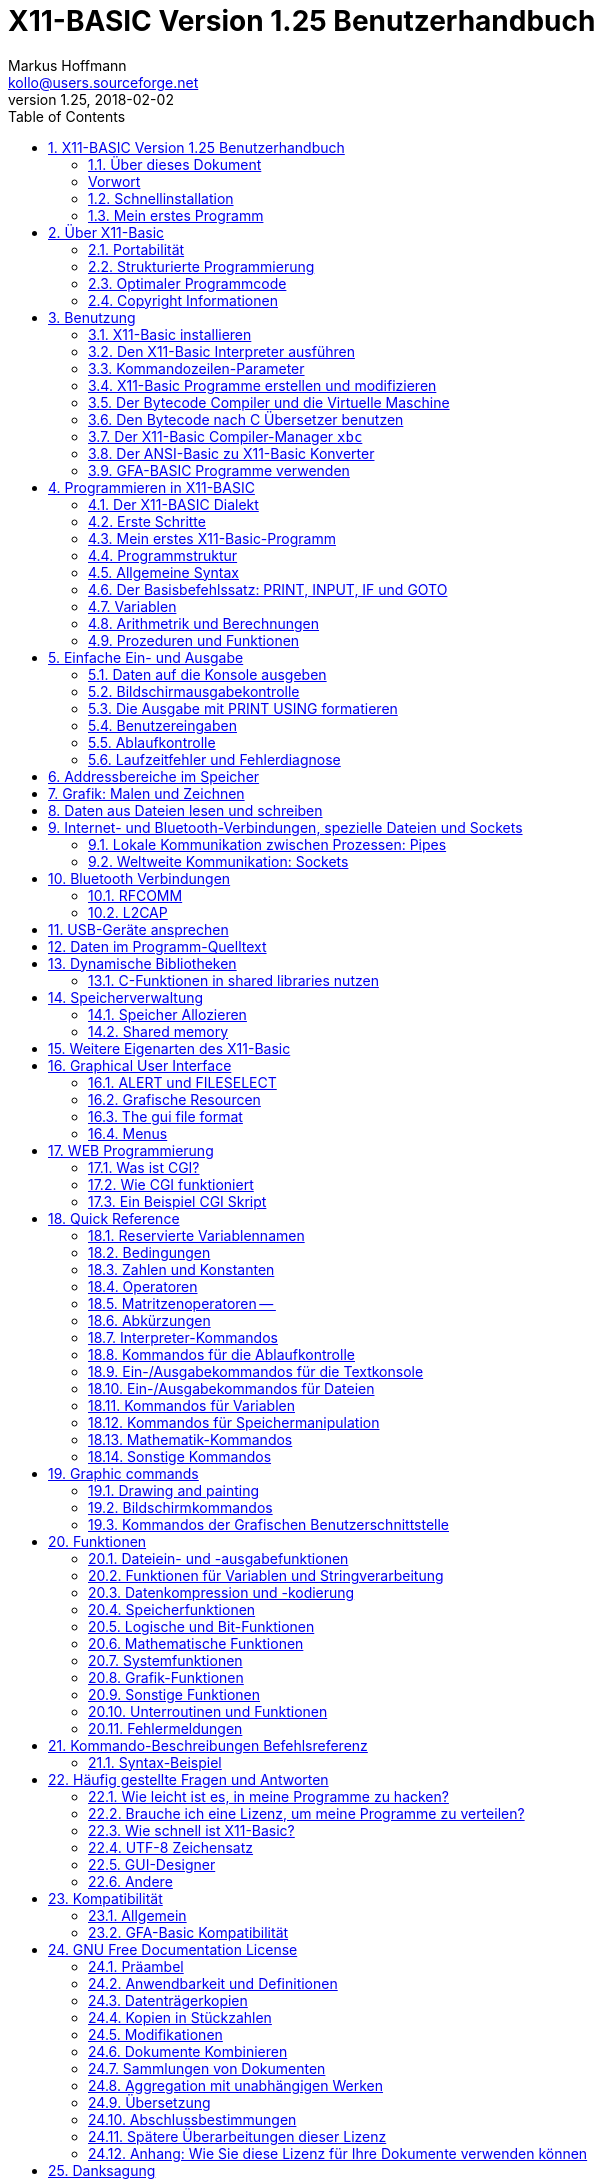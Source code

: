 = X11-BASIC Version 1.25 Benutzerhandbuch
Markus Hoffmann <kollo@users.sourceforge.net>
v1.25, 2018-02-02  
:docversion: 1.25
:docyear: 2018
:homepage: http://x11-basic.sourceforge.net/
:toc:
:sectnums:

Deutsche Übersetzung des Handbuchs

Dieses Dokument enhält nicht die ausführliche Befehlsreferenz. Diese finden Sie im englischen Benutzerhandbuch und in der Android-Direkthilfe. 

== X11-BASIC Version 1.25 Benutzerhandbuch
(c) 1997-{docyear} Markus Hoffmann  +
(kollo@users.sourceforge.net)  +
(siehe auch: {homepage})  

<<<

=== Über dieses Dokument

Dieses Dokument beschreibt die Funktionen von X11-Basic. Sie finden 
Informationen zum X11-Basic-Interpreter (das Programm `xbasic` unter 
Unix oder  `xbasic.exe`  unter Windows) und dem Compiler (das Programm  
`xbc` unter UNIX oder `xbc.exe` unter Windows) sowie zur Sprache 
selbst. Für eine kompaktere Beschreibung bzw. Einführung möchten Sie 
vielleicht die man-page `x11basic(1)`  oder die man-page des 
X11-Basic-Compilers `xbc(1)` jeweils von Fall zu Fall zu rate ziehen.

Die neuesten Informationen und Updates sowie neue Versionen von X11-Basic 
finden Sie unter {homepage} .


<<<


[preface]
=== Vorwort

Schön, daß Sie sich für mein kleines Projekt X11-Basic interessieren. Es 
wird gelegentlich der Wunsch an mich herangetragen, das Benutzerhandbuch 
zur Programmiersprache, welches es derzeit nur in einer englischen 
Version gibt, ins Deutsche zu übersetzten. Da ich froh bin, daß es ein 
einigermaßen brauchbares Handbuch überhaupt gibt und kaum Zeit habe, 
noch eine deutsche Version zu machen, werde ich an dieser Stelle 
wenigstens einige grundlegende Hilfestellungen zum Benutzen der 
Programmiersprache X11-Basic geben.


Aus dem kleinen Projekt ist inzwischen über die Jahre eine recht 
ansehnliche und rubuste Programmierumgebung geworden, von der man in den 
80er Jahren des vergangenen Jahrhunderts nur träumen konnte. Dennoch hat 
sich in Sachen IT-Technik, Programmieranwendungen und auch 
Programmiertechniken seitdem einiges getan, so daß X11-Basic heutigen 
Ansprüchen an eine zeitgemäße Entwicklungsumgebung nicht genügt. Das war 
aber auch nie so gedacht. X11-Basic richtet sich nicht an den 
(angehenden) professionellen Programmierer, sondern mehr an den 
mathematisch interessierten Programmier-Laien, oder zumindest an solche, 
welche zu faul sind, sich die Eigenheiten heutiger Programmiersprachen 
anzulernen, nur um ein etwas komplexeres Problem rechnerisch umzusetzen. 
Diese Diskrepanz zwischen Computerprogrammierung und Umsetzen von 
mathematischen Algorithmen hat es schon immer gegeben, und das war nicht 
zuletzt der Grund, warum die BASIC Programmiersprache vor mehr als 50 
Jahren überhaupt entstanden ist.

Um es kurz zu machen: Suchen Sie eine Programmiersprache, mit der Sie 
Anwenderprogramme mit Benutzerschnittstellen, evtl. sogar Apps für 
Smartphones oder dergleichen machen wollen, nutzen Sie besser gleich die 
dort übliche Programmiersprache. Dann lohnt es sich auch, die zu lernen. 
Ihre App wird sowieso nicht an einem Tag fertig lauffähig sein. Dafür 
bekommen Sie aber massenhaft Hilfe im Internet in einschlägigen Foren. 
Die meisten Probleme, die Sie treffen werden, hat eh schon jemand vor 
Ihnen gelöst. Sie müssen sie nur finden, abwandeln und für Ihre App 
einsetzen.

X11-Basic hingegen würden Sie nutzen, wenn Sie eine neue Idee für einen 
Algorithmus schnell ausprobieren wollen. Die Stärken von X11-Basic sind 
seine Rechenfähigkeit. Sie können leicht mit komplexen Zahlen, beliebig 
großen ganzen Zahlen oder auch nur mit normalen rationalen Zahlen 
Berechnungen anstellen. Es gibt weiterhin Funktionen, um mit Matritzen 
zu rechnen. Nebenbei ist X11-Basic recht schnell in der Ausführung, und 
es bedarf nur einer kurzen Lernphase, bis Sie ihr erstes Programm 
schreiben und laufen lassen können. Die graphischen Fähigkeiten helfen 
Ihnen dabei, die Berechnungen auch plastisch und in Farbe darzustellen. 
Schliesslich eignet sich X11-Basic auch besonders für 
Datenmanipulationen aller Art, dank einer vollständigen Implementierung 
aller I/O-Funktionen des Betriebsystems.

Wenn Sie jetzt denken, dass X11-Basic dann doch recht eingeschränkt ist, 
so darf ich Sie beruhigen: X11-Basic erlaubt fast alles, was das 
Betriebsystem an Dateimanipulationen, Datenverarbeitung direkten 
Speicherzugriff etc. ermöglicht. Und das trotzdem weitgehend unabhängig 
vom tatsächlich eingesetzten Betriebsystem (ob WINDOWS, Linux oder 
Android).

Genug der einführenden Worte. Installieren Sie einfach X11-Basic, und 
sehen Sie selbst.

=== Schnellinstallation

==== Installation unter Android


Die Installation auf Android-Geräten ist denkbar einfach: Suchen Sie die 
App `X11-Basic` im Play-Store und installieren Sie sie. Nach dem Öffnen 
der App können Sie direkt mit der Tastatur einzelne Befehle eingeben, 
welche sofort ausgeführt werden. Ein Programm laden Sie mit 
`MENU->load`, Datei mit der Endung `.bas` auswählen, und dann mit 
`MENU->Run` starten.

==== Installaiton unter Linux


Nicht minder einfach ist die Installation unter (Debian-basierten) 
Linux-Systemen: Laden Sie das X11-Basic Paket (eine entsprechende `.deb` 
Datei) herunter, klicken Sie in einem Dateimanager zweimal drauf und 
installieren Sie. Alternativ können Sie ein `.deb` Paket auch in einem 
Terminal mit dem Kommando

----
dpkg -i xxx.deb 
----

installieren. Den Interpreter starten Sie dann aus dem Anwendungmenü 
heraus oder direkt von einer Shell mit

----
xbasic 
----

oder 

----
xbasic meinprogramm.bas
----

wenn Sie direkt ein Programm ausführen lassen wollen. 


==== Installation unter WINDOWS

Laden Sie die `.zip` Datei mit dem Installationpaket runter und 
entpacken Sie es in Ihrem User-Verzeichnis. Starten Sie dann das 
ausgepackte Setup-Programm. Bei der neuesten Version laden Sie anstelle 
der `.zip` Datei gleich das Installationprogramm runter.

X11-Basic installiert sich nun auf der `C:` Partition im Verzeichnis 
`X11-Basic`. Darin finden Sie dann u.a. den Interpreter `xbasic.exe` 
sowie den Compiler `xbc.exe` welche Sie von dort mit Doppelklick oder 
draufziehen eines `.bas` Programms starten können.

=== Mein erstes Programm

Warscheinlich möchten Sie sofort ein Programm schreiben und zum Laufen 
bringen. Hierzu müssen Sie wissen, dass X11-Basic Programme ganz normale 
Textdateien mit der Endung `.bas` sind. Diese müssen Sie erstellen und 
zwar mit einem Text Editor. Das Schreiben eines X11-Basic Programms geht 
also nicht mit X11-Basic selbst sondern mit einem separaten Programm. 
Ein solches müssen Sie also noch besorgen, wenn es noch nicht auf Ihrem 
Computer installiert ist. Unter Android installieren Sie eine 
entsprechende App aus dem Play-Store, z.B. "Jota Text Editor". In 
Windows können Sie den vorhandenen aber sehr rudimentären Editor 
"notepad" benutzen. Nach einer Weile werden Sie herausfinden, was Ihnen 
in Notepad fehlt und dann vielleicht eine bessere Alternative 
installieren. In Linux sind üblicherweise bereits jede Menge 
Texteditoren installiert. Versuchen Sie mal `gedit`.

Erwähnenswert ist vielleicht noch, daß Sie in Android nach der 
Installaiton des Editors direkt von der X11-Basic App über 
`MENU->Editor` in den Editor ihrer Wahl gelangen können. Nach Beendigung 
des Editors wird das Programm dann automatisch in X11-Basic neu geladen, 
so daß Sie es gleich starten können.

Was für ein Programm sollen Sie schreiben? Wenn Sie noch nichts anderes 
wissen, schreiben Sie die drei Zeilen

----
PRINT "Hallo"
PAUSE 10
END
----

in die Datei und speichern sie als `hallo.bas` ab.

In Android laden Sie die Datei mit `MENU->Load`, dann `MENU->Run` zum 
Starten. In Windows ziehen Sie die Datei einfach auf den Interpreter 
`xbasic.exe`, lassen Sie los und Ihr Programm wird gestartet. In Linux 
öffnen Sie ein Terminal und geben `xbasic hallo.bas` ein. Und schon 
gehts los. Mehr müssen SIe für den Anfang nicht wissen, um 
losprogrammieren zu können.

Sie müssen Sich nun nur noch anlernen, wie man Berechnungen in BASIC 
formuliert, und was all die einzelnen Befehle machen. Diese 
Informationen finden Sie im Benutzerhandbuch (in den Kapiteln weiter 
unten) bzw. in der integrierten Hilfe der Android Version der X11-Basic 
App.

Vielleicht erinnern Sie sich an GFA-Basic (z.B. für den ATARI ST aus den 
80er Jahren), dann kennen Sie die meisten Befehle schon.


== Über X11-Basic


X11-Basic ist ein Dialekt der Programmiersprache BASIC. X11-Basic 
unterstützt Grafik und Sound, sowie alle Funktionen welche die 
traditionellen BASIC Dialekte auch bieten. Es eigenet sich deshalb für 
Shell-Skripte, CGI-Programmierung sowie zur Berechnung von komplexen 
Mathematischen Algorithmen sowie zur Visualisierung und grafischen 
Darstellung der Ergebnisse.  Die BASIC Programme sind in der Regel gut 
strukturiert. X11-Basic verwendet keine Zeilennummern.

Die Syntax von X11-Basic ähnelt am ehesten der von GFA-Basic in seiner 
ursprünglichen Implementierung für den ATARI ST. Alte GFA-Basic 
Programme sollten nur mit wenigen Änderungen laufen. Auch DOS / QBASIC 
Programmierer werden sich schnell zuhause fühlen.


X11-Basic eignet sich für nahezu alle Programmieraufgaben. Für die 
Wissenschaft und Technik hat X11-Basic bereits seine Fähigkeit bewiesen, 
in komplexen Simulationen und Regelungs- sowie 
Automatisierungs-Lösungen. X11-Basic bietet eine hohe Abstraktionsebene 
im Sprachdialekt, eignet sich aber ebenso gut für Hardware-Nahe 
Aufgaben, Datenanalyse bis zum letzen Bit, sowie Steuerung von 
Elektronik. Und das mit einem Sprachdialekt, der viel einfacher zu 
lesen, verstehen und pflegen ist, als viele andere Programmiersprachen. 
X11-Basic wurde konzipiert für alle Anwendungen und ermöglicht die 
schnelle Entwicklung von kompakten, effizienten, zuverlässigen, 
lesbaren, portierbaren, gut strukturierten Programmen.

X11-Basic unterstützt komplexe Zahlen und komplexe mathematische sowie 
Berechnungen mit Zahlen mit beliebiger Präzision wo es benötigt wird, 
sowie sehr schnelle 32bit-Ganzzahl-Arithmetrik und 64bit 
Fließkommaoperationen. Weiterhin sind die Möglichkeiten der 
Datenmaipulationen mit Strings und Stringfunktionen umfassend.

X11-Basic hat das Motto: "klein und schnell". Dabei ist das Ziel, mit 
den wenigsten Systemresourcen auszukommen und dabei die höchstmögliche 
Ausführungsgeschwindigkeit zu erzielen. X11-Basic erreicht das durch 
Bereitstellung sehr mächtiger integrierter Befehle und Funktionen und 
eines sehr schnellen Compilers, der umso schnellere Programme erzeugt.
 
Mit X11-Basic können Sie mal eben schnell eine kleine Anwendung mit sehr 
wenig Aufwand schreiben. Sollten einmal die eingebauten Befehle und 
Funktionen des X11-Basic Dialektes für eine Aufgabe nicht ausreichen, so 
können problemlos alle systemweiten Shell-Kommandos sowie alle 
dynamsichen Libraries mit eingebunden werden. Eine Mischung von 
X11-Basic mit anderen Programmiersprachen, z.B. C und Assembler ist so 
leicht möglich.

Weil es eine interpretierende Sprache ist, kann jeder neue Schritt in 
Ihrem Programm schnell getestet werden, um schnell zu sehen, wie es 
läuft. Wenn dann Ihr Programm fertig ist, können Sie den 
X11-Basic-Compiler verwenden, um einen sehr schnelles unabhängig 
lauffähiges Programm daraus zu erstellen.

=== Portabilität

Der X11-Basic-Dialekt wurde so konzipiert, dass sie soweit möglich 
plattformunabhängig ist. Sie können also erwarten, dass 
X11-Basic-Programme auf vielen Betriebssystemen laufen, und überall etwa 
dasselbe tun und das gleiche Aussehen produzieren. X11-Basic-Programme 
sind portabel.

X11-Basic wurde entwickelt, um auf vielen Betriebsystemen mit extrem 
niedrigen Ressourcen zu laufen. Es wurde ursprünglich für 
UNIX-Workstations und Linux-Systeme mit dem X-Window-System entwickelt.

[NOTE]
====
Deshalb auch das "X11", da X damals als X11 bekannt war, basierend auf 
seiner aktuellen Hauptversion 11. Heute heißt das Projekt X.org.
====

Nichtsdestotrotz wurden bald X11-Basic Versionen auch für andere 
Betriebssysteme (MS WINDOWS, MAC OSX, ATARI ST / TOS) erstellt.


In den Fällen, in denen kein X11-Fenstergrafiksystem vorhanden ist, kann 
X11-Basic stattdessen auch mit einer Unterstützung des Framebuffers 
kompiliert werden. Die Android-Version z.B. verwendet die 
Framebuffer-Schnittstelle. Ebenfalls ist eine solche Implementierung für 
die TomTom-Navigationsgeräte und für den Raspberry Pi (ohne X.org) 
möglich. Die SDL (= Simple Direct-Media Library) wird ebenfalls 
unterstützt als alternative Grafik-Engine. Die MS-Windows-Version nutzt 
dies. Aber es ist auch möglich, SDL-Unterstützung für andere 
Betriebssysteme in X11-Basic hinein zu kompilieren.


So ist es auch möglich, X11-Basic auf sehr einfachen Systemen, den 
sogenannten embedded (=eingebettete) Systemen mit einer sehr geringen 
Menge an RAM und bei kleiner Prozessorleistung zu portieren.

Schließlich ist es sogar möglich, eine Version von X11-Basic ohne Grafik 
zu kompilieren. Auf diese Weise entsteht eine sehr leichte 
Skript-Engine, z.B. zum Aufbau von Servern.

Sound ist nicht auf jedem System verfügbar. Wo es verfügbar ist, nutzt 
X11-Basic einen 16-Kanal-Sound-Synthesizer sowie die Möglichkeit, 
Sound-Samples aus Standard-Sounddateiformaten (wie `.wav` und `.ogg`) 
abzuspielen. Auf LINUX-Systemen wird das meist durch die ALSA 
Sound-Engine ermöglicht. Auf dem Android-Betriebsystem nutzt X11-Basic 
zusätzlich das Android-Sprachmodul.

Die X11-Basic-Bibliothek enthält eine grafische Benutzerschnittsteölle 
(GUI), welche dem __GEM__ nachempfunden ist. Dies macht das Schreiben 
von GUI-Programmen in X11-Basic schneller, einfacher und portabler als 
das Programmieren mit jeweils nativen GUI-Tools.

[NOTE]
====
GEM=*G*raphics *E*nvironment *M*anager, eine Betriebsystemumgebung, 
die ursprünglich von Digital Research Inc. (DRI) für den ATARI ST 
entwickelt wurde und z.B. auch von GFA-BASIC verwendet wurde.
====

[NOTE]
====
GUI=Graphical User Interface (grafische Benutzerschnittstelle)
====

Die Android-Version von X11-Basic enthält eine voll ausgestattete 
farbige VT100/ANSI Terminalemulation und Unterstützung für 
Unicode-Zeichensätze (UTF-8 codiert) auf der Standardausgabe für Text.

=== Strukturierte Programmierung

X11-Basic ist eine strukturierte prozedurale Programmiersprache. 
Struktur ist eine Form der visuellen und funktionalen Verkapselung, in 
denen mehrzeilige Abschnitte des Programms sich wie einzelne Einheiten 
verhalten und aussehen. Anfang und Ende der Blöcke sind mit 
aussagekräftigen Schlüsselwörtern markiert.

Im Gegensatz zu traditionellen BASIC-Implementierungen werden 
Zeilennummern in X11-Basic nicht verwendet. Jede Zeile enthält nur eine 
Anweisung. Sprünge mit GOTO sind möglich, aber nicht notwendig. Alle 
gebräuchlichen Schleifentypen sind verfügbar sowie zusätzliche Kommandos 
zum vorzeitigen Abbrechen (--> `EXIT IF`, `BREAK`).

Prozeduren und Funktionen können mit Rückgabewerten beliebigen Typs 
definiert werden. Auf diese Weise können BASIC-Programme modular 
aufgebaut werden. Ein Programm kann einen Hauptteil enthalten, von dem 
aus Unterfunktionen und Unterprozeduren aufgerufen werden können, die in 
der gleichen Quelldatei definiert sein können (aber nicht unbedingt 
müssen). Einzelne Quellen können eine Bibliothek bilden. Ganze 
Bibliotheken können mit dem Zusammenführungsbefehl (--> `MERGE`) 
hinzugefügt werden.

Um die Portierung von ANSI-Basic-Programmen (mit Zeilennummern) nach 
X11-Basic zu erleichtern, wurde ein Konverter (-> `bas2x11basic`) 
geschrieben. Dieser ist im X11-Basic-Paket enthalten.

Da skleine und nützliche Programm `gfalist` von Peter Backes erlaubt 
sogar die Dekodierung vom GFA-BASIC Programmen, erkennbar an der Endung 
`.gfa`, nach ASCII.

[NOTE]
====
Das sogenannte ANSI-­Basic wurde vom American National Standards 
Institute genormt.
ANSI-Basic benutzt aber Zeilennummern und die Syntax kann recht 
verschieden von der des X11-Basics sein.
====

[TIP]
====
Einen Link zum Herunterladen von `gfalist` finden Sie auf der 
X11-Basic Homepage.
====

=== Optimaler Programmcode

Als Mindestanforderung benötigt der X11-Basic Interpreter und der 
Bytecode Interpreter (die sogenannte __virtual machine__) etwa 350 KB 
Speicher und weitere 400 kB als Dateigröße. Die X11-Basic 
Runtime-Library ist dann darin enthalten. Das ist also der Overhead, den 
all Ihre selbstgeschrebenen BASIC-Programme haben werden. Im Vergleich 
zu einigen Windows-Programmen ist das gar nicht so übel. 
Höchtwahrscheinlich ist Ihr Programmcode oder Bytecode sowieso kleiner 
als 50 kB (für eine mittelgroße Anwendung), plus alle Ressourcen und 
Grafiken, die Sie natürlich hinzufügen möchten. Schlussendlich wird der 
produzierte Code relativ klein und leicht genug sein, um auch auf 
tragbaren Geräten (z. B. Mobiltelefone, eBook-Lesegeräte und 
Navigationsgeräte) verwendet zu werden. Jene Geräte haben nur wenig 
Speicher (und einen relativ langsamen Prozessor).

=== Copyright Informationen

Copyright (C) 1997­-2018 by Markus Hoffmann

Es ist erlaubt, dieses Dokument zu kopieren, zu verteilen und / oder zu 
modifizieren unter den Bedingungen der GNU-Lizenz für freie 
Dokumentation, Version 1.2 oder einer späteren Version veröffentlicht 
von der Free Software Foundation; aber nur ohne invariante Abschnitte, 
ohne Front- oder Deckblatttexte und ohne Die Texte auf der Rückseite. 
Eine Kopie der Lizenz ist in im Abschnitt "GNU-Lizenz für freie 
Dokumentation" wiedergegeben.

X11-Basic ist freie Software; Sie können es weitergeben und / oder 
modifizieren, aber nur unter den Bedingungen der GNU General Public 
License, wie sie von der Free Software Foundation veröffentlicht wurden; 
entweder Version 2 der Lizenz oder (nach Ihrer Wahl) eine spätere 
Version.

Dieses Programm wird in der Hoffnung verteilt, dass es nützlich sein 
wird, aber OHNE JEGLICHE GARANTIE ohne auch nur die stillschweigende 
Gewährleistung der MARKTGÄNGIGKEIT oder Eignung für einen bestimmten 
Zweck. Siehe die GNU General Public License für mehr Details.

[TIP]
====
Lesen Sie die Datei COPYING für Details.
(Zusammengefaßt heißt es dort:  frei, Open Source, verwenden und ändern 
wie Sie möchten, nicht in nicht-freie Software einbauen, keine Garantie 
irgendeiner Art, beschimpfen Sie mich nicht, wenn es nicht funktioniert.)
====


== Benutzung

In diesem Kapitel wird beschrieben, wie Sie X11-Basic für die gängigsten 
Betriebssysteme installieren und wie man den Interpreter ausführt und 
wie man BASIC-Programme kompiliert.

Der X11-Basic-Interpreter heißt `xbasic` (`xbasic.exe` unter Windows). 
Der Compiler `xbc` (`xbc.exe` unter Windows). Unter Unix sind diese 
ausführbaren Dateien normalerweise in `/usr/bin/` installiert (falls 
über das Paketverwaltungssystem installiert wurde) oder im Pfad 
`/usr/local/bin` (falls manuell vom Quellpaket installiert wurde). Unter 
Windows werden die Dateien normalerweise unter dem Verzeichnis 
`C:\x11basic` installiert. Neuerdings auch unter 
`C:\Programmdateien\x11basic`. Unter Android müssen Sie sich nicht um 
die einzelnen Komponenten von X11-Basic kümmern, weil dort die X11-Basic 
App mit einem kleinen IDE (Integrated Development Environment = 
Integrierte Entwicklerumgebung) ausgestattet ist. Das Terminal, der 
Editor, laden, ausführen und kompilieren handhabt die App für Sie.


=== X11-Basic installieren

Für die gängigsten Betriebssysteme stehen fertige Pakete zum 
Installieren des gesamten X11-Basic Pakets zur Verfügung. Sie 
ermöglichen eine einfache Installation von X11-Basic, ohne dass es aus 
den (freien und offenen) Quellen kompiliert werden muss.

Auf anderen Betriebssysteme, die hier nicht erwähnt werden, kann 
X11-Basic funktionieren oder nicht. Im Allgemeinen ist möglicherweise 
kein Binärpaket verfügbar. Dies hängt immer davon ab, ob sich jemand die 
Mühe gemacht hat, X11-Basic für das jeweilige Betriebsystem zu 
kompilieren und dann ein fertiges Paket zur Verfügung zu stellen. Suchen 
Sie ruhig im Internet, aber seien sie etwas vorsichtig, von wem Sie ein 
Binärpaket annehmen und auf Ihren Rechner lassen. Bei Binärpaketen 
brauchen Sie immer besonderes Vertrauen in dessen Urheber. In den 
Fällen, wo Sie nichts fertiges finden, werden Sie nicht darumherum 
kommen, X11-Basic selbst aus seinen Quellen zu kompilieren. Je nach 
Betriebsystem kann das jedoch etwas (Hand-)Arbeit machen. Vielleicht 
haben Sie Glück und Sie sind nicht der erste, der dies versucht. Also im 
Internet nach Hinweisen suchen ist generell eine gute Idee.

Aber wahrscheinlich lesen Sie dieses Handbuch, weil Sie bereits 
X11-Basic auf Ihrem System installiert haben, oder Sie haben mindestens 
ein Paket bereit für die sofortige Installation.

==== SuSE­Linux and RedHat

Wenn Sie ein sogenanntes __Red-hat-Packet__ (RPM) haben, z. eine Datei 
namens `X11Basic-1.25-1.i386.rpm`, dann können Sie dieses Paket (als root) 
mit folgendem Kommandoe leicht installieren

 rpm -i X11Basic-1.25-1.i386.rpm .

Dies ist zumindest für die Linux-Distributionen Feodora, Mandriva, SuSe 
und RedHat (und vielleicht auch andere, im wesentlichen abgeleitete 
Distributionen) ein sehr komfortabler Weg den Interpreter, den Compiler 
und seine Dokumentation, die Hilfeseiten und eine kleine Sammlung von 
Beispielprogrammen zu installieren.

[TIP]
====
Eine Liste mit auf RPM basierenden Linuxdistributionen können Sie hier 
finden: http://en.wikipedia.org/wiki/Category:RPM­based_Linux_distributions
====

Folgende Dateien werden normalerweise mit dem Paket installiert:

  /usr/bin/xbasic ­­         Der X11-­Basic Interpreter
  /usr/bin/xbc ­­            Der Kompiler
  /usr/bin/xbbc ­­           Der bytecode Kompiler
  /usr/bin/xvbm ­­           Der bytecode Interpreter (virtual machine)
  /usr/bin/xb2c ­­           Der bytecode nach C Übersetzer
  /usr/bin/bas2x11basic ­  ­ Ein ANSI BASIC nach X11-­Basic Übersetzer
  /usr/lib/libx11basic.so ­­ Die Laufzeit-Bibliothek (shared object)
  /usr/lib/libx11basic.a ­­  Die Laufzeit-Bibliothek (statisch)
  /usr/include/x11basic/x11basic.h ­­  Ein header file für die C-Programmierschnittstelle
  /usr/include/x11basic/xb2csol.h ­­   Ein header file für das Kompilieren der xb2c Ausgabe
  /usr/share/man/man1/x11basic.1 ­­    Die man-­page von X11-­Basic
  /usr/share/man/man1/xbasic.1 ­­      Die man-­page des X11-­Basic Interpreters
  /usr/share/man/man1/xbc.1 ­­         Die man-­page des Kompilers 
  /usr/share/man/man1/xbbc.1 ­­        Die man-­page des bytecode Kompilers
  /usr/share/man/man1/xbvm.1 ­­        Die man-­page der virtual machine
  /usr/share/man/man1/xb2c.1 ­      ­  Die man-­page des X11-­Basic nach C Übersetzers
  /usr/share/man/man1/bas2x11basic.1 ­­Die man-­page des ANSI nach X11-­Basic Übersetzers

Nachdem Sie das Paket installiert haben, können Sie den Interpreter mit 

  xbasic 

ausführen oder Sie lesen Sie die man-Seiten mit 

  man xbasic 

oder 

  man x11basic .


Die Dokumentation sollte in das Verzeichnis 
`/usr/share/doc/packages/X11Basic/` installiert werden. Dort sollten Sie 
dann folgende Dateien finden:

  -rw-r--r--   1005 ACKNOWLEGEMENTS      Danksagungen an Beitragende
  -rw-r--r--     46 AUTHORS              Die Kontaktadresse des Autors 
  -rw-r--r--  17982 COPYING              Lizenzbestimmungen
  -rw-r--r--   2960 INSTALL              Installationsanweisungen
  -rw-r--r--   1752 README               Eine kurze Beschreibung
  -rw-r--r--    170 RELEASE_NOTES        release notes
  -rw-r--r-- 164370 X11-Basic-manual.txt  Das Handbuch in txt version auf Englisch 
  drwxr-xr-x   1024 editors/             Konfigurationsdateien für Texteditoren / Syntax Highlighting
  drwxr-xr-x   1024 examples/            Einige Beispielprogramme


==== Debian-basierte Distributionen, Ubuntu und Knoppix


Wenn Ihre Linux-Distributionen das RedHat-Paketsystem nicht verwendet, 
ist es sehr wahrscheinlich dass sie stattdessen das Debian-Paketsystem 
nutzt. Die beliebtesten Debian-basierte Linux-Distributionen sind 
Knoppix und Ubuntu, und natürlich Debian selbst.

[TIP]
====
Eine Liste mit Debian basierenden Linuxdistributionen können Sie hier 
finden: http://en.wikipedia.org/wiki/Category:Debian­based_distributions
====

X11Basic kommt auch in Paketen mit (z. B.) der Bezeichnung 
`x11basic_1.25-1_i386.deb`. Normalerweise können Sie die Datei sehr 
einfach aus einem Dateibrowser mit einfachem Doppelklick installieren. 
Auch ein

  dpkg -i x11basic_1.25-1_i386.deb

von einem Terminal aus wird es tun. Die Dateisystemstruktur sollte 
ähnlich sein wie schon im vorherigen Kapitel über RedHat-Pakete 
beschrieben, also sollten Sie erwarten dürfen, dass Sie dieselben 
Dateien an den gleichen Stellen finden. Bitte beachten Sie, dass Sie ein 
spezielles Debian-Paket benötigen, wenn Sie es auf 
64-Bit-Linux-Installationen installieren möchten. Es heißt dann z.B. 
`x11basic_1.25-1_amd64.deb`.

==== Andere Linux- und UNIX-Distributionen

Der Autor bietet derzeit nur 32bit und 64bit debian binär-Pakete für 
Linux (speziell Ubuntu Linux) direkt zum herunterladen bei `sourceforge` 
an. Ein RPM-Paket kann aus einem Debian-Paket gemacht werden mit einem 
Programm-Werkzeug namens `alien`. Für exotische Linux-basierte Geräte 
werden manchmal einfache zip-Dateien bereitgestellt (wie z.B. die 
TomTom-Version). In diesen Fällen sind Instruktionen zum Installieren in 
Form einer `README`-Datei dabei.

Das Paket für Android kommt in einer Datei namens 
`X11-Basic-1.25-44.apk`, welche normalerweise aus einem sogenannten 
App-Store heruntergeladen und installiert wird.

Sie finden X11-Basic für Android im `Google Play Store` (früher bekannt 
als `Android Market`). Wenn Sie keinen App-Store verwenden, dann können 
Sie die `.apk`-Datei auch von der X11-Basic-Homepage direkt auf Ihr 
Android-Gerät herunterladen und dann mit einem File-Browser anwählen. 
Dann sollte Ihnen die Installationsmöglichkeit für die Datei angeboten 
werden.

Für alle anderen Systeme müssen Sie X11-Basic aus den Quellen 
kompilieren. Ein Paket mit den Quellen können Sie entweder von der 
Homepage bzw. sourceforge-Seite aus runterladen oder aber aus den 
git-Repositories bei `guthub` oder `gitlab` erzeugen. Wenn Sie schonmal 
mit `git` gearbeitet haben, ist dies unbedingt zu empehlen.

Auf irgendeine Art haben Sie also das Quellpaket (z.B. 
`X11Basic-1.25.tar.gz`) erhalten. Das Kompilieren sollte für alle 
Linux-Distributionen funktionieren, und wahrscheinlich mit kleinen 
Modifikationen auch für HP-UX (Hewlett-Packard UniX), für DEC/alpha, für 
MAC/OSX, für SUN/SOLARIS und FreeBSD und vielleicht auch andere. 
X11-Basic kompiliert auch auf Cygwin, und auf ARM-Linux wie z.B. dem 
Standartbetriebsystem für den Raspberry Pi.

Bitte beachten Sie, dass X11-Basic für 32-Bit-Betriebsysteme ausgelegt 
ist X11-Basic kompiliert zwar auch auf 64-Bit-Systemen, ber einige 
Funktionen funktioniert möglicherweise nicht immer wie erwartet, 
besonders Zeiger-aritmetric (-> `VARPTR()`, `PEEK()`, `POKE`, usw.) 
wird insbesondere bei Verwendung vor riesigen zu addressierenden 
Speichermengen zu Segmentierungsfehlern führen können. X11-Basic 
verwendet jedoch einige Tricks, um 32bit Adressierungen auch korrekt auf 
64bit Systemen zu übersetzen.

[NOTE]
====
In X11-Basic sind alle Zeiger auf Speicheradressen in 32bit 
Ganzzahlen-Variablen gespeichert. Ein 64bit Betriebsystem verwendet 
jedoch 64bit für Speicheradressen. Die oberen 32 Bits der Adressen 
werden bei X11-Basic deshalb intern zur weiteren Verwendung gespeichert. 
Also wenn Sie eine Speicheradresse verwenden, z.B. `VARPTR(a)`, werden 
die oberen 32bit zwischengespeichert und für die folgenden 
Adressberechnungen wieder angefügt. Unmittelbar folgende 
Speicherzugriffe z.B. mittels `POKE` werden also in der Regel ohne 
Fehler funktionieren. Es kann jedoch sein, dass mehrere Speicherbereiche 
adressiert werden, welche zu weit voneinander entfernt liegen, so dass 
sich der Teil in den oberen 32bits unterscheidet. In dem Fall gibt 
X11-Basic eine Warnung aus. Auf diese Weise können Zeiger und 
Zeigerberechnungen wie auch auf 32bit Betriebsystemen normal verwendet 
werden, wenn ein wenig Sorgfalt bei der Speicheraufteilung im X11-Basic 
Programm bei 64-Bit-Betriebssystemen verwendet wird.
====

[TIP]
====
Es hat sich herausgestellt, dass auch die GEM AES Grafikfunktionen 
Zeiger-Konversionen (um mit dem ATARI ST-Format kompatibel zu bleiben) 
nutzen. Hier kann evtl. ein Speicherproblem bei 64bit Betriebsystmen 
auftreten. Die statisch verknüpften Versionen von X11-Basic 
funktionieren eher richtig, weil die shared libraries in den obersten 
Speicherbereich geladen werden, was so vermieden werden kann. Wenn Sie 
die WARNUNG-Meldungen sehen, versuchen Sie, eine statische Version von 
X11-Basic zu verwenden (`xbasic.static`)..
====

==== X11-Basic aus den Quellen kompilieren unter UNIXartigen Betriebsystemen

Wenn Sie ein Binärpaket von X11-Basic haben, können Sie dieses Kapitel 
überspringen.

Um X11-Basic zu kompilieren, benötigen Sie Folgendes:

* Einen C-Compiler, vorzugsweise GNU C (aber andere ANSI-C-Compiler werden 
es auch tun),
* Die X11-Bibliotheken (für die Grafik) oder ein Framebuffer-Gerät oder die 
SDL-Bibliothek,
* optional die `readline´ Bibliothek, 
* optional die `LAPACK`   Bibliothek,
* optional die `GMP`      Bibliothek,
* optional die `ALSA`     Bibliothek (`libasound`) und/oder das SDL-Framework.

Das reicht aus, um loszulegen. Wenn eine oder mehrere dieser 
Bibliotheken auf Ihrem System nicht vorhanden sind, werden die 
`configure` und `make` Skripte versuchen, eine Version von X11-Basic zu 
konfigurieren, die diese Bibliotheken nicht benötigen. (Natürlich werden 
dann später einige Funktionen in X11-Basic fehlen.)

1. Installieren Sie die Entwicklungsumgebungspakete, z.B. durch den Befehl:

  sudo apt-get install Xorg-dev libreadline-dev liblapack-dev libgmp-dev fftw2 libasound-dev

2. Entpacken Sie `X11Basic-1.25.tar.gz` mit

  tar xzf X11Basic-1.25.tar.gz

3. wechseln Sie in das Verzeichnis `X11Basic-1.25` und führen Sie 
folgende Befehle aus:

   ./configure
   make 
   sudo make install

Wenn das funktioniert hat, dann wars das. Das ist alles, was Sie tun 
müssen. (Für detailliertere Installationsanweisungen lesen Sie die 
Dateien `BUILD` und `INSTALL`, die mit dem Paket geliefert werden.) Wenn 
das Skript `configure` fehlschlägt, kontaktieren Sie mich bitte 
(`kollo@users.sourceforge.net`) und senden Sie mir die erzeugte Ausgabe 
(`config.log`). Ich werde versuchen, Ihnen zu helfen, das Problem zu 
beheben. Vielleicht möchten Sie auch einen Fehlerbericht in den 
X11-Basic Foren oder dem Issue-Tracker erstellen, dann können Ihnen auch 
andere Nutzer von X11-Basic helfen.

*Spezielle Kommentare zur Framebuffer-Version*

Sehr nützlich auf dem Raspberry Pi und anderen 
Low-Memory-/Low-Resource-Computern ist die Option, keine X- oder 
SDL-Bibliotheken zu verwenden. Sie können trotzdem ein voll 
ausgestattetes X11-Basic mit Grafik- und Mauseingabe haben, wenn Sie die 
Framebuffer-Version kompilieren (`make fb`). Dies erzeugt die einzige 
Datei `xbasic.framebuffer`. Dies ist der Interpreter (und die virtuelle 
Maschine), der von einer Konsole (und ohne X) verwendet werden kann. So 
haben Sie trotzdem die volle Kontrolle über Bildschirm, Maus und 
Tastatur. Gewöhnlich ist das alles, was Sie benötigen, damit der 
Raspberry Pi mit dem Benutzer interagieren und etwas anzeigen kann.


==== Cross-Kompilierung anderer Versionen von X11-Basic

Das `Makefile` ermöglicht es Ihnen auch, den Kompiler (`make xbc`), den 
Bytecode-Compiler (`make xbbc`), die virtuelle Maschine (`make xbvm`) 
und den X11-Basic-nach-C-Übersetzer (make xb2c) zu erzeugen.

Wenn Sie die separaten Bibliotheken benötigen, lassen Sie sie mit 
folgenden Kommandos erzeugen:

  make x11basic.a
  make libx11basic.so

Diese Bibliotheken werden zum Beispiel vom Compiler `xbc` benötigt.

Wenn Sie eine Version erstellen möchten, die den Framebuffer (anstelle 
des X-Servers) verwendet, geben Sie ein:

  make fb .

Wenn Sie eine Version mit der SDL-Bibliothek möchten, führen Sie aus:

  make sdl .

Die TomTom-Distribution wird so generiert:

  make TomTom . 

(Der ARM-Linux Cross-Compiler wird benötigt).

Die MS-WINDOWS Version kann mit folgenden Kommandos generiert werden:

  make windows .

(In diese, Fall wird der mingw Cross-compiler benötigt.)

==== Support und Hilfe

Wenn Sie Probleme mit X11-Basic haben, können Sie mir eine Mail senden. 
Bitte haben Sie Verständnis, dass ich die Zeit finden muss, um Ihre 
Mails zu beantworten. Auf `http://sourceforge.net/projects/x11-basic/` 
gibt es ein Forum (Fehlerberichte, Patches, Hilfeanfragen, 
Verbesserungsvorschläge) zu X11-Basic. Sie können dort auch Ihre Fragen 
stellen, so dass auch andere X11-Basic-Benutzer dazu beitragen können. 
Es lohnt sich auch, die Themen durchzublättern. Vielleicht hat jemand 
schon eine Lösung für Ihr Problem gefunden. Die Benutzer können ihre 
Erfahrungen mit anderen X11-Basic-Benutzern teilen. Wenn Sie Probleme 
mit einem X11-Basic-Befehl oder -Programm haben, und Sie denken, dass es 
sich um einen Fehler im X11-Basic-Interpreter oder -Compiler selbst 
handelt, sollten Sie ein minimales Beispielprogramm erstellen, um den 
Fehler zu reproduzieren. Bitte halten Sie dieses Beispielprogramm so 
klein wie möglich. Dann nehmen Sie bitte das Programm und senden es mir. 
Fügen Sie eine kurze Beschreibung Ihres Problems hinzu, die Folgendes 
enthält:

* Welches Betriebssystem verwenden Sie: Windows oder UNIX, Linux, Android?
* Wie verhält sich das Programm auf Ihrem Computer? Was haben Sie erwartet?
* Welche Version von X11-Basic verwenden Sie? Bitte versuchen Sie immer die 
Neueste!

=== Den X11-Basic Interpreter ausführen

Es gibt mehrere Möglichkeiten, den X11-Basic-Interpreter zu starten, 
abhängig vom verwendeten Betriebssystem.

==== Den X11-Basic Interpreter auf UNIX oder Linux starten

Der einfachste Weg, den Interpreter aufzurufen ist es, einfach mit dem 
Befehl "`xbasic`" aus einem Terminalfenster oder einer Konsole zu 
starten. Dann können Sie den Interpreter im interaktiven Modus 
verwenden. Versuchen Sie einfach, einige X11-Basic-Befehle einzugeben. 
Der Interpreter selbst akzeptiert auch mehrere Optionen über die 
Kommandozeile. Bitte lesen Sie auch die Man-Page (`man xbasic`) für 
weitere Details.

In Ubuntu oder Lubuntu finden Sie X11-Basic auch im Startmenü. Wenn Sie 
X11-Basic aus dem Startmenü auswählen, sollte der Interpreter mit einem 
eigenen Terminalfenster erscheinen.

Wenn Sie X11-Basic bzw `xbasic` aus einem Terminal starten, dann meldet 
sich der Interpreter mit folgender Ausgabe:

----
**********************************************************
*        xbasic                     V. 1.25              *
*                       by Markus Hoffmann 1997-2017 (c) *
*                                                        *
* version date:             Tue Jan 23 22:55:46 CET 2018 *
* library V.1.25 date:      Tue Jan 23 22:55:46 CET 2018 *
**********************************************************

Usage: xbasic [-e -h -l] [<filename>] --- run basic program [new.bas]

 -l             --- do not run the program (only load)
 -e <command>   --- execute basic command
 --eval <exp>   --- evaluate num. expression
 -h --help      --- Usage
 --help <topic> --- Print help on topic
----

Das bedeutet, der Interpreter kann mit einigen wenigen 
Kommandozeilenparametern gestartet werden. Haupsächlich aber übergibt 
man lediglich den Dateinamen des auszuführenden Programms.

Beispiele:

----
xbasic testme.bas
xbasic -e 'alert 1,"Hallo !",1," OK ",b'
xbasic --eval 1+3-4*3
----


==== Der X11-Basic Interpreter als Shell

X11-Basic-Programme können wie Shell-Skripte ausgeführt werden. Stellen 
Sie sicher, dass die erste Zeile Ihres X11-Basic-Programms mit den 
Zeichen "`#!`" beginnt gefolgt vom vollständigen Pfadnamen des 
X11-Basic-Interpreters `xbasic`; also z.B.:

  #!/usr/bin/xbasic

Diese sogenannte __She-Bang__-Zeile stellt sicher, dass Ihr UNIX `xbasic` 
aufruft, um Ihr Programm auszuführen. Darüber hinaus müssen Sie die 
Berechtigungen Ihres X11-Basic-Programms ändern, z.B.:

   chmod 755 myprog.bas

Danach kann Ihr Programm einfach von Ihrer Shell aus ausgeführt werden 
und der Interpreter arbeitet im Hintergrund wie Shells. Sie müssen nicht 
einmal die Erweiterung `.bas` für Ihre Skripte verwenden.

.Beispiel: draftit: Ein Tool zum Stempeln einer Postscript-Datei mit "draft" auf jeder Seite.
[source,basic]
----
#!/usr/bin/xbasic
i=1
WHILE LEN(PARAM$(i))
  inputfile$=PARAM$(i)
  INC i
WEND
CLR flag,count
IF NOT EXIST(inputfile$)
  QUIT
ENDIF  
OPEN "I",#1,inputfile$
WHILE NOT EOF(#1)
  LINEINPUT #1,t$
  IF count=3
    PRINT "%% Created by draftit X11-Basic (c) Markus Hoffmann from "+inputfile$
  ENDIF
  IF GLOB(t$,"%%Page: *") AND NOT GLOB(t$,"%%Page: 1 1*")
    IF flag
      PRINT "grestore"
    ENDIF
    flag=1
    PRINT t$
    PRINT "gsave"
    PRINT ".80 setgray"
    PRINT "/Helvetica-Bold findfont 140 scalefont setfont"
    PRINT "0 80 800 { 306 exch moveto"
    PRINT "(Draft) dup"
    PRINT "stringwidth pop 4 div neg 0 rmoveto 6 rotate show } for"
    PRINT "grestore"
  ELSE 
    PRINT t$
  ENDIF
  INC count
WEND
CLOSE
QUIT
----

==== X11-Basic unter WINDOWS benutzen

Die Installation erfolgt in gewohnter Weise mit einem Setup-Programm, 
z.B. `X11-Basic-1.25-47-setup.exe`, welches Sie von der Homepage 
herunterladen können. Alle Dateien werden auf `C:` in den Programm-Ordner 
installiert. Dies sind neben einigen Hinweistexten zu verwendeten 
Bibliotheken unter anderem:

  demo.bas      -- ein Beispielprogramm
  readme.txt    -- Hinweise zu X11-Basic
  SDL.dll       -- Die Simple Direct Media Bibliothek
  setup.exe     -- Installations und Uninstall Programm
  X11-Basic.pdf -- Das X11-Basic Benutzerhandbuch
  xb2c.exe      -- Der bytecode to C Übersetzer
  xbasic.exe    -- Der X11-Basic Interpreter
  xbc.exe       -- Der X11-Basic Kompiler
  xbvm.exe      -- Die virtual machine

X11-Basic kann auf die folgenden drei Arten aufgerufen werden:

1. Wählen Sie "X11-Basic" aus dem Startmenü: Sie können wählen zwischen
[horizontal]
COMPILER:: Öffnet die Compiler-Anwendung. Diese fragt nach einer `.bas`-Datei, 
die dann zu `.exe` kompiliert werden soll.
DEMO:: Öffnet und startet das Beispielprogramm `demo.bas`,
DOKU:: Öffnet das X11-Basic Benutzerhandbuch,
X11-Basic:: Öffnet den X11-Basic-Interpreter. `xbasic.exe` erscheint mit 
einem Konsolenfenster und der Interpreter wartet auf die Eingabe von Befehlen.

2. Klicken Sie mit der rechten Maustaste auf Ihren Desktop. Wählen Sie 
"Neu" aus dem Kontextmenü, das angezeigt wird; Dadurch wird ein neues 
Symbol auf Ihrem Desktop erstellt. Das Kontextmenü dieses Symbols hat 
drei Einträge "Ausführen", "Bearbeiten" und "Doku anzeigen" (zeigt ggf. 
die eingebettete Dokumentation an); Ein Doppelklick führt das Programm 
aus.

3. Erstellen Sie eine Datei mit Ihrem X11-Basic-Programm. Diese Datei 
sollte die Erweiterung ".bas" haben. Doppelklicken Sie auf diese Datei 
und rufen Sie dann X11-Basic auf, um Ihr Programm auszuführen.

Der Compiler verfügt über eine rudimentäre grafische Benutzeroberfläche, 
die nach der Kompilierung der `.bas`-Datei und später nach dem Namen der 
ausführbaren Datei fragt.

Standardmäßig unterstützt die WINDOWS- oder DOS-Konsole keine 
ANSI/VT100-Codierung. So würde `PRINT AT ()` und die Zeilenbearbeitung 
bei `INPUT` wahrscheinlich nicht funktionieren. Um dies zu beheben, muss 
`ANSI.SYS` für die Konsolenfenster installiert und eingeschaltet werden. 
Anweisungen zur Installation von `ANSI.SYS` finden Sie im Internet. (Es 
kann auch eine alternative Erweiterung namens `ANSICON` verwendet 
werden.)

===== Das Kontextmenü

Jedes Icon unter WINDOWS bietet ein Kontextmenü, wenn Sie mit der rechten 
Maustaste darauf klicken. Ein Klick auf ein Icon eines 
X11-Basic-Programms öffnet dieses Kontextmenü mit folgenden Optionen:

* `[Execute]` ruft den X11-Basic-Interpreter auf, um Ihr Programm auszuführen. Das Gleiche passiert, wenn Sie auf das Symbol doppelklicken.
* `[Edit]` ruft `notepad` auf, damit Sie Ihr Programm bearbeiten können.
* `[View docu]` öffnet ein Fenster, das die eingebettete Dokumentation Ihres Programms anzeigt, falls vorhanden. Eingebettete Dokumentationen in einer `.bas`-Datei sind Kommentare, die mit einem doppelten Kommentarzeichen `##` beginnen.

==== Die Android Version von X11-Basic

Eine Version von X11-Basic, die auf Android-Smartphones und Tablets 
installiert werden kann, ist im Android Market (heutzutage auch als 
"Google Play" bezeichnet) verfügbar und kann von dort ganz leicht 
installiert werden.

Die jeweils neueste Version findet sich normalerweise im Dateibereich der 
Projektseiten von X11-Basic auf sourceforge. Suchen Sie eine Datei namens 
`X11-Basic-1.25-44.apk`, die die App enthält. Laden Sie diese Datei auf 
Ihr Android-Tablet oder Smartphone herunter und installieren Sie sie 
(eventuell müssen Sie vorher das Installieren von Apps aus anderen 
Quellen in den Systemeinstellungen erlauben).

Im Gegensatz zu den anderen Versionen von X11-Basic ist der Interpreter 
und die virtuelle Maschine in eine kleine IDE (= Integrierte 
Entwicklungsumgebung) eingebettet, die es dem Benutzer ermöglicht, die 
Programme zu laden, auszuführen, zu bearbeiten und zu kompilieren.

Die App registriert sich als Viewer für die Dateien ".bas" und ".b" auf 
dem System. Von jedem Dateibrowser aus können BASIC-Programme mit einer 
einzigen Berührung gestartet werden.

Wenn Sie die X11-Basic App selbst öffnen, können Sie Befehle direkt mit 
der virtuellen Tastatur eingeben. Durch Drücken der MENÜ-Taste können Sie 
BASIC-Programme laden und ausführen, die Ausführung anhalten und 
fortsetzen, die Tastatur öffnen (wenn sie vom Bildschirm verschwunden 
ist) und BASIC-Programme in Bytecode übersetzen bzw. kompilieren.

Die virtuelle Maschine ist integriert, so dass der kompilierte Bytecode 
direkt ausgeführt werden kann. Abhängig von der Endianess der 
Prozessorarchitektur ist der Bytecode möglicherweise kompatibel mit dem, 
welcher auf einem Linux-PC oder einer WINDOWS-Maschine erzeugt wurde.

Die Standardausgabe wird mit einer VT100-kompatiblen Terminalemulation 
direkt in den Grafikbildschirm gerendert. Nicht alle Grafikfunktionen 
haben das gleiche Ergebnis wie bei einer X11-Windows-Installation. Der 
gesamte Bildschirm zählt als ein einziges Vollbildfenster. Schließlich 
können Verknüpfungen zu X11-Basic-Programmen auf dem Desktop platziert 
werden, so dass sie mit einem Klick gestartet werden können. Auch 
X11-Basic ist als eine Methode zum Öffnen von Dateien (von einem 
Dateibrowser) registriert. Eine kleine Auswahl an Beispielprogrammen ist 
im Android-Paket enthalten. Wenn Sie Spaß mit einem Spiel haben möchten, 
versuchen Sie `ballerburg.bas`.

===== Benutzung auf Android-Geräten

Android-Geräte haben normalerweise eine BACK-Taste, eine HOME-Taste und 
eine MENU-Taste.

* Die HOME-Taste unterbricht X11-Basic und kehrt zum Android-Desktop 
zurück. Wenn Sie die X11-Basic-App erneut auswählen, wird sie 
fortgesetzt. Wenn ein BASIC-Programm ausgeführt wurde, wird es weiterhin 
im Hintergrund ausgeführt.
* Mit der BACK-Taste wird ein laufendes BASIC-Programm gestoppt. Wenn Sie 
die Taste BACK erneut drücken, wird der X11-Basic-Interpreter beendet.
* Die Taste MENU öffnet ein Menü mit folgenden Optionen: `About`, `LOAD 
program`, `RUN program`, `STOP/CONT program`, `NEW`, `Keyboard`, `Paste 
from clipboard`, `Info/Settings`, `Editor`, `Compile` und `Quit`.
[horizontal]
About :: zeigt Informationen über die aktuelle Version von X11-Basic, Neuigkeiten und das Impressum.
Load ... :: öffnet einen Dateiwähler, der alle `.bas` und alle` .b` Programme im Verzeichnis `/mnt/sdcard/bas` anzeigt. Das ausgewählte Programm wird in den Speicher geladen. Ein eventuell dort gespeichertes Programm wird überschrieben. Sie können den Quellcode anzeigen, indem Sie "LIST" eingeben.
Run :: startet einfach die Ausführung eines zuvor geladenen Programms. (Sie können auch 'RUN' eingeben)
STOP / CONT :: unterbricht die Ausführung des Programms oder setzt es fort. (Sie können auch einmal die `BACK`-Taste drücken, um das Programm zu stoppen, und Sie können `CONT` eingeben, um fortzufahren).
New :: löscht das aktuell geladene Programm aus dem Speicher.
Tastatur :: zeigt oder versteckt die virtuelle Tastatur auf dem Bildschirm. Wenn Sie eine Hardware-Tastatur oder eine externe USB / Bluetooth-Tastatur haben, können Sie auch damit Befehle eingeben.
Aus Zwischenablage einfügen :: fügt Text ein, den Sie zuvor aus einer anderen Anwendung in die Zwischenablage kopiert haben.
Info / Einstellungen :: öffnet einen Dialog mit zusätzlichen Informationen, Links und Einstellungen. Die Einstellungen können wie folgt festgelegt werden:
Splash-Screen bei Start ::: Hier kann dieser ausgeschaltet werden.
Bildschirmfokus ::: Wenn der Bildschirm teilweise von der virtuellen Bildschirmtastatur abgedeckt wird, können Sie angeben, welcher Teil des Bildschirms sichtbar sein soll: Der obere Teil, der untere Teil oder der gesamte Bildschirm, aber skaliert. Der Sichtbare Ausschnitt des Bildschirms passt sich dabei an die Umgebung des Textcursors oder des Mauszeigers an. Der Standardwert ist: "skaliert".
Schriftgröße ::: Wenn der Bildschirm klein ist, aber die Auflösung hoch ist, sollten Sie die Schriftgröße auf "LARGE" ändern. Diese Einstellung betrifft sowohl die Konsolenschriftart (Textmodus) als auch die Darstellung der Grafik / Benutzeroberfläche.
Titel anzeigen :: Dies kann hier ausgeschaltet werden.
Statusleiste anzeigen :: Dies kann hier ausgeschaltet werden.
Tastatur beim Start anzeigen :: Hier kann diese ausgeschaltet werden.
Editor :: führt einen Texteditor eines Drittanbieters aus (z. B. `Ted` oder `Jota` oder `920 Text Editor`, falls installiert), um das aktuell geladene Programm zu bearbeiten. Wenn kein Programm geladen wurde, lautet der Standarddateiname `new.bas`. Nach dem Speichern und Schließen des Texteditors wird das geänderte Programm automatisch in den X11-Basic-Interpreter geladen.
Compile :: kompiliert den BASIC-Quellcode in Bytecode, der etwa 20-mal schneller ausgeführt werden kann (aber nicht mehr bearbeitet oder zusammengeführt werden kann). Der Bytecode wird mit `.b` Erweiterung im `bas/`-Ordner gespeichert.
Hilfe :: öffnet ein Fenster, in dem Sie etwas in der Befehlsreferenz suchen können.
Beenden :: beendet die X11-Basic App.
 
===== Ein Programm erstellen/editieren

Wenn Sie ein bestehendes Programm bearbeiten möchten, führen Sie die 
folgenden Schritte aus (in diesem Beispiel ist der verwendete Editor 
`TED`. Es funktioniert aber ähnlich mit `Jota` oder mit vielen anderen 
Texteditoren.):

. Laden Sie ein vorhandenes Programm mit `Menu -> Load`,
. wählen Sie `Menü -> Editor`, um das Programm zu bearbeiten,
. beenden Sie die Bearbeitung (und speichern Sie sie im Editor). Verlassen 
Sie den Editor mit "EXIT" im Menü oder mit der Taste `BACK` (nicht aber 
mit der Taste `HOME`).
. Das Programm wird automatisch neu geladen,
. wählen Sie `Menu -> run`, um es auszuführen.

Gehen Sie folgendermaßen vor, wenn Sie ein neues Programm erstellen 
möchten (in diesem Beispiel ist der verwendete Editor ebenfalls `TED`):

. Wählen Sie `MENU -> New`
. Wählen Sie dann `MENU -> Editor`. Der Editor wird mit dem 
Standarddateinamen (`new.bas`) ausgeführt. Wenn Sie mehrere Editoren 
installiert haben, werden Sie gefragt, welcher verwendet werden soll. Wählen 
Sie `TED Texteditor`.
. Innerhalb des Editors wählen Sie dann schließlich `Speichern unter` und 
geben einen anderen Namen, z.B. "mything.bas" ein. Überprüfen Sie, dass diese 
Datei auch im  Ordner "bas" gespeichert wird.
. Drücken Sie die BACK-Taste (nicht die HOME-Taste), so dass der Editor zu 
X11-Basic zurückkehrt.
. X11-Basic lädt nun `neu.bas`, aber das ist nicht das, was Sie wollen.
. Laden Sie deshalb in X11-Basic nun `mything.bas`.

Das nächste Mal, wenn Sie Ihr Programm bearbeiten, hat es den richtigen 
Namen, und eine regelmäßige Speicherung im Editor sollte es tun, dann 
funktioniert auch das automatische Neuladen in X11-Basic.

Wenn beim Aufruf des Texteditors ein Fehler auftritt, müssen Sie einen 
installieren. Es gibt viele zur Auswahl, z.B. `920 Text Editor` oder `Ted 
(tiny text editor)`. Installieren Sie einen aus dem Android-Market. Sie 
können auch mehrere Editoren installieren. Dann werden Sie immer gefragt, 
welchen Sie verwenden möchten, wenn Sie den Editor anrufen.

===== Ein Programm auswählen und laden

Um ein Programm zu laden, drücken Sie `Menu -> load`. Sie können nun eine 
Programmdatei (entweder `.bas` oder` .b`) zum Laden auswählen. Wenn Sie 
den Dateinamen lange berühren, erhalten Sie ein weiteres Menü mit 
erweiterten Funktionen:

[horizontal]
LOAD :: lädt das Programm.
MERGE :: füge das Programm dem bereits geladenen Programm hinzu (funktioniert nur mit .bas-Dateien).
LOAD + RUN :: lädt das Programm und startet es sofort.
LOAD + LIST :: lädt das Programm und listet es auf.
LOAD + edit :: lädt das Programm und startet sofort den Editor.
LOAD + compile :: lädt das Programm und kompiliert es.
compile + RUN :: kompiliert das Programm und startet sofort das kompilierte.
delete :: löscht die ausgewählte Datei (Sie werden zur Bestätigung aufgefordert).
CANCEL :: kehrt zum Dateimenü zurück.

Diese Funktionen dienen nur der Bequemlichkeit. Wahrscheinlich werden Sie 
`LOAD + RUN` oder `compile + RUN` häufiger verwenden.

===== Ein Programm im Hintergrund ausführen

Wenn ein Programm ausgeführt wird und Sie die Home-Taste drücken, wird 
das Programm weiterhin im Hintergrund ausgeführt. Wenn Sie die 
X11-Basic-App erneut auswählen, kommt das Programm wieder in den 
Vordergrund und die laufende Bildschirmausgabe wird angezeigt.

[NOTE]
====
Wenn Sie den Bildschirm drehen, sollte das laufende Programm weiter 
ausgeführt werden. Aber das Programm muss herausfinden, dass sich die 
Bildschirmgröße geändert hat. `GET_GEOMETRY` ist der richtige Befehl 
dafür.
====

===== Desktop-Verknüpfungen

Sie können Desktop-Verknüpfungen zu Ihren BASIC-Programmen erstellen. 
Platzieren Sie eine Verknüpfung auf dem Startbildschirm, indem Sie 
einfach irgendwo auf den Hintergrund des Desktop-Bildschirms drücken (und 
für 1 Sekunde gedrückt halten) (auf Android 4.x-Geräten gehen Sie zu Apps 
-> Widgets). Zuerst werden Sie aufgefordert, die Verknüpfung irgendwo auf 
dem Desktop zu platzieren. Der X11-Basic-Launcher fragt dann nach einer 
.bas- oder .b-Datei und platziert den Link auf dem Desktop. Wenn Sie 
diesen Link anklicken, wird automatisch X11-Basic und das `.bas`-Programm 
geladen und ausgeführt.

Sie können eine beliebige Datei aus dem Ordner `/sdcard/bas` auswählen, 
die dann auf dem Desktop platziert wird.

===== Updates der Beispielprogramme

Die X11-Basic App enthält eine kleine Auswahl an Beispielprogrammen. Sie 
werden in das Verzeichnis `/mnt/sdcard/bas/` kopiert. Die X11-Basic App 
überschreibt niemals eine Datei in `bas/`, die bereits vorhanden ist. 
Wenn Sie möchten, dass ein bestimmtes Beispielprogramm aktualisiert wird 
(also durch eine möglicherweise neuere Version ersetzt wird, die mit 
einem Update der X11-Basic-App geliefert wurde), löschen Sie einfach die 
Datei. Sie wird dann beim nächsten Start von X11-Basic wiederhergestellt.

===== Problembehebung für die Android Version

Es gibt leider bei der Android Version auf einigen Geräten bisher 
ungelöste Probleme. Hier einige Möglichkeiten, diese zu umgehen:

Bildschirmaktualisierungs Problem :: (Wurde manchmal auf Samsung Tabs für alle Android-Versionen gemeldet) z. Galaxie Note 1, Android 4.1.2:
*Symptome:* Beim Ausführen der X11-Basic-App wird die Bildschirmausgabe nicht aktualisiert während X11-Basic ein Programm ausführt.
*Behandlung:* Sie sollten die Systemeinstellungen überprüfen:
* `Entwicklereinstellungen -> Hardware-Overlays deaktivieren`: AN
* `Entwicklereinstellungen -> Gpu erzwingen`: AUS

Getippte Zeichen sind nicht sichtbar :: Die ganze Zeile erscheint, 
nachdem Sie die EINGABETASTE gedrückt haben, aber Sie können nicht sehen, 
was Sie eingeben. In diesem Fall müssen Sie die Einstellungen der 
Tastatur ändern (automatische Vervollständigung und so weiter 
ausschalten, wodurch die Tastatur den Text zurückhält, bis Sie die 
Eingabetaste drücken.) Wenn nach ENTER immer noch nichts angezeigt wird, 
haben Sie wahrscheinlich das `Bildschirmaktualisierungs Problem` (siehe 
oben).

=== Kommandozeilen-Parameter

Wenn Sie X11-Basic unter Android verwenden, können Sie diesen Abschnitt 
überspringen.

Der X11-Basic-Interpreter `xbasic` kann mit zusätzlichen, aber optionalen 
Kommandozeilenparametern aufgerufen werden. Er akzeptiert die folgenden:

  xbasic <filename>	läd und startet ein BASIC Programm
  -l			läd das Programm nur, startet es aber nicht
  -e <command>		führt ein BASIC Kommando aus
  --eval <expression>	berechnet einen numerischen Ausdruck und schreibt das Ergebnis
  --daemon		schaltet das prompting und echoing auf der Konsole aus
  -h --help		gibt einen kurzen Hilfetext aus 
  --help <topic>		gibt Hinweise zur Syntax eines Kommandos aus

Die Framebuffer-Version von X11-Basic unterstützt zusätzlich noch weitere 
Kommandozeilenoptionen:

  --keyboard <device>	bestimmt das device für die Tastatureingaben (default: /dev/input/event4)
  --mouse <device>	bestimmt das device für die Mausbewegungen (default: /dev/input/mice)
  --framebuffer <device>	bestimmt das framebuffer device (default: /dev/fb0)

[horizontal]
daemon:: Diese Befehlszeilenoption erlaubt es dem Interpreter, im Daemon-Modus, also ohne angebundenes Terminal zu laufen. Es wird keine Eingabeaufforderung angezeigt und die Eingabe wird nicht zurückgemeldet. Dies ist nützlich, wenn Sie X11-Basic-Programme als Hintergrunddienst ausführen möchten.
framebuffer:: Zum Beispiel: Der `sense hat` für den Raspberry Pi verwendet das Framebuffer-Gerät `/dev/fb1` für seine LED-Matrix. Wenn Sie also auf dem LED-Matrix-Display zeichnen möchten, geben Sie dies für die Grafikausgabe an.

=== X11-Basic Programme erstellen und modifizieren

X11-Basic-Programme (Quellcode, `.bas`-Dateien) sind reguläre 
ASCII-Dateien und können daher mit jedem verfügbaren Texteditor erstellt 
werden.


Benutzer von UNIX-ähnlichen Betriebssystemen sind mit jedem Texteditor 
gut bedient. Einfache wie "Pico" oder "Nano" sind schon absolut perfekt. 
MS-WINDOWS-Benutzer können den einfachen Texteditor `notepad` verwenden.

Benutzer von X11-Basic unter Android müssen einen guten Texteditor 
installieren. `TED (Texteditor)`, `920 Text Editor` oder` Jota` 
funktionieren gut. Andere Texteditoren, die möglicherweise bereits 
vorinstalliert wurden, können Grund für Frustration und Ärger sein. Wenn 
Sie sich also nicht sicher sind, installieren Sie einen der genannten 
Editoren aus dem Android Market. Wenn Sie mehr als einen Editor 
installiert haben, ist dies kein Problem, Sie werden gefragt, welchen Sie 
verwenden möchten, wenn der Editor aufgerufen wird.

Neben den grundlegenden Bearbeitungsfunktionen empfehle ich einen 
Texteditor mit Syntax-Highlighting zu verwenden. Derzeit sind 
X11-Basic-Syntaxdefinitionen für den "Nirvana Editor" `nedit` (verfügbar 
für Linux, UNIX und WINDOWS) und für den "920 Text Editor" und "Jota" für 
Android verfügbar.

X11-Basic unterstützt Fremdsprachenzeichen. Daher kann das BASIC-Programm 
in UTF-8 codiert sein. UTF-8 ist mit ASCII kompatibel, kann aber jedes 
Unicode-Zeichen codieren. Solche Zeichen können in 
X11-Basic-String-Konstanten verwendet werden, dürfen aber nicht in 
Variablennamen vorkommen. Derzeit unterstützt nur die Standardausgabe 
(Konsole) den vollständigen UTF-8-Zeichensatz..

[NOTE]
====
`LTEXT` akzeptiert einige Sonderzeichen (zur Zeit nur Deutsch), `TEXT` 
funktioniert mit UTF-8 nur auf Android-Geräten (alle latin, griechisch, 
kyrillischen Zeichensätze).
====

[#img-nedit]
.Der Nirvana Editor mit Syntax-Highlighting für ein X11-Basic-Program.
image::manual/pictures/nedit-x11basic.gif[Nedit mit X11-Basic,512,300]

=== Der Bytecode Compiler und die Virtuelle Maschine

Wenn Sie die Android-Version von X11-Basic verwenden, können Sie dieses 
Kapitel überspringen. Alles, was Sie wissen müssen, ist, dass es die 
Möglichkeit gibt, X11-Basic-Programme (zu Bytecode) zu kompilieren, 
wodurch sie viel schneller laufen.

Unter UNIX, Linux und Windows muss ein separates Programm verwendet 
werden, um `.bas`-Dateien zu kompilieren und Bytecode-Dateien oder 
Standalobe-EXE-Dateien daraus zu machen.

Wenn Sie WINDOWS verwenden, besteht die praktischste Möglichkeit zum 
Kompilieren von X11-Basic-Programmen darin, den Compiler `xbc.exe` 
auszuführen, der über eine kleine Benutzeroberfläche verfügt. Auch unter 
UNIX/Linux ist es sehr praktisch, den Compilermanager `xbc` mit 
entsprechenden Befehlszeilenoptionen zu verwenden (achten Sie auf die` 
-virtualm` Option).

Fortgeschrittene Benutzer möchten sich wahrscheinlich mit den 
Bytecode-Dateien befassen, die beim Kompilieren erzeugt werden. Für jeden 
Übersetzungsschritt gibt es separate Programme, die das tun; nämlich: 
`xbbc`,` xb2c` und `xbvm`.

[horizontal]
`xbbc` :: kompiliert X11-Basic-Programme (.bas-Dateien) in Bytecode-Dateien (.b).
`xb2c` :: kann Bytecode-Dateien in C-Quellcode übersetzen.
`xbvm` :: ist eine virtuelle Maschine (Interpreter für Bytecode).

Die Idee ist, die Ausführungsgeschwindigkeit von X11-Basic-Programmen zu 
erhöhen, indem man sie zu einem Bytecode kompiliert, der immer noch 
lauffähig ist. Der Bytecode selbst wird von einem Bytecode-Interpreter 
(auch als virtuelle Maschine bezeichnet) interpretiert. Diese virtuelle 
Maschine muss auf dem Zielcomputer vorhanden sein, und dann können alle 
Bytecode-Programme dort verwendet werden. Auf diese Weise muss der 
X11-Basic-Compiler nicht mit verschiedenen Zielmaschinenarchitekturen 
umgehen, und auch der Bytecode kann viel schneller als der interpretierte 
BASIC-Quellcode ausgeführt werden.

Die Umwandlung in Bytecode ist eine echte Übersetzung. Der Schritt zum 
Assembler- oder Maschinencode ist nicht weit. Auch eine Übersetzung nach 
C oder nach JAVA oder einer anderen Sprache wäre unkompliziert. Wie bei 
JAVA ist der Bytecode plattformunabhängig und kann auf jedem System 
ausgeführt werden, auf das eine virtuelle Maschine portiert wurde.

[NOTE]
====
X11-Basic Bytecode kann nicht in BASIC Quellcode (.bas) zurückkonvertiert 
werden, sondern ist eine sehr abstrakte Darstellung Ihres Programms.
====

Wenn Sie wissen möchten, worum es dabei geht, öffnen Sie eine 
`.c`-Quelldatei, die vom Bytecode-nach-C-Übersetzer `xb2c` erzeugt wurde. 
Ausgedrückt in einer Makro-Sprache ist der Bytecode in gewisser Weise 
lesbar.

Hier ist ein Beispiel:

[source]
----
...
    PUSH2;              /* 2  */
    ZUWEIS(2);          /* I= */
LBL_38:  PUSHV(2);      /* I */
    X2I;
    PUSHARRAYELEM(3,1); /* F(.) */
    X2I;
    JUMPIFZERO LBL_91;	/* JEQ(0x91); */
    PUSH2;              /* 2 */
    PUSHV(2);           /* I */
    EXCH;
    X2F;
    MULf;
    PUSHV(0);           /* S */
    LESS;
    JUMPIFZERO LBL_81;	/* JEQ(0x81); */
    PUSH2;
    PUSHV(2);           /* I */
    EXCH;
    X2F;
    MULf;
    ZUWEIS(5);          /* K */
LBL_61:  PUSHV(5);      /* K */
    X2I;
    PUSHVVI(3,1);       /* F */
    PUSHCOMM(30,1);     /* CLR */
    PUSHV(5);           /* K */
    PUSHV(2);           /* I */
    ADD;
    DUP;
    ZUWEIS(5);          /* K */
    PUSHV(0);           /* S */
    GREATER;
    JUMPIFZERO LBL_61;	/* BEQ_s(-29); */
    PUSHCOMM(74,0);     /* FLUSH */
LBL_81:  PUSHX("I"); 
    PUSHLEER;
    PUSHCOMM(147,2);    /* PRINT */
    PUSHVV(4);          /* C */
    COMM_INC;           /* INC */
LBL_91:  PUSHV(2);      /* I */
    PUSH1;
    ADD;
    DUP;
    ZUWEIS(2);          /* I= */
    PUSHV(0);           /* S */
    GREATER;
    JUMPIFZERO LBL_38;  /* BEQ_s(-104); */
...
----
Dies ist Bytecode, welcher aus folgenden (X11-Basic) Zeilen generiert wurde: 

[source,basic]
----
...
FOR i=2 TO s
  IF f(i)
    IF 2*i<s
      FOR k=2*i TO s STEP i
        CLR f(k)
      NEXT k
      FLUSH
    ENDIF
    PRINT i,
    INC c
  ENDIF
NEXT i
...
----

Es ist nicht nötig, etwas davon zu verstehen, aber es gibt Ihnen 
vielleicht ein Gefühl dafür, was Bytecode wirklich ist, und dass es 
wirklich schwierig ist, die ursprünglichen BASIC-Zeilen daraus zu 
rekonstruieren.

Bitte probieren Sie den Bytecode-Compiler ruhig aus. Viele der 
Beispielprogramme funktionieren mit dem Bytecode-Compiler recht gut: z.B. 
`mandel-einfach.bas`. Der Bytecode wird etwa 10 mal schneller ausgeführt 
als das interpretierte Programm.

Hier wird gezeigt, wie man vorgeht:

----
xbbc mandel-einfach.bas -o mandel-einfach.b
xbvm mandel-einfach.b
----

=== Den Bytecode nach C Übersetzer benutzen

Es ist möglich, den durch `xbbc` erzeugten Bytecode in C-Quellcode zu 
übersetzen und schließlich diesen C-Quellcode zu einer ausführbaren 
binär-Datei zu kompilieren (z.B. mit dem __GNU C-Compiler__ `gcc`). Auf 
diese Weise wird das endgültige Programm eine echte ausführbare Datei in 
Maschinencode, die (noch) etwas schneller läuft als der von der 
virtuellen Maschine interpretierte Bytecode.

Solche Programme können mit der dynamischen Laufzeitbibliothek (.so oder 
.dll) von X11-Basic oder der statischen Bibliothek (.a oder .lib) 
verknüpft werden. Am Ende laufen sie unabhängig von einem Interpreter 
oder einer virtuellen Maschine. Es gelten jedoch einige Einschränkungen 
für den Code. Was bedeutet: Nicht jedes Programm, das interpretiert 
werden kann, kann auch kompiliert werden.

Die generierten C-Quellen hängen von der Header-Datei `xb2csol.h` 
(normalerweise installiert unter `/usr/include/x11basic/`) und den 
Bibliotheken `x11basic.a` oder `libx11basic.so` ab, die daher vorhanden 
sein müssen.

`xb2c` verarbeitet eine Eingabedatei. Die Dateiendung der Eingabedatei 
ist normalerweise `.b` (was eine Bytecodedatei sein sollte, die von` 
xbbc` erzeugt wurde). Der Name der Standardausgabedatei ist `11.c`, aber 
Sie können natürlich alternative Namen mit der Option -o angeben.

Eigentlich ist `xb2c` kein echter Compiler, sondern ein Übersetzer. Die 
Kompilierung wurde bereits vom Bytecode-Compiler durchgeführt. `xb2c` 
selbst führt lediglich eine Eins-zu-Eins-Übersetzung des Bytecodes durch 
(derzeit nur in C). Dieser Übersetzungsprozess ist noch nicht stark 
optimiert, aber sehr robust und portabel.

Es gibt keine Möglichkeit, den `.bas`-Quellcode aus der `.c`-Datei neu zu 
erstellen. Dennoch ist die C-Datei plattformunabhängig und kann auf allen 
Plattformen kompiliert werden, wo ein C-Compiler verfügbar ist (und die 
x11basic-Bibliothek portiert ist).

Hier wird gezeigt, wie man es benutzt (alle Beispiele laufen unter 
Linux):

----
xbbc myprogram.bas -o b.b
xbvm b.b
xb2c b.b -o 11.c
gcc  11.c -lm -lX11 -lx11basic -lasound -lreadline -lgmp \
    -llapack -o a.out 
----
Aus Bequemlichkeit kann man auch folgendes Kommando ausführen:

----
xbc -virtualm myprogram.bas -o a.out
----

Das macht exakt das gleiche.

=== Der X11-Basic Compiler-Manager `xbc`

Das X11-Basic-Paket wird mit dem X11-Basic-Compiler `xbc` ausgeliefert, 
der eigenständige Binärdateien aus dem X11-Basic-Quellcode erstellt. Es 
kann auch `.o` Objektdateien, sogenannte Shared Objekte (oder DLLs) und 
Bytecode erzeugen.

Es gibt drei Methoden, wie die Kompilierung durchgeführt werden kann:

[horizontal]
1. Die Pseudo-Methode :: Der Quellcode wird zusammen mit dem X11-Basic-Interpreter in eine ausführbare Datei gebündelt, die ausgeführt werden kann. Die Ausführungsgeschwindigkeit ist nicht schneller als der interpretierte Quellcode, aber alle Programme laufen und verhalten sich genau so, als wären sie im Interpreter ausgeführt worden. Derzeit ist diese Methode nicht für WINDOWS verfügbar, da `gcc` verwendet wird, um die X11-Basic-Laufzeitbibliothek zu komprimieren und zu verknüpfen. Dies ist jedoch die Standardeinstellung für UNIX- und Linux-Betriebssysteme.
2. Die Bytecode-Methode :: Der Quellcode wird in Bytecode kompiliert und dieser Bytecode wird zusammen mit der virtuellen X11-Basic-Maschine in eine ausführbare Datei gebündelt, die ausgeführt werden kann. Die Ausführungsgeschwindigkeit ist viel schneller als der interpretierte Quellcode. Es gelten jedoch einige Einschränkungen für den kompilierten Quellcode, z.B. GOTOs über Prozeduren hinweg sind nicht möglich, ebenso wie ON ERROR und ON BREAK zur Zeit nicht funktionieren. So wird etwas obskurer Code wahrscheinlich nicht korrekt kompiliert. Diese Methode wird jedoch als die bevorzugte Methode empfohlen und ist die Standardeinstellung für MS WINDOWS.
3. Das unabhängige Verfahren :: Der Quellcode wird in Bytecode kompiliert und dann in den C-Quellcode übersetzt, der schließlich unter Verwendung eines C-Compilers (z. B. GNU gcc) oder eines Cross-Compilers kompiliert wird. Dies ist die bevorzugte Methode auf UNIX-Systemen (obwohl dies nicht der Standard ist), wo eine Entwicklungsumgebung (GCC und Entwicklungspakete für Bibliotheken) verfügbar ist. Unter WINDOWS ist dies normalerweise nicht der Fall, daher kann Methode 3 nicht verwendet werden. Unter Ubuntu Linux müssen Sie mindestens folgende Pakete installieren:
`gcc`, `libreadline-dev`, `libasound-dev`, `libgmp-dev`, `liblapack-dev` und vielleicht andere. Wenn dies geschehen ist, wird der Compiler mit Methode 3 funktionieren.

Um Methode 3 auf UNIX / Linux-Systemen auszuwählen, verwenden Sie die 
Befehlszeilenoption `-virtualm`. Die Windows-Version des Compilers 
verwendet automatisch nur Methode 2.

Der Compiler `xbc` selbst wurde in X11-Basic geschrieben und beruht auf 
dem Vorhandensein von` xbbc` und `xv2c` (für Methoden 2 und 3).

Sie finden den Compiler-Quellcode in `examples/compiler/xbc.bas`.
Ja, der Compiler kompiliert sich selbst. Stellen Sie nur sicher, dass Sie die gemeinsam genutzte Bibliothek `libx11basic.so` und die Bibliothek für die statische Verknüpfung zuvor erstellt und nach `/usr/lib` verschoben haben.
----
   make lib x11basic.a
----
Dann können sie den Kompiler starten:
----
   xbasic xbc.bas
----
Weitere Informationen zum Compiler finden Sie auf der Manpage `xbc (1)`.

=== Der ANSI-Basic zu X11-Basic Konverter

Im X11-Basic-Paket ist ein einfacher ANSI-Basic zu X11-Basic Konverter 
`bas2x11basic` enthalten.

[TIP]
====
Der Quellcode `bas2x11basic.bas` des Konverters befindet sich im Verzeichnis `examples/compiler/`.
====

Er hilft dabei, alte (echte) BASIC-Programme mit Zeilennummern und 
mehreren Befehlen pro Zeile in die X11-Basic-Struktur zu konvertieren. Da 
es so viele verschiedene BASIC-Versionen gibt, müssen Sie diese Dateien 
in den meisten Fällen manuell nachbearbeiten. Aber die meiste Arbeit 
wurde bereits von diesem Konverter erledigt. Details zur Kompatibilität 
zu anderen Dialekten von BASIC finden Sie in Kapitel {compat}.

Hier ein Beispiel:
----
xbasic bas2x11basic.bas ansibasic.bas -o newname.bas
----

Für weitere Optionen versuchen Sie mal
----
xbasic bas2x11basic.bas --help
----
und konsultieren Sie auch die man-page `man bas2x11basic`. Wenn Sie den Konverter verbessern möchten, tun Sie dies bitte. Vielleicht möchten Sie mir das Ergebnis senden.

=== GFA-BASIC Programme verwenden

GFA-Basic-Programme haben ein tokenisiertes Binärformat und normalerweise 
die Endung `.gfa`. Dieses Binärformat muss in ASCII-Dateien dekodiert 
werden, bevor sie mit X11-Basic verwendet werden können. Dieser Job wird 
mit dem Hilfsprogramm `gfalist` (manchmal auch` gfa2lst` oder 
`ons-gfalist` genannt) von Peter Backes erledigt.

Die resultierenden GFA-Basic-Programme benötigen normalerweise einige manuelle Korrekturen. Nur sehr einfache werden direkt und ohne Korrekturen mit X11-Basic. Details zur Kompatibilität finden Sie im Kapitel {gfacompat}.

== Programmieren in X11-BASIC

Dieses Kapitel beschreibt alles, was Sie zum Schreiben Ihrer eigenen 
Programme in X11-Basic benötigen.

=== Der X11-BASIC Dialekt

Die Programmiersprache BASIC gibt es seit den 1960er Jahren. BASIC ist 
ein Akronym und steht für __Beginners All Purpose Symbolic Instruction 
Code__. BASIC wurde ursprünglich entwickelt, um eine Programmiersprache 
zu sein, die für eine breite Palette von Projekten von jedermann einfach 
zu bedienen und zu erlernen ist.

X11-Basic ist ein Dialekt davon, aber es ist kein BASIC in seiner 
ursprünglichen Form. Es ist eher eine Mischung aus klassischem BASIC mit 
strukturierten Sprachen wie PASCAL und Modula-2.

Die Syntax von X11-Basic orientiert sich am berühmten GFA-BASIC, welches 
1985 für den ATARI ST entwickelt wurde. GFA BASIC (ab Version 3.5, der 
populärsten Version) war für damalige Verhältnisse eine sehr moderne 
Programmiersprache. Wie X11-Basic verzichtet es auf Zeilennummern und 
verfügt über eine vernünftige Auswahl an strukturierten 
Programmierbefehlen.

X11-Basic hat viele Eigenschaften, die die Sprache von der ursprünglichen 
Zielsetzung (ANSI-Basic) unterscheiden. Wie bei GFA-Basic helfen diese 
Abwandlungen bei der Entwicklung von Programmen. Diese haben dann nämlich 
eine strukturiertere Form, und nutzen außerdem die seit Mitte der 80er 
Jahre verfügbaren modernen grafischen Benutzeroberflächen:

* Ein Befehl oder eine Deklaration pro Zeile für bessere Lesbarkeit,
* Verwendung von Unterprogrammen (Prozeduren) und Funktionen mit lokalen Variablen und Parameterübergabe nach Wert oder Verweis,
* Datenanweisungen und Arrays,
* leistungsfähige Schleifen- und Programmablaufkonstrukte,
* Datei- und Socket-Operationen,
* komplexe Zahl Mathematik,
* Operationen zur Bearbeitung von beliebigen / unendlichen Präzisionszahlen,
* Befehle zum direkten Zugriff auf die Betriebssystem-Shell,
* Befehle für die Verwendung von Grafiken in mehreren Fenstern,
* ein Port des AES (die grafische Benutzeroberfläche des ATARI ST), die die einfache Verwendung von Elementen einer grafischen Benutzeroberfläche in Ihrem Programm ermöglicht,
* Befehle für die direkte Speicherbearbeitung, mit denen Sie fast wie mit Maschinensprache auf den Computer zugreifen können,
* Möglichkeit, Quellcode für Bibliotheken zusammenzuführen und wiederzuverwenden,
* Inline-Datenkomprimierung und -verschlüsselung (in US-Versionen deaktiviert),
* Unicode (UTF-8) Unterstützung,
* Unterstützung für den Zugriff auf USB und Bluetooth-Geräte,
* leistungsfähige Mathematik (einschließlich komplexer Zahlen, Matrix / Lineare Gleichungen, Regressionen, große Ganzzahlen und schnelle Fourier-Transformationen) und
* Ein Compiler ist verfügbar.

==== Interpreter und Compiler

X11-Basic-Programme (oder Skripte) werden standardmäßig interpretiert. 
Das heißt, der sogenannte Interpreter nimmt jede Zeile Ihres Codes und 
schaut, was damit zu tun ist. Der Compiler macht das anders, er nimmt 
Ihren Code einmal, übersetzt ihn in Bytecode oder Maschinencode, was zu 
einer schnelleren Programmausführung führt, da der Schritt zur 
Befehlssuche nicht mehr angezeigt wird. Das kompilierte Programm kann 
einfach aus der Box heraus ausgeführt werden. Der Vorteil eines 
Interpreters besteht dagegen darin, dass Sie Ihr Programm direkt testen 
und ausführen können, ohne zuerst einen Compiler zu starten. Dies ist 
hilfreich bei der Entwicklung, aber natürlich steht auch ein Compiler zur 
Verfügung, mit dem Sie nach Abschluss des Tests einen recht schnellen 
Maschinencode aus Ihrem X11-Basic-Programm erstellen können.


=== Erste Schritte

Um ein erstes X11-Basic-Programm zu schreiben, benötigen Sie einen 
Editor, in den Sie den Quellcode eingeben können. Das X11-Basic-Paket 
enthält keinen Editor, aber viele so genannte Texteditoren sind fast 
überall verfügbar und zufällig sind sie bereits auf Ihrem System 
installiert. Sie können `Notapad2` auf MS WINDOWS-Systemen, `pico`, 
`nano`, `vi`, `emacs`, `nedit`, `gedit` und viele mehr auf UNIX- und 
Linux-Systemen verwenden, `pico` auf einem TomTom-Gerät, "Ted" oder "920 
Texteditor" auf Android. Dies ist nur eine kleine Liste von Möglichkeiten 
hier.

Öffnen Sie einen solchen Editor und Sie können mit der Programmierung 
beginnen.


=== Mein erstes X11-Basic-Programm

Wir gehen davon aus, dass Sie ein Konsolenfenster (eine Shell) unter 
Linux oder WINDOWS geöffnet haben. Die Android-Version ist ein bisschen 
anders.

Öffnen Sie Ihren bevorzugten Editor und geben Sie die folgende Codezeile 
in den Editor ein.

----
PRINT "Hallo X11-Basic!"
----

Speichern Sie nun die Datei als "hallo.bas" und starten Sie den Interpreter mit
----
xbasic hallo.bas
----

X11-Basic sollte sich nicht beschweren. Wenn dies der Fall ist, prüfen Sie nochmal sorgfältig auf Tippfehler.
Das Programm sollte jetzt Ihre Hallo-Nachricht an der Konsole oder im Konsolenfenster ausgeben, von dem der Interpreter gestartet wurde. Es wird nicht zur Shell zurückkehren, sondern nur nach zusätzlichen Befehlen fragen. Geben Sie nun
----
> quit
----
ein und Sie kehren zur Shell zurück.

Natürlich können Sie den `quit` Befehl auch gleich in Ihr `hello.bas` einfügen:
----
PRINT "Hallo X11-Basic!"
QUIT
----
Jetzt kehrt das Programm immer zum Shell-Prompt zurück, wenn es fertig ist.

Jetzt können wir es kompilieren:
----
xbbc hallo.bas -o hallo.b
----
erzeugt eine Bytecode-Binärdatei `hallo.b`.

Sie können dies ausführen:
----
xbvm hallo.b
----
gibt Ihnen die gleiche Ausgabe "Hallo X11-Basic!".

Echte Compilierung benötigt zwei weitere Schritte:
----
xb2c hallo.b -o hallo.c
----
produziert eine C-Quelldatei `hallo.c`.

Wenn Sie den __gnu C Compiler__ verfügbar haben, können Sie die C-QUelldatei in ein unabhängiges ausführbares Programm mit dem Namen `hallo` (oder `hallo.exe` auf Windows) kompilieren:
----
gcc hallo.c -o hallo -lm -lX11 -lx11basic -lasound -lreadline
----
Bittesehr!  Ihr Programm kann jetzt direkt gestartet werden mit:
----
./hallo
----

=== Programmstruktur

Wenn Sie anspruchsvollere Programme als das Hallo-Beispiel schreiben 
möchten, sollten Sie die allgemeine Struktur eines X11-Basic-Programms 
verstehen.

Ein X11-Basic-Programm besteht aus einem Hauptprogrammblock und 
Unterprogrammen und -funktionen. Der Hauptprogrammblock ist der Abschnitt 
zwischen der ersten Zeile und dem Schlüsselwort END (oder QUIT). Der Code 
im Hauptblock steuert die Logik Ihres Programms. In einem einfachen 
Programm ist das alles, was benötigt wird. In größeren und komplexeren 
Programmen macht das Einfügen des gesamten Codes in den Hauptblock das 
Programm schwer lesbar und schwer verständlich. Mit Unterprogrammen 
können Sie Ihr Programm in überschaubare Abschnitte aufteilen, von denen 
jeder seine eigenen, aber begrenzten Aufgaben ausführt.

=== Allgemeine Syntax

Die Syntax einer typischen X11-Basic-Zeile lautet:

----
KOMMANDO Parameterliste
----
Die Parameterliste besteht normalerweise aus einer Liste von durch 
Kommas getrennten Ausdrücken.

Ein anderer Typ von X11-Basic-Zeilen sind Zuweisungen:
----
Variable = Ausdruck
----
Variablen haben typischerweise einen Namen und können verschiedene Typen 
haben. Das Ergebnis des Ausdrucks wird unter diesem Namen zur weiteren 
Bezugnahme gespeichert. Jede Zeile des X11-Basic-Codes kann genau einen 
Befehl oder eine Zuweisung (oder einen Kommentar) enthalten.

Hier ist ein typisches Stück X11-Basic-Code:

[source,basic]
----
  LOCAL l,ll,content$,g$,gg$,comp
  CLR comp
  IF EXIST(f$)
    OPEN "I",#1,f$
    ll=LOF(#1)
    content$=INPUT$(#1,ll)
    CLOSE #1
  ENDIF
  ' und so weiter ...
----

==== Zeilen anfügen

Bei vielen Editoren gilt eine Begrenzung der maximalen Zeilenlänge (z.B. 
4096 Zeichen pro Zeile) (Beachten Sie, dass es in X11-Basic selbst keine 
Begrenzung der Zeilenlängen gibt.) In X11-Basic kann in seltenen Fällen 
ein einzelner Befehl aus mehr als 4096 Zeichen bestehen (z.B. indem man 
einem Array eine Array-Konstante zuweist). Daher wurde eine Möglichkeit 
implementiert, Zeilen in zwei (oder mehr) aufzuteilen: Wenn das letzte 
Zeichen einer Zeile ein `\` ist (es muss wirklich das letzte Zeichen der 
Zeile sein und darf nicht durch ein Leerzeichen ersetzt werden!), wird 
die folgende Zeile an erstere angehängt, indem das `\` und das folgende 
Zeilenumbruchzeichen durch Leerzeichen ersetzt werden.

[source,basic]
.Beispiel:
----
PRINT "Hello,"; \
 " that's it" 
----
Das wird intern so behandelt, als stünde da:
----
PRINT "Hello,";  " that's it" 
----

[NOTE]
====
Bitte beachten Sie: Das `\`-Zeichen muss an einer Position innerhalb des 
Befehls platziert werden, an der auch ein Leerzeichen zulässig wäre.
====

==== Kommentare

Ein Kommentar kann mit dem `REM`-Befehl oder der Abkürzung `'` in Ihren 
Programmcode eingefügt werden. Auch das `#` als erstes Zeichen einer 
Programmzeile reserviert den Rest der Zeile für einen Kommentar. Alles, 
was hinter dem REM steht, wird von X11-Basic ignoriert.

Wenn Sie Kommentare am Ende einer Zeile platzieren möchten, müssen sie 
mit `!` vorangestellt werden.

[source,basic]
.Beispiel:
----
' Dies ist eine Demonstration von Kommentaren
DO      ! Endlosschleife
LOOP    ! mit nichts drin
----
[NOTE]
====
Diese Zeilenende-Kommentare können nicht nach DATA (und REM) verwendet 
werden.
====

=== Der Basisbefehlssatz: PRINT, INPUT, IF und GOTO

Mit dem `PRINT`-Befehl wird Text auf den Textbildschirm ausgegeben. Der 
Textbildschirm ist Ihr Terminal (unter UNIX) oder das Konsolenfenster 
(unter Windows). PRINT wird verwendet, um eine Standardausgabe zu 
erzeugen, z.B. Text, Zeichenfolgen, Zahlen, das Ergebnis einer 
Berechnung. Formatierungen der Zahlen sind ausserdem möglich.

[source,basic]
.Beispiel:
----
PRINT "Das Ergebnis von 1 + 1 ist:";1+1
----

Mit dem Befehl `INPUT` lässt man den Benutzer Daten eingeben, z.B. Zahlen 
oder Text. Die Daten können auf dem Textbildschirm bzw. Konsolenfenster 
eingegeben werden. Zusammen mit PRINT ermöglicht dies bereits die 
Implementierung einer sehr einfachen Benutzeroberfläche.

[source,basic]
.Beispiel:
----
INPUT "Bitte geben Sie Ihren Namen ein:",name$
PRINT "Hallo", name$
----

Der `IF`-Befehl lässt das Programm abhängig vom Ergebnis einer Berechnung 
verschiedene Dinge tun. Dazu wird der Code in einen Block gruppiert, der 
nur ausgeführt werden soll, wenn das Ergebnis des Ausdrucks nach IF nicht 
Null ist. Der Block beginnt mit dem IF-Befehl und endet mit einem 
ENDIF-Befehl. Wenn das Ergebnis des Ausdrucks nach IF Null ist, wird das 
Programm nach dem ENDIF fortgesetzt und die Codezeilen zwischen dem IF 
und dem ENDIF werden nicht ausgeführt.

[source,basic]
.Beispiel:
----
INPUT "Bitte geben Sie eine Zahl ein:";a
IF a=13
   PRINT "Oh, Sie mögen offensichtlich die Dreizehn!"
ENDIF
PRINT "Danke für die ";a;"."
----

[NOTE]
====
X11-Basic definiert zwei Systemvariablen `FALSE` und `TRUE`, die den 
Wahrheitswert `falsch` oder `wahr` representieren. Dabei gilt `FALSE=0` 
und `TRUE=-1`. Diese Systemvariablen können wie andere Variablen in den 
Ausdrücken verwendet werden.
====

Mit `GOTO` können Sie in einen anderen Teil Ihres Programms verzweigen. 
GOTO, trotz seines schlechten Rufs (es galt als schädlich), hat immer 
noch seinen guten Nutzen. Da keine Zeilennummern verwendet werden, müssen 
Sie eine Markierung der Zeile verwenden, zu der Sie mit dem GOTO-Befehl 
springen wollen. Diese Markierung muss am Zeilenanfang stehen und mit 
einem Doppelpunkt enden.

[source,basic]
.Beispiel:
----
nochmal:
INPUT "Bitte geben Sie eine Zahl ein, aber nicht die 13:";a
IF a=13
   PRINT "Oh, Sie mögen offensichtlich die Dreizehn!"
   PRINT "Aber bitte geben Sie eine andere Zahl ein."
   GOTO nochmal
ENDIF
PRINT "Danke für die ";a;"."
----

Neben diesen vier sehr grundlegenden Befehlen (die in jedem BASIC-Dialekt 
existieren) hat X11-Basic viele weitere Funktionen, die das Leben 
einfacher und Ihre Programme benutzerfreundlicher machen.

=== Variablen

Variablen im BASIC-Dialekt sind analog zu Variablen in der Mathematik. 
Variablenbezeichner (Namen) bestehen aus alphanumerischen Zeichenfolgen. 
Diese Bezeichner beziehen sich auf Werte im Computerspeicher. Im 
X11-Basic-Programm ist ein Variablenname eine Möglichkeit, eine Variable 
an einen Speicherort zu binden. Der entsprechende Wert wird als 
Datenobjekt an diesem Ort gespeichert, so dass später über den 
Variablennamen auf das Objekt zugegriffen werden kann.

[source,basic]
.Beispiel:
----
a=1    ! Weist einer Variablen mit dem Namen a eine 1 zu
b=a+1  ! Auf die Variable a kann Bezug genommen werden, um eine Berechnung durchzuführen
PRINT "Die Variable b enthält jetzt eine ";b
----

Die Variablen werden dynamisch verwaltet, so sind beliebig große Zeichenketten
und Felder möglich. Die Grenze ist hier nur der maximal allozierbare Speicher
und max. 31 Bit für die Indizierung. Das sollte vorerst ausreichen.


Variablennamen dürfen sehr lang sein, wenn Sie möchten, und können auch 
Ziffern und einen Unterstrich enthalten, mit der Ausnahme, dass der erste 
Buchstabe des Variablennamens keine Ziffer sein darf.

[source,basic]
.Beispiel:
----
mein_sehr_langer_variablenname=1.23456
PRINT mein_sehr_langer_variablenname
----

Sie können auf eine Variable verweisen, indem Sie ihren Namen an der 
Stelle angeben, an der der Wert der Variablen verwendet werden soll. 
X11-Basic weiss automatisch, wo die Daten gespeichert sind und wie damit 
umgegangen wird.

Es ist auch wichtig, X11-Basic mitzuteilen, welche Art von Daten Sie 
speichern möchten. Sie können Variablen haben, die nur Zahlen speichern, 
aber auch Variablen, die sich auf ein Zeichen oder eine ganze 
Zeichenfolge beziehen, z.B. eine Textzeile. Die folgende Zeile des 
X11-Basic-Codes erstellt eine Variable namens "alter" für Sie und weist 
ihr den Wert 18 zu.

----
alter=18
----

Wenn Sie jedoch einen Text speichern möchten, muss die Variable Zeichen 
anstelle von Zahlen enthalten können. In diesem Fall markieren Sie die 
Variable mit einem `$`, um zu sagen, dass sie Text und nicht Zahlen 
speichern soll:

----
name$="Rainer"
----

Textkonstanten müssen übrigens mit "" eingeschlossen sein, um X11-Basic 
mitzuteilen, dass der Text nicht als Programmcode interpretiert werden 
darf, sondern nur als beliebiger Text behandelt werden soll.

Die Zuweisung erfolgt mit dem Operator `=`. Der Operator `=` wird auch in 
Ausdrücken verwendet, z.B. nach einem IF-Befehl. Aber dort wird er nicht 
als Zuweisungsoperator verwendet, sondern als Vergleichsoperator 
behandelt. In X11-Basic sind beide `=`-Operatoren identisch. Der 
Interpreter unterscheidet zwischen ihnen nur durch den Zusammenhang.

[source,basic]
.Beispiel:
----
x=(a=3)
----

Hier ist das erste `=` eine Zuweisung und das zweite ist der 
Vergleichsoperator. x wird eine -1 (TRUE, wahr) zugewiesen, wenn a 3 ist 
und eine 0 (FALSE, falsch) ansonsten. Die Klammern sind hier nicht 
notwendig, sie helfen nur, diesen Ausdruck zu lesen. Verwirrt? Nun, Sie 
werden sich irgendwann daran gewöhnen.

Eine Zuweisung überschreibt übrigens den alten Wert, der in der Variable 
evtl. gespeichert ist. Solange Sie einer Variablen keinen Wert zuweisen, 
enthält sie einen Standardwert von 0 oder eine leere Zeichenkette.

==== Der Geltungsbereich einer Variablen

X11-Basic verwendet zwei Bereiche für Variablen: global (Standard) und 
lokal.

Globale Variablen können von überall innerhalb des Programms geändert 
werden, und jeder Teil des Programms kann davon abhängen. Sofern nicht 
anders mit `LOCAL` deklariert, sind alle X11-Basic-Variablen 
standardmäßig global und dies muss nicht explizit deklariert werden.

Ein Nachteil globaler Variablen ist jedoch: Die Verwendung globaler 
Variablen erschwert das Lesen und Verstehen von Software. Da jede 
Codezeile irgendwo im Programm den Wert der Variablen jederzeit ändern 
kann, kann das Verstehen der Verwendung der Variablen das Verständnis 
eines großen Teils des Programms erfordern. Außerdem kann es zu 
Benennungsproblemen führen, da eine globale Variable die Verwendung 
desselben Namens für jede andere ggf. in einer Unterroutine nur lokal 
verwendetet Variable gefährlich macht. Es kann zu Nebenwirkungen kommen. 
Auch die rekursive Programmierung ist fast unmöglich mit nur globalen 
Variablen. Nicht zuletzt wird die Verwendung von Prozeduren und 
Funktionen viel klarer, wenn Sie alle internen Variablen dieser Funktion 
einkapseln können und Sie nicht außerhalb des Funktionsumfangs verändert 
werden können. Wenn Sie versehentlich eine dieser internen Variablen an 
einer anderen Stelle im Code verwenden, wird möglicherweise das 
Funktionsverhalten geändert.

Aus diesem Grund stellt X11-Basic auch lokale Variablen zur Verfügung, 
die nur innerhalb einer bestimmten Funktion oder Prozedur und ihrem 
Kontext existieren.

Lokale Variablen müssen innerhalb der Funktion oder Prozedur, zu der sie 
gehören, mit dem Befehl `LOCAL` deklariert werden. Außerhalb dieser 
spezifischen Prozedur oder Funktion existieren sie einfach nicht, oder 
wenn eine globale Variable mit demselben Namen existiert, beziehen sie 
sich auf unterschiedliche Inhalte.

==== Datentypen

Lassen Sie uns nun auf den Typ einer Variablen zurückkommen. Woran kann 
man erkennen, welche Art von Inhalt eine Variable speichern kann? Woran 
erkennt X11-Basic das? An der Art, die der Name der Variablen geschrieben 
ist! Um zwischen verschiedenen Arten von Datentypen zu unterscheiden, 
hängt X11-Basic ein spezielles Typisierungszeichen als Suffix an den 
Variablennamen an, um zwischen verschiedenen Möglichkeiten zu 
unterscheiden, Daten in Variablen zu speichern.

Der X11-Basic-Interpreter kennt 64-Bit-Gleitkommavariablen, 
32-Bit-Ganzzahlvariablen, Zeichenfolgen und beliebigdimensionale Felder 
obengenannter Typen. Eine Deklaration der Variablen und ihres Typs ist 
nicht notwendig (außer für Arrays -> `DIM`), da der Interpreter den Typ 
der Variablen an deren Endung erkennt: 32bit Integer-Variablen haben das 
Suffix `%`, beliebig große Integer-Variablen habe ein `&`, komplexe 
Variablen ein `#`, Zeichenketten ein `$`, Arrays ein `()`. Variablen ohne 
Endung werden als reele 64-Bit Gleitkommavariablen interpretiert. Zeiger 
sind Ganzzahlen, Funktionsaufrufe bzw. -ergebnisse sind durch `@` 
gekennzeichnet. Logische Ausdrücke sind ebenfalls vom Typ Integer. Es ist 
wichtig zu wissen, dass Variablen mit einem speziellen Suffix sich von 
denen ohne unterscheiden (auch wenn der Rest des Namens identisch ist).

[source,basic]
.Beispiele:
----
x=10.3        ! das ist eine Variable für reelle Zahlen (64bit Gleitkomma)
x$="Hallo"    ! das ist eine andere Zeichenkettenvariable
x%=5          ! das ist eine (32bit) Ganzzahlvariable, verschieden(!)
x&=79523612688076834923316 ! das ist eine Variable für große Ganzzahlen, 
                           ! weiterhin verschieden
x#=3+4i       ! das ist eine variable für komplexe Zahlen, 
@x            ! dies bezieht sich auf eine Funktion oder Procedur x
x()=[1,2,3,4] ! Dieses Biest definiert ein Array.
----


==== Variablennamen

Sie können beliebige Buchstaben und Zahlen für Ihre Variablennamen 
verwenden. Leerzeichen sind nicht zulässig, aber Unterstriche innerhalb 
des Variablennamens. Der Variablenname kann beliebig lang sein. 
X11-Basic beschränkt Sie nur auf folgende Weise: Eine Variable darf 
nicht mit einer Zahl oder einem Unterstrich beginnen, nur mit 
Buchstaben. Vermeiden Sie es, Ihre Variablen wie X11-Basic-Befehle zu 
benennen. Es funktioniert zwar, aber es kann Probleme verursachen. 
Versuchen Sie niemals, Systemvariablen X11-Basic Werte zuzuweisen (z.B. 
`TRUE`, `FALSE`, `TIMER`, `PC`, `TERMINALNAME$`). Die Werte werden zwar 
zugewiesen, aber Sie können die zugewiesenen Werte nicht verwenden, da 
immer die internen Werte verwendet werden.

Gültige Variablennamen sehen wie folgt aus:

----
x, auto%, lives%, bonus1%, x_1, city_name$, debit, z#   . 
----

Ungültige Variablennamen sehen wie folgt aus und X11-Basic würde einen 
Fehler melden:

----
_blank, 1x, ?value%, 5s$, 1i, #u.
----

[TIP]
====
Beginnen Sie Ihre Variablennamen immer mit einem Buchstaben von A-Z und 
Sie sind auf der sicheren Seite!
====

Variablennamen und Befehle unterscheiden nicht zwischen Groß- und 
Kleinschreibung. Jeder Name ist nur an eine Art von Variablen gebunden; 
`A$` ist eine ganz andere Variable als `A`, die sich von `A%` oder 
`A$(1,1)` unterscheidet.

Leerzeichen zwischen Befehlen werden ignoriert. Beachten Sie jedoch, 
dass kein Leerzeichen zwischen dem Namen einer Variablen oder einem 
Befehl und dem '(' der Parameterliste zulässig ist.
`ASC("A")` ist gut, `ASC(    "A"    )` auch, aber `ASC ("A")` ist es nicht.


[source,basic]
.Beispiele:
----
Ganzzahlvariablen:     i%=25
                       my_adr%=VARPTR(b$)
                       b%=MALLOC(100000)
Grosse Ganzzahlvariablen:  i&=79523612688076834923316
                           a&=FACT(100)
Gleitkommavariablen:       a=1.2443e17
                           b=@f(x)
Komplexe Variablen:        a#=1.2443e17+1.2i
                           b#=CONJ(a#)
Zeichenketten:		   t$="Hello everybody !"
Felder und Arrays:         i%(),a(),t$(), [1,3,5;7,6,2]|
----

==== Zahlen

X11-Basic verwendet normalerweise ganze Zahlen (32 Bit), die von 
-2147483648 bis 2147483647 reichen, und Fließkommazahlen, die __64Bit 
IEEE 754__-Standardwerte sind. Diese 64-Bit Gleitkommazahlen haben eine 
Mantisse von 52 Bits und einen Exponenten von 11 Bits und ein 
Vorzeichenbit. Diese Zahlen können 15 bis 16 signifikante Ziffern und 
Potenzen von 1e-308 bis 1e308 darstellen. Komplexe Zahlen bestehen aus 
zwei 64-Bit-Fließkommawerten.

X11-Basic unterstützt derzeit auch Integer-Zahlen mit unendlicher 
Genauigkeit bzw. beliebiger Größe. Diese Zahlen werden in einem 
Speicherbereich variabler Größe gespeichert, so dass eine beliebige 
Anzahl von Ziffern gespeichert werden kann. Die Berechnung mit großen 
Ganzzahlen ist jedoch langsam und nur einige eingebaute Funktionen 
können mit ihnen verwendet werden.

Die Zahlendarstellung sieht so aus: Einer Zahl (Konstanten) kann ein 
Vorzeichen + oder - vorangestellt sein gefolgt von einer Folge von 
Ziffern, mit oder ohne Dezimalpunkt, dann ein "E" und darauf der 
positive oder negative Exponent als Potenz zur 10, z.B.

----
 -253 	67.3 	0.25 	-127.42E-3 	-1.3E7 	1
----

Der Imaginärteil der komplexen Zahlkonstanten ist mit einem 
nachgestellten "i" markiert, z.B.

----
 -2i 	1i 	0.25+3i     -127.42E-3i
----

[NOTE]
====
Ein einzelnes "i" wird immer als reeller Variablenname behandelt.
Wenn Sie die imaginäre Einheit haben möchten, benutzen Sie bitte immer "1i".
====

Ganzzahlige Zahlen ohne Dezimalbruch oder Exponent können auch 
hexadezimal oder binär sein. Hexadezimalen Zahlen sollte ein "$" (oder 
"0x") vorangestellt sein und Binärzahlen ein "%", z.B.

----
%101010     -$FFE0    0xA0127BD     -%10001001     %00011010
----

==== Zeichenketten

String-Variablen können Zeichenfolgen (Bytes) beliebiger Länge 
enthalten. Es gibt kein Längenlimit für eine Zeichenfolge außer dem 
Speicher des Computers. Zeichenfolgen enthalten im Allgemeinen 
ASCII-Text, können aber beliebige Bytefolgen enthalten, sogar Zeichen, 
die den ASCII-Code Null haben. Mit anderen Worten, eine Zeichenfolge ist 
eine Sammlung von einer ANzahl von Bytes. Sie können Strings als 
beliebig langer Speicherbereich für Binärdaten behandeln. Strings sind 
automatisch elastisch, d.h. sie werden automatisch so vergrößert oder 
verkleinert, dass sie genau die Anzahl der Bytes enthalten können, die 
ihnen zugewiesen wird. Wenn sich die Größe einer Zeichenfolge ändert, 
kann sich ihre Position im Speicher ändern, z. B. wenn eine längere 
Zeichenfolge zugewiesen wird und nicht genügend Platz hinter der 
Zeichenfolge zum Speichern der zusätzlichen Bytes vorhanden ist.

String-Variablen unterscheiden sich von anderen Variablennamen durch das 
Anhängsel `$`.

String-Konstanten werden von (doppelten) Anführungszeichen `""` 
eingeschlossen.

Eine Fülle von intrinsischen Funktionen und Funktionen werden von 
X11-Basic bereitgestellt, um effiziente String-Verarbeitung und 
Datenmanipulation zu ermöglich.

Es gibt eine Möglichkeit, Sonderzeichen in String-Konstanten einzufügen. 
Der übliche Weg in BASIC besteht darin, die Zeichenkette in Sub-Strings 
aufzuteilen und die Teile während der Laufzeit wie im folgenden 
Codefragment zu verketten:

[source,basic]
.Beispiel:
----
st$="Dies ist eine spezielle Zeichenfolge, die am Ende ein Klingelzeichen enthält "+CHR$(7)
----

[TIP]
====
Anführungszeichen erhält man übrigens mit `CHR$(34)`.
====

==== Felder

Arrays sind Speicherbereiche, in denen viele Werte desselben Typs 
gleichzeitig gespeichert werden. Während normale Variablen jeweils einen 
einzelnen Wert speichern, kann eine Array-Variable viele Werte 
speichern. Der Zugriff auf die Werte erfolgt über den Namen der 
Variablen und die entsprechenden Indizes. Der Index oder die Indizes 
folgen dem Namen der Variablen zwischen `(` und `)`.

Die Anzahl der Indizes (die Dimension) ist nicht begrenzt. Sie können 
beliebig viele verwenden. Es gibt auch keine Begrenzung für die 
Indexwerte, außer dass die Indexwerte eine positive Ganzzahl sein müssen 
und dass der Speicher die Arraygrößen begrenzen kann.

X11-Basic-Arrays können Variablen eines beliebigen Datentyps 
einschließlich Strings enthalten. Alle Arrays, sogar mehrdimensionale 
Arrays, können neu dimensioniert werden, ohne den Inhalt zu verändern. 
Eine Besonderheit von X11-Basic ist die implizite Dimensionierung von 
Arrays und die Existenz von Array-Konstanten. Sie können ein Array mit 
dem Befehl DIM definieren. Sie können das Array auch durch eine 
Zuweisung wie folgt definieren
----
DIM b(10)
a()=b() 
----
falls `b()` bereits dimensioniert war, oder durch
----
a()=[1,2,3,4;6,7,8,9]
---- 
Zuweisen einer Array-Konstante. (In diesem Beispiel wird ein 
zweidimensionales Array erstellt. Spalten der Matrix werden wie bisher 
mit Komma getrennt und die Zeilen durch ';'.)

==== Zahlen mit beliebiger Präzision

X11-Basic unterstützt auch Zahlen mit unendlicher Präzision oder besser 
ausgedrückt mit beliebiger Genauigkeit. Hierfür gibt es einen speziellen 
Datentyp.

Arithmetrik mit beliebiger Genauigkeit, auch Große-Zahlen-Arithmetrik 
oder manchmal Arithmetik mit unendlicher Genauigkeit genannt, bedeutet, 
daß Berechnungen mit Zahlen durchgeführt werden, deren Genauigkeit nur 
durch den verfügbaren Speicher des Computers begrenzt sind. Dies steht 
im Gegensatz zu der normalerweise verwendeten Arithmetik mit fester 
fester Genauigkeit (z.B. 32Bit), oder Gleitkommaarithmetrik, welche 
ebenfalls eine begrenzte Genauikeit aufweist.

Rechnen mit solchen Zahlen ist langsam, und nicht alle Funktionen sind 
für diesen Datentyp verfügbar. Unendliche Präzision wird verwendet, wenn 
die Geschwindigkeit der Arithmetik kein begrenzender Faktor ist oder wo 
genaue Ergebnisse mit sehr großen Zahlen erforderlich sind. Prominentes 
Beispiel dafür ist die starke Kryptographie und alle Ihre Anwendungen. 
X11-Basic ist also auch dafür schon gut gerüstet.

Der Datentyp mit der Endung `&` unterstützt nur ganze Zahlen. Es ist 
Aufgabe des Benutzers (und nicht besonders schwierig), Routinen für 
rationale Zahlen (unter Verwendung von zwei großen ganze Zahlen, Zähler 
und Nenner) und entsprechende Routinen zum Addieren, Subtrahieren, 
Multiplizieren und Dividieren von Brüchen zu schreiben. Irrationale 
Zahlen mit beliebiger, aber festgelegter Genauigkeit, die eine 
Fließkommadarstellung benötigen, werden (derzeit) nicht unterstützt. 
Wenn jemand das braucht, lassen Sie es mich wissen.

Es gibt in X11-Basic folgende Operatoren für große Ganzzahlen: 
`+ - * / = <> <> MOD` und `DIV`.
Funktionen sind `ABS(), SQRT(), NEXTPRIME(), FACT(), PRIMORIAL(), 
FIB(), LUCNUM(), RANDOM(), ADD(), SUB(), MUL(), DIV(), MOD(), POWM(), 
ROOT(), GDC(), LCM(), INVERT(), MIN(), MAX() und viele mehr.
Auch `STR$(), BIN$(), OCT$() und HEX$()` funktionieren mit großen Ganzzahlen.

Mit diesen Funktionen können Sie schon einige Berechnungen für die 
Kryptographie und Zahlentheorie anstellen.

Variablen sowohl normaler Zahlentypen als auch der großen Ganzzahlen 
können in Ausdrücken verwendet und gemischt werden. Sie werden bei 
Bedarf jeweils in entsprechnde passende Typen umgewandelt. Man sollte 
sich nur des evtl. möglichen Verlustes an Präzision bewusst sein.

Hier ist ein Beispiel, wie man große Zahlen-Arithmetik in X11-Basic 
verwendet, um eine große Zahl in ihre Primfaktoren zu faktorisieren:

[source,basic]
.Beispiel:
----
' Faktorisiere eine (große) Ganzzahl in ihre Primfaktoren.
' mit X11-Basic  >= V.1.23 
'
DIM smallprimes&(1000000)
CLR anzprimes
smallprimes&(0)=2
INC anzprimes

INPUT "Geben Sie eine (große) Zahle ein: ",a&
PRINT "Ich berechne Primzahlen bis ";lim&;". Bitte warten..."
lim&=SQRT(a&)   ! Limit bis zu dem Primzahlen gesucht werden
FOR i=1 TO DIM?(smallprimes&())-1
  b&=NEXTPRIME(smallprimes&(i-1))
  EXIT IF b&>lim&
  smallprimes&(i)=b&
NEXT i
anzprimes=i
PRINT "Es wurden ";anzprimes;" Primzahlen berechnet bis: ";b&

PRINT "Faktorisierung:"
PRINT a&;"=";
FOR i=0 TO anzprimes-1
  WHILE (a& MOD smallprimes&(i))=0
    PRINT smallprimes&(i);"*";
    FLUSH
    a&=(a& DIV smallprimes&(i))
    lim&=SQRT(a&)
  WEND
  EXIT IF smallprimes&(i)>lim&
NEXT i
IF nextprime(a&-1)=a& or a&=1
  PRINT a&
ELSE
  ' Die Zahl ist zu groß und wir können nicht sicher sein, 
  ' dass es sich wirklich um eine Primzahl handelt.
  PRINT "----incomplete test -----";a&
ENDIF
END
----

[NOTE]
====
Beachten Sie, dass die Liste der kleinen Primzahlen auch durch ein Sieb 
erzeugt werden kann. Die verwendete Methode basiert auf Primzahltests 
(mit der Funktion `NEXTPRIME()`) und ist möglicherweise nicht optimal.
====

=== Arithmetrik und Berechnungen

X11-Basic kann mit Zahlen und Arithmetik umgehen: Sie können 
trigonometrische Funktionen wie `SIN()` oder `ATAN()` oder Logarithmen 
(mit `LOG()`) berechnen lassen. Bitweise Operationen, wie `AND` oder` 
OR` sind ebenso verfügbar wie `MIN()` und `MAX()` (berechnet das Minimum 
oder Maximum ihres Arguments) oder `MOD` oder `INT()` (Rest bei einer 
Division bzw. der ganzzahliger Teiler einer Zahl). Viele andere 
Anweisungen geben einen vollständigen Satz von mathematischen 
Funktionen.

Die meisten dieser Funktionen können mit verschiedenen Eingabedatentypen 
arbeiten. Z.B. können Sie die Funktion `SQRT()` auch für komplexe Zahlen 
verwenden, wodurch ein komplexes Ergebnis zurückgegeben wird.

[NOTE]
====
X11-Basic sieht keine besonderen Operatoren und Funktionen für logische 
Ausdrücke vor. Man kann einfach die Bitweisen Verknüpfungen z.B. mit 
`AND`, `OR` oder `NOT` verwenden, wobei eine 0 (also alle Bits sind 0) 
als falsch und eine -1 (also alle Bits sind 1) als wahr interpretiert 
werden kann.
====

==== Ausdrücke und Bedingungen 

Kein Unterschied macht den Unterschied.

[horizontal]
Ausdrücke :: werden benötigt, um Werte zu berechnen. Der einfachste Ausdruck ist eine numerische oder eine String-Konstante. Komplexere Ausdrücke können Konstanten, Variablen, Operatoren, Funktionsaufrufe und möglicherweise Klammern enthalten. Das von X11-Basic verwendete Ausdrucksformat ist identisch mit dem vieler anderer BASIC-Pakete:
Die Operatoren haben einen Rang und werden in der üblichen Reihenfolge (also Punktrechnung vor Strichrechnung) ausgewertet. Sie können die Reihenfolge der Operatorauswertung mit Klammern ändern. Hier ist ein Beispiel für einen numerischen Ausdruck, der nach einer PRINT-Anweisung folgt:

  PRINT (x-1)*10+SIN(x)

Bedingungen :: und Ausdrücke werden in X11-Basic gleich behandelt. Da 
X11-BASIC keine separaten booleschen Operatoren für Bedingungen und 
Ausdrücke hat, operieren die Operatoren (AND, OR, XOR, NOT) tatsächlich 
mit binären Werten. Daher ist ein TRUE -1, was bedeutet, dass jedes Bit 
eins ist. Daher werden die Operatoren auf jedem dieser Bits arbeiten. 
Solch eine Bedingung wird als WAHR betrachtet, wenn der Ausdruck nicht 
FALSCH ist (bedeutet, dass das Ergebnis ein anderer Wert als Null sein 
muss). Es reicht also schon, wenn irgendein Bit von null verschieden 
ist.

==== Operatoren

X11-Basic stellt Operatoren für numerische Ausdrücke, Zeichenfolgen und 
Arrays eines beliebigen Typs und einer beliebigen Dimension bereit.

Man unterscheidet zwischen numerischen, Zeichenketten- und Feld- bzw. 
Matritzenoperatoren, je nachdem, ob das ergebnis der Operation eine Zahl 
oder eine Zeichenkette ist.

===== Numerische Operatoren

Die numerischen Operatoen können grob in drei Kategorien gegliedert werden:

* Arithmetische Operatoren `^ * / +` 
* Vergleichsoperatoren     `= <> < > <= >=`
* Logische Operatoren      `NOT AND OR XOR ...`

X11-Basic wertet die folgenden Operatoren in der Reihenfolge fallender 
Priorität aus (die Priorität der BASIC-Operatoren beeinflusst die 
Reihenfolge der Auswertung der einzelnen Teilausdrücke):
|=======
|*Rang*| *Operator* | *Beschreibung* 
|1     |( )|   Klammerausdruck
|2     |^  |   Exponent/hoch
|3     |-  |   Vorzeichen 
|3     |+  |   Vorzeichen 
|4     |NOT|   Bitweises logisches nicht 
|5     |/  |   Division
|5     |*  |   Multiplikation
|5     |DIV|   Ganzzahldivision
|5     |MOD|   Modulus (Rest bei Division)
|6     |+  |   Addition
|6     |-  |   Subtraktion
|7     |<< |   Bitweises nach links Schieben (*)
|7     |>> |   Bitweises nach rechts Schieben (*)
|8     |=  |   Logisches "gleich"
|8     |<> |   Logisches "ungleich"
|8     |<  |   Logisches "kleiner als"
|8     |>  |   Logisches "größer als"
|8     |<= |   Logisches "kleiner oder gleich"
|8     |>= |   Logisches "größer oder gleich"
|9     |AND|   Bitweises logisches und
|9     |NAND|  Bitweises logisches nicht und 
|10    |OR  |  Bitweises logisches oder
|10    |NOR |  Bitweises logisches nicht oder
|10    |XOR |  Bitweises logisches Exklusiv-Oder
|10    |IMP |  Bitweises logisches Impliziert
|10    |EQV |  Bitweises logische  Äquivalenz
|11    | =  |  Zuweisung 
|=======
(*) = nicht implementiert

[horizontal]
Additions- und Subtraktionsoperatoren :: sind sowohl binäre als auch unäre Operatoren. In ihrer unären Form werden sie außerhalb der Rangordnung verwendet. Unäre Operatoren werden immer zuerst angewendet, es sei denn, Klammern erzwingen eine andere Berechnungsreihenfolge.
Der Potenzoperator :: `a^b' berechnet die b-te Potenz von a. Die tatsächliche Implementierung des Operators verwendet immer die Funktion "pow()", die alle Operanden als reelle Zahlen behandelt. Unter bestimmten Umständen kann es besser sein, "a*a" anstelle von "a^2" zu verwenden. Das ist schneller und Rundungsfehler werden vermieden.
Der Multiplikationsoperator :: multipliziert die Operanden. Wenn einer der Operanden ein Array ist, ist das Ergebnis ein Array.
Der Divisionsoperator :: teilt den ersten Operanden durch den zweiten. Wenn der zweite Operand Null ist, gibt es einen Fehler.
Der Ganzzahl-Divisionsoperator :: teilt den ersten Operanden durch den zweiten. Zur Berechnung werden die operanden zuerst in ganze Zahlen gewandelt (durch Abschneiden der Nachkommastellen) und das Ergebnis wird ebenfalls durch Abschneiden der Nachkommastellen in eine ganze Zahl verwandelt.
Bitweise und logisch NOT :: Dieser unäre Operator berechnet das logische Negieren (das Komplement) des Operanden. Die Berechnung erfolgt mit ganzen Zahlen, der Operand wird also in einen ganzzahligen Wert umgewandelt. Der Operator invertiert dann jedes Bit des Operanden.
Logische Operatoren (AND, OR, XOR) :: Diese Operatoren können sowohl für logische als auch für bitweise Operationen verwendet werden. X11-Basic hat keinen separaten Typ für logische Werte. Der logische Wert TRUE wird als ganzzahliger Wert -1 dargestellt (alle Bits sind auf 1 gesetzt) ​​und der logische Wert FALSE ist 0. Die Operatoren AND, OR und XOR führen die Berechnung für ganzzahlige Werte durch. Wenn einer der Operanden keine Ganzzahl ist, wird er vor der Operation in einen Ganzzahlwert konvertiert. Die Operationen werden für jedes Bit der Operanden ausgeführt.
Vergleichsoperatoren :: können zwischen zwei Ausdrücken gleichen Typs stehen, also
zwischen Zeichenkettenausdrücken, numerischen Ausdrücken oder Feld-Ausdrücken.
Abhängig vom Wahrheitswert (wahr oder falsch) wird dem Vergleich entweder der
Wert -1 (wahr) oder 0 (falsch) zugeordnet.
(Da sich in jedem Fall eine Zahl ergibt, zählt auch der Vergleich von
Zeichenketten zu den numerischen Operatoren.)

Zum Vergleich von numerischen Ausdrücken sollen hier nur einige Beispiele
aufgeführt werden:

----
PRINT 3=1.5*2  übergibt den Wert  -1   (wahr)
PRINT 5>5      übergibt den Wert   0   (falsch)
----

===== Logische Operatoren: AND OR NAND OR NOT XOR EQV IMP 

Mit Hilfe der logischen Operatoren können Ausdrücke oder Beziehungen 
zwischen Ausdrücken miteinander verbunden werden.

In der Regel werden mit logischen Operatoren Wahrheitswerte verknüpft 
und als Ergebnis wiederum Wahrheitswerte ausgegeben. Dabei wird jedem 
numerischen Ausdruck ungleich 0 der Wahrheitswert "wahr" und jedem 
Ausdruck, dessen Wert gleich 0 ist, der Wahrheitswert "falsch" 
zugeordnet. Die von den Logischen Operatoren erzeugten Wahrheitswerte 
ergeben sich aus der Bit-weisen Operation, wenn die Operanden als 32-Bit 
Integerwerte angesehen werden. Deshalb gehoert zum Wahrheitswert 0 
(falsch) der Wahrheitswert -1 (wahr). Hierfür gibt es auch die 
Systemvariablen `TRUE=-1` und `FALSE=0`. Dies kann man auch in 
numerischen Ausdrücken verwenden, z.B.: `a=ABS(x=0)*100+ABS(x=1)*200`. 
Je nach dem Wert von x erhält die Variable a die Werte 100 oder 200.

AND ::  Konjunktion
      Das Ergebnis von AND ist nur dann w, wenn beide Argumente w sind:

      A  |  B  |  A AND B
    -----+-----+-----------
      w  |  w  |    w
      w  |  f  |    f
      f  |  w  |    f
      f  |  f  |    f

.Beispiele:
      Print 3=3 AND 4>2        ergibt  -1 (w)
      Print 3>3 AND 5>3        ergibt   0 (f)

OR ::  Disjunktion
     Das Ergebnis von OR ist nur dann f, wenn beide Argumente f sind:

      A  |  B  |  A OR B
    -----+-----+-----------
      w  |  w  |    w  
      w  |  f  |    w
      f  |  w  |    w
      f  |  f  |    f
      
.Beispiele:
      Print "A"<"a" OR 3=5     ergibt  -1 (w)
      Print 2>7 OR 10=20       ergibt   0 (f)

XOR :: Exclusives (oder ausschließendes) Oder
     Das Ergebnis von XOR ist  f, wenn die Argumente gleiche Wahrheitswerte
     haben:
      
      A  |  B  |  A XOR B   
    -----+-----+-----------
      w  |  w  |    f
      w  |  f  |    w
      f  |  w  |    w
      f  |  f  |    f

.Beispiele:
      Print 3=3 XOR 6=6     ergibt   0 (f)
      Print 3>5 XOR 3<5     ergibt  -1 (w)

NOT ::  Die Negation vertauscht Wahrheitswerte in ihr Gegenteil.

      A  |  NOT A
    -----+----------
      w  |   f 
      f  |   w  

.Beispiel:
      Print NOT 3=3      ergibt   0 (f)

IMP :: Implikation
     Das Resultat der Operation ist dann falsch, wenn falsch auf wahr folgt. 
      
      A  |  B  |  A IMP B
    -----+-----+-----------
      w  |  w  |    w
      w  |  f  |    f
      f  |  w  |    w
      f  |  f  |    w

EQV :: Äquivalenz 
     Dier Operation ist identisch mit (A IMP B) AND (B IMP A)
                                                                           
      A  |  B  |  A EQV B
    -----+-----+-----------
      w  |  w  |    w
      w  |  f  |    f
      f  |  w  |    f
      f  |  f  |    w

Die logischen Operatoren werden hauptsächlich dazu benutzt, um abhängig 
vom Wahrheitswert verbundener Ausdrücke verschiedene Programmabläufe zu 
ermöglichen (z.B. über die Befehle IF, WHILE, EXIT IF ...) Logische 
Operatoren können aber auch dazu benutzt werden, um Bitfolgen zu 
verknüpfen.



===== Zeichenkettenoperatoren

Es gibt ein paar Operationen, die direkt mit Zeichenketten oder 
String-Variablen durchgeführt werden können.

[horizontal]
Plusoperator, Konjunktion :: Der Operator '+' für Strings 
verbindet/verkettet zwei Zeichenketten miteinander. Dabei werden die 
durch + verbundenen Strings lückenlos aneinandergefügt.

[source,basic]
.Beispiel:
----
  a$="X11"
  b$="-"
  c$="BASIC"
  d$=a$+b$+c$
----
ergibt eine Zeichenkette `" X11-BASIC "`.

Vergleichsoperatoren, <, `<=`, =, =>,>, <> :: Vergleichsfunktionen 
gehören zu numerischen (booleschen) Funktionen, da das Ergebnis eine 
Zahl ist, obwohl sie mit Strings verwendet werden können.
[source,basic]
.Beispiel:
----
  IF a$="X11"
    ...
  ENDIF
  Ergebnis=(a$<>"Hallo")
----

Ausdruck-Auswerte-Operator `&` :: der eval-Operator wertet einen Befehl 
oder einen Ausdruck aus, der in einer Zeichenkette enthalten ist. 
Beispiel siehe unten.

===== Regeln für den Vergleich von Strings

Der Vergleich von Zeichenketten vollzieht sich nach folgenden Regeln: 

1. Zwei Zeichenketten sind gleich, wenn sie vollständig übereinstimmen, 
also wenn alle Zeichen identisch sind (auch Leerzeichen und 
Interpunktionszeichen).

[source,basic]
.Beispiel:
----
"123 v fdh.-" = "123 v fdh.-"
----
[start=2]
. Bein Größenvergleich zweier Strings wird folgendermaßen verfahren: Die Zeichenketten werden Zeichenweise verglichen, solange, bis der ASCII-Code des Zeichens des einen Strings kleiner ist als der des Zeichens  des anderen Strings, oder das Zeichenkettenende eines Strings erreicht wird. Dieser Ist dann kleiner als der andere.

[source,basic]
.Beispiele:
----
"X11">"X11"   Ergebnis: 0
"X11"<"x11"   Ergebnis: -1
"123"<"abc"   Ergebnis: -1
"123">"1234"  Ergebnis: 0
----


===== Der Evaluierungsoperator `&`

Der `&`-Operator, gefolgt von einer Zeichenkette, wertet deren Inhalt 
als Programmcode aus.

[source,basic]
.Beispiel
----
REM generiert zehn mal das Kommando 'print a$'
CLR i
a$="print a$"
label1:
INC i
IF i>10 
  b$="label2"
ELSE
  b$="label1"
ENDIF
&a$
GOTO &b$
label2:
END
----
So zu programmieren kann einen wirklich unlesbaren Code erzeugen.

==== Zeichenkettenverarbeitung und -funktionen

X11-Basic hat die üblichen Funktionen, um Teile aus einer Zeichenkette 
zu extrahieren: `LEFT$()`, `MID$()` und `RIGHT$()`.

Wenn Sie einen String in Einzelteile aufteilen wollen, sollten Sie den 
Befehl `SPLIT` oder die Funktion `WORD$()` verwenden.

Es gibt eine ganze Reihe weiterer Funktionen zur String-Verarbeitung, 
wie `UPPER$()` (konvertiert den String in Großbuchstaben), `INSTR()` 
(findet eine Zeichenfolge innerhalb der anderen), `CHR$()` (konvertiert 
ein ASCII-Code in ein Zeichen), `GLOB()` (testet eine Zeichenkette gegen 
ein Muster) und mehr, z.B.  SPACE$, STRING$, STR$, USING$ HASH$ ...



==== Felder

Arrays sind spezielle Variablen, die aus vielen Werten (des gleichen 
Typs) bestehen. Es kann Fließkomma-Arrays, Integer-Arrays, String-Arrays 
und Array-Arrays geben. Der Speicher für ein Array muss deklariert 
werden, bevor es verwendet werden kann. Dies kann mit dem `DIM`-Kommando 
geschehen oder durch direkte Zuweisung eines Wertes an das Array.

==== Array Konstanten

Eine bequeme Art, alle Daten eines ganzen Arrays auf einmal zuzuweisen, 
besteht darin, gleich eine ganze Array-Konstante zuzuweisen. 
Array-Konstanten werden gebildet, indem man eine Liste von Daten in 
eckige Klammern setzt. Dies bildet so eine Array-Konstante. Dann kan man 
diese einer Array-Variablen wie folgt zuzuweisen:
----
a()=[1,2,3;4,5,6]
----

Ein Komma wird verwendet, um Spaltenelemente zu trennen, und ein 
Semikolon wird verwendet, um Zeilen zu trennen. So ist `[1,2,3]` ein 
Zeilenvektor und `[1;2;3] `ist ein Spaltenvektor.

Jetzt, da Sie wissen, wie man ein einfaches Array definiert, sollten Sie 
wissen, wie Sie auf seine Elemente zugreifen können. Der Zugriff auf den 
Inhalt eines Arrays erfolgt über den Operator `()`, wobei der Index 
innerhalb der Klammer steht. Die Indexierung des ersten Elements ist 0:

----
b=a(0)
a(1)=5
----

Der Zugriff auf ein Element außerhalb der Grenzen führt zu einem Fehler: 
"Feldindex zu groß."

Um auf ein einzelnes Matrixelement eines zweidimensionalen Arrays 
zuzugreifen, können Sie den Index `(i,j)` verwenden, wobei i der Index 
in der Zeile und j in der Spalte ist:
----
b=a(1,2)
a(3,4)=3
----

Es ist auch möglich, auf Blöcke von Matrizen zuzugreifen, indem der 
Doppelpunkt `(:)` Operator verwendet wird. Dieser Operator ist wie ein 
Platzhalter; so teilen Sie X11-Basic mit, dass Sie alle Elemente einer 
bestimmten Dimension oder alle Indizes zwischen zwei angegebenen Werten 
haben möchten. Das Ergebnis dieser Operation ist dann nicht ein 
einzelnen Array-Element, sonder wiederum ein nazes Array (ggf. anderer 
Dimension), welches Sie einer anderen Array-Variable zuweisen können.  
Angenommen, Sie möchten auf die gesamte erste Zeile der Matrix a oben, 
aber nicht auf die zweite Zeile zugreifen. Dann können Sie schreiben:

----
b()=a(1,:)
----

Angenommen, Sie möchten nur die ersten zwei Elemente in der ersten 
Zeile. Verwenden Sie dazu die folgende Syntax:
----
b()=a(1,1:2)
----

Es ist auch möglich, Arrays jeder höheren Dimension zu verwenden. Jedoch 
können Sie hier nicht mehr so einfach Array-Konstanten definieren. 
Nehmen Sie deshalb `DIM` und weisen Sie die einzelnen Elemente explizit 
zu:

----
DIM a(10,10,10,10,10)
a(1,1,1,1,1)=4
b=a(2,5,4,2,7)
----

==== Array Operatoren

Arrays eignen sich nicht nur zum Speichern von Informationen in 
Tabellen, sondern auch zum Anwenden von Operationen auf Arrays. Sie 
können zum Beispiel die klassischen arithmetischen Operationen + und - 
für jedes Array in X11-Basic verwenden: Dies führt zu der Vektoraddition 
und -subtraktion, wie sie in klassischen Vektorräumen definiert ist, was 
einfach die Addition und Subtraktion elemtweise ist.

Für Zweidimensionale Arrays ist auch die Matrix-Multiplikation 
definiert. Für Vektoren können Sie mit dem `*` Operator ein 
Kreuzprodulkt berechen (resultiert in eine Matrix) oder ein 
Skalarprodukt (wenn Sie einen Spaltenvektor mit einem Zeilenvektor 
multiplozieren). Um Zeilen und Spalten zu vertauschen, wibt es die 
Funktion `TRANS()`, wleche auf das ganze Array angewendet wird.

.Array-Operatoren:
|=======
|*Array Operator* | *Beschreibung*
|+ | Vector/Matrix Addition Element für Element 
|- | Vector/Matrix Subtraktion Element für Element
|* | Array/Matrix Multiplication 
|: | Subarray (ein Block)
|=,<> | Vergleich Element für Element
|<,>,<=,>= | Vergleich unter Verwendung einer Norm
|=======

Array-Funktionen und -Operatoren wirken auf ganze Arrays. Einige geben 
eine Liste zurück, die dann entweder als Wert für eine andere 
Array-Funktion oder als Array-Variable verwendet werden kann.

Arrayvergleiche vergleichen den Array-Inhalt elementweise, wobei die 
Standardvergleichsfunktion für den Elementdatentyp (`=,>,<`) verwendet 
wird. In mehrdimensionalen Arrays werden die Elemente in "row 
major"-Reihenfolge besucht (der letzte Index variiert am schnellsten). 
Wenn der Inhalt von zwei Arrays gleich ist, aber die Dimensionalität 
unterschiedlich ist, bestimmt der erste Unterschied in der 
Dimensionalitätsinformation die Sortierreihenfolge.

=== Prozeduren und Funktionen

In X11-Basic gibt es zwei Arten von Unterprogrammen: Prozeduren und 
Funktionen. Der Hauptunterschied zwischen den beiden besteht darin, dass 
eine Funktion einen einzelnen Wert zurückgibt und in Ausdrücken 
verwendet werden kann, während eine Prozedur keinen Wert zurückgibt, und 
wie ein Kommando aufgerufen wird. Eine Prozedur oder Funktion muss 
hinter dem Hauptprogrammblock erscheinen. Daher ist die Struktur eines 
X11-Basic-Programms wie folgt:

----
Hauptprogrammblock
END      ! oder QUIT
Prozeduren und Funktionen
----

[horizontal]
Prozeduren :: sind Codeblöcke, die von einer anderen Stelle in einem Programm aufgerufen werden können. Diese Subroutinen können Argumente übernehmen, aber keine Ergebnisse liefern. Sie können auf alle verfügbaren Variablen zugreifen, können aber auch lokale Variablen haben (-> `LOCAL`).
Funktionen :: sind Blöcke von Code, die von anderswo in einem Ausdruck aufgerufen werden können (z.B. `a=3*@myfunction(b)`). Variablen sind global, sofern sie nicht als lokal deklariert sind. Für lokale Variablen haben Änderungen außerhalb einer Funktion keine Auswirkungen innerhalb der Funktion, außer wie explizit in der Funktion angegeben. Funktionsargumente können Variablen und Arrays beliebiger Datentypen sein. Funktionen können Variablen eines beliebigen Datentyps zurückgeben. Standardmäßig werden Argumente "nach Wert" übergeben.

==== Prozeduren

Eine Prozedur beginnt mit dem Schlüsselwort `PROCEDURE` gefolgt von dem 
Prozedurnamen und den Parametern, die an die Prozedur übergeben werden. 
Alle Prozeduren müssen mit dem Schlüsselwort RETURN enden. Prozeduren 
verwenden das folgende Format:

----
PROCEDURE ProcName(parameters)
  LOCAL vars
  procedure logic
RETURN
----

Die Parameter der Subroutine sind in Klammern hinter dem 
Unterprogrammnamen angeordnet und müssen in derselben Reihenfolge wie 
beim Prozeduraufruf vom Hauptprogramm aus sein. Alle innerhalb der 
Subroutine verwendeten Variablen sollten mit der Anweisung `LOCAL` als 
lokal deklariert werden. Der Rest der Prozedur bestimmt die Aufgabe, die 
das Unterprogramm ausführen muss.

Eine Prozedur kann auf zwei Arten aufgerufen werden: mit dem 
Schlüsselwort `GOSUB` oder `@`. Zum Beispiel kann die Prozedur `progress 
()`, die einen Fortschrittsbalken auf der Textkonsole mit der 
Gesamtmenge 'a' und dem Bruchteil 'b' anzeigt, so aufgerufen werden:

[source,basic]
----
GOSUB progress(100,i)
@progress(100,i)

PROCEDURE progress(a,b)
  LOCAL t$
  IF verbose
    PRINT CHR$(13);"[";STRING$(b/a*32,"-");">";
    PRINT STRING$((1.03-b/a)*32,"-");"| ";
    PRINT STR$(INT(b/a*100),3,3);"% ]";
    FLUSH
  ENDIF
RETURN
----

==== Funktionen

Eine Funktion beginnt mit dem Schlüsselwort `FUNCTION` gefolgt von einem 
Funktionsnamen und endet mit dem Schlüsselwort 'ENDFUNCTION`. Die 
Funktion ist entweder eine numerische oder eine Zeichenkettenfunktion. 
Eine numerische Funktion verwendet standardmäßig den Gleitkommadatentyp 
und benötigt kein Postfix. Eine String-Funktion gibt einen String zurück 
und der Funktionsname endet mit einem `$`. Eine Funktion muss mindestens 
eine 'RETURN'-Anweisung enthalten, um den Funktionswert zurückzugeben. 
Funktionen verwenden dieses Format:

----
FUNCTION FuncName[$](parameters)
  LOCAL vars
  function logic
  RETURN value[$]
ENDFUNCTION
----

Der Typ des Rückgabewerts muss mit dem Funktionstyp übereinstimmen. Eine 
String-Funktion muss eine Zeichenfolge und eine numerische Funktion 
einen numerischen Wert zurückgeben. Die Funktion kehrt zum Aufrufer 
zurück, wenn die Anweisung `RETURN` ausgeführt wird. Die 
'ENDFUNCTION'-Anweisung zeigt nur das Ende der Funktionsdeklaration an 
und verursacht ein Fehler, wenn das Programm versucht, diese Anweisung 
auszuführen.

Eine Funktion wird aufgerufen, indem der Funktionsname mit `@` 
vorangestellt wird. Als Beispiel wird die String-Funktion `Copy$()` wie 
folgt aufgerufen:

----
Right$=@Copy$("X11-Basic",4)
----
wobei die Funktion `Copy$()` wie folgt definiert werden kann:

----
FUNCTION Copy$(a$,p)
  LOCAL b$
  b$=MID$(a$,p)
  RETURN b$
ENDFUNC
----

Natürlich können SIe die Funktion stattdessen auch so definieren; 

----
FUNCTION Copy$(a$,p)
  RETURN MID$(a$,p)
ENDFUNC
----

Eine Alternative für "FUNCTION" ist die "DEFFN"-Anweisung, die eine 
Ein-Zeilen-Funktion definiert. Die im obigen Beispiel verwendete 
Funktion `Copy$()` könnte auch in einer 'DEFFN`-Anweisung verwendet 
werden:

----
DEFFN Copy$(a$,p)=MID$(a$,p)
----

Im Gegensatz zu Prozeduren und Funktionen können `DEFFN`-Funktionen in 
einer Prozedur oder einem Funktionskörper platziert werden, obwohl sie 
nicht die lokalen Variablen der Subroutine verwenden. Es gibt einen 
weiteren Unterschied zwischen `DEFFN` und `FUNCTION`: Der Compiler 
verwendet den 'DEFFN`-Ausdruck als Inline-Ausdruck und erzeugt keine 
Funktion mit einem Symbolnamen. Dies ist dann ein bisschen schneller, 
aber produziert mehr Code.


==== Parameter und lokale Variablen

Jeder X11-Basic-Variablentyp kann an eine Prozedur oder Funktion 
übergeben werden. Standardmäßig werden alle Parameter "'nach Wert", "by 
value"' übergeben. Natürlich können Parameter auch "nach Verweis, 'by 
reference"' übergeben werden. Verwenden Sie die dafür die Anweisung 
`VAR`.

Das Schlüsselwort `VAR` steht vor der Liste der Variablen, die als 
Aufruf von Referenzparametern übergeben werden. Diese Variablen sollten 
immer am Ende der Parameterliste in der Prozedur- oder 
Funktionsüberschrift aufgeführt sein. Der Unterschied zwischen den 
beiden ist, dass ein call by value-Parameter eine Kopie des übergebenen 
Wertes erhält und ein Aufruf per Referenz nicht. Eine Variable `VAR` 
verweist auf die gleiche Variable, die an die Unterroutine übergeben 
wird. Die ursprüngliche Variable ändert sich, wenn eine Unterroutine die 
entsprechende `VAR`-Variable ändert. Tatsächlich verweisen beide 
Variablennamen auf dasselbe Speicherelement, das den Variablenwert 
enthält.

Intern verwaltet X11-Basic eine Liste aller Variablen. Jeder Eintrag in 
der Liste zeigt auf einen Speicherort, der den Variablenwert enthält. 
Ein Aufruf durch Referenzvariable zeigt auf den gleichen Ort wie die 
übergebene Variable. Daher können Konstanten oder Ausdrücke nicht an 
eine `VAR`-Variable übergeben werden.

[NOTE]
====
Obwohl ein Array an eine Subroutine als Wert übergeben werden kann, 
können die Funktionen keine Arrays zurückgeben.
====

[TIP]
====
Wenn eine Funktion Informationen in Form eines Arrays zurückgeben muss, 
sollte das Rückgabearray als `VAR`-Parameter in der Parameterliste 
übergeben werden. Die Rückgabewerte können dann innerhalb der Funktion 
zugewiesen werden.
====

Das folgende Beispiel zeigt eine einfache Funktion, die einen Namen in 
einem gegebenen String-Array sucht:

[source,basic]
----
idx%=@SearchName("Jack",Name$())

FUNCTION SearchName(n$,VAR n$())
  LOCAL idx
  CLR idx
  WHILE idx<DIM?(n$()) AND n$(idx)<>n$
    INC idx
  WEND
  RETURN idx
ENDFUNC
----

Das lokal verwendete Array `n$()` verweist auf das globale Array 
`Name$()`. Das Array `n$()` ist nur innerhalb der Prozedur gültig, wo es 
auf den Deskriptor des Arrays `Name$()` verweist.

Sie könnten die Funktion auch wie folgt deklarieren:
----
FUNCTION SearchName(n$,n$())
----

Dann würde eine lokale Kopie des gesamten Arrays `Name$()` innerhalb der 
Funktion verwendet, alle Änderungen an `n$()` hätten keine Auswirkungen 
auf das ursprüngliche Array `Name$()`. Aber falls Sie doch Änderungen am 
Array vornehmen möchten, wie im folgenden Beispiel:

[source,basic]
----
idx%=@EliminateName("Jack",Name$())

FUNCTION EliminateName(n$,VAR n$())
  LOCAL i
  FOR i=0 TO DIM?(n$())
    IF n$=n$(i)
      n$(i)="deleted."
    ENDIF
  NEXT i
  RETURN i
ENDFUNC
----
Dann müssen Sie `VAR` verwenden.

Die `LOCAL`-Anweisung listet die Variablen auf, die nur innerhalb der 
Prozedur oder Funktion bekannt sind. Unterprogrammparameter sind 
ebenfalls lokale Variablen. Wenn eine Subroutine eine andere Subroutine 
aufruft, sind die lokalen Variablen der aufrufenden Routine in der 
aufgerufenen Routine bekann, als ob sie globale Variablen wären.

Mehrere lokale Variablen, die durch Kommata getrennt sind, können nach 
der Anweisung `LOCAL` aufgelistet werden. Mehrere `LOCAL` Zeilen sind 
erlaubt.

== Einfache Ein- und Ausgabe

In X11-Basic gibt es viele Möglichkeiten, Daten vom Benutzer zu 
übernehmen und andere Daten anzuzeigen. Dies kann über die Tastatur, 
durch die Maus, von einem Mikrofon usw. geschehen. Daten können auf der 
Textkonsole, im Grafikfenster, über den Lautsprecher usw. erfolgen. 
Außerdem kann ein X11-Basic Programm in Dateien schreiben und daraus 
lesen, und Internet-, Bluetooth- oder USB-Verbindungen herstellen.

Die einfachste Ein- und Ausgabe von und zum Benutzer erfolgt über die 
Textkonsole, die sogenannte Standardeingabe und Standardausgabe. Dies 
geschieht in X11-Basic wie in allen BASIC-Dialekten mit den 
Grundbefehlen PRINT und INPUT.

=== Daten auf die Konsole ausgeben

Sie kennen tatsächlich bereits einen X11-Basic-Befehl, um Daten auf den 
Bildschirm zu schreiben. Dieser Befehl ist `PRINT`. Es ist sehr 
vielseitig und Sie können ihn auf verschiedene Arten erweitern.

Die Syntax von PRINT ist einfach:
----
PRINT <data>
----
wobei `<data>` darauf ankommt, welche Art von Daten Sie auf dem 
Bildschirm drucken möchten. Das können Variablen, Zahlen, das Ergebnis 
einer Berechnung, ein String oder eine Mischung aus allen sein. Sie 
können Ihrer `PRINT`-Anweisung sogar spezielle Befehle und Funktionen 
zur Bildschirmsteuerung hinzufügen, wie z. B. die Cursorpositionierung 
und Formatierung der Daten. Einige Beispiele für den Befehl 'PRINT' 
finden Sie hier:

[source,basic]
----
PRINT 10+5
PRINT x%
PRINT 10;20;30
PRINT 10,20,30
PRINT "Hallo!"
PRINT 10.123 USING "+##.###"
PRINT "y= ";y
PRINT "x=";x;" y=";y;" z=";z
PRINT "Ihr Name ist ";nam$
PRINT AT(5,5);"AT() is one of my favorites"
PRINT CHR$(27);"[2J This is a cleared console..."
----

Dies sind die einfachsten Varianten des Befehls 'PRINT'. Sie können 
natürlich komplizierter sein, und alle Merkmale können kombiniert 
werden.

Nun, warum schreiben wir `PRINT "y =";y` anstelle von `PRINT "y =",y`? 
Wenn Sie `;` verwenden, werden die folgenden Daten direkt hinter Ihrem 
Text hinzugefügt, ohne die Cursorposition zu verändern, während `,` den 
Cursor zur nächsten vertikalen Tabellenposition bringt. Sie können damit 
Ihre Daten in Tabellen auf dem Bildschirm ausrichten. Kurz gesagt, wenn 
Sie Daten direkt hinter eine Art Eingabeaufforderung oder hinter einen 
Text schreiben möchten, verwenden Sie die Notation `;`. Setzen Sie als 
letztes Zeichen Ihrer PRINT-Anweisung ein `;`, damit der Cursor auf der 
aktuellen Zeile bleibt. Sie können dies verwenden, um zu verhindern, 
dass in der letzten Bildschirmzeile gescrollt wird, oder wenn Sie das 
Schreiben von Prompts und Daten einfach in zwei Codezeilen aufteilen 
möchten. Technisch gesehen wird das Zeichen `;` als letzte Anweisung 
einen Wagenrücklauf unterdrücken.

=== Bildschirmausgabekontrolle

Jetzt, wo Sie wissen, wie Sie Ihre Daten auf dem Bildschirm schreiben, 
möchten Sie auch wissen, wie Sie die Bildschirmausgabe im Detail 
handhaben. Wie kann ich eine Textzeile leer lassen? Schreiben Sie 
einfach `PRINT` ohne irgendwelche Daten hinterher, um eine leere Zeile 
auf dem Bildschirm auszugeben. Probieren Sie dieses 3-Zeilen-Programm 
aus:

----
PRINT "Hallo!"
PRINT
PRINT "Das ist das erste Beispiel für Bildschirmkontrolle!"
----

Wie Sie sehen, wird die Begrüßung und die andere Zeile mit einer leeren 
Zeile dazwischen gedruckt.

Eine sehr wichtige Sache ist, wie man den Bildschirm löscht. So werden 
die Reste der vorhergehenden Textausgabe gelöscht. Sie löschen den 
Bildschirm einfach mit dem folgenden Befehl.
----
CLS
----

Eine nette Sache ist es, auf dem Bildschirm an genau ader Position zu 
schreiben, wo man den Text hin platzieren möchte, und nicht dahin, wo 
`PRINT` ihn selbst im Fluss der Ausgaben schreiben würde. Sie können 
dafür die Anweisung `AT()` verwenden. Dieser spezielle Zusatz für 
`PRINT` ermöglicht es Ihnen, den Cursor frei auf dem Bildschirm zu 
positionieren, damit Sie Ihre Daten an die gewünschte Stelle schreiben 
können. Lassen Sie uns das folgende Beispielprogramm ausprobieren:

[source,basic]
----
CLS
PRINT AT(1,1);"Oben links"
PRINT AT(5,13);"Middle line, text indented 5 chars"
PRINT AT(20,25);"bottom line";
----

Die Syntax für `PRINT AT ()` ist `PRINT AT (Spalte, Zeile);`, wobei 
Zeile 1 oben auf dem Bildschirm und Spalte 1 am linken Ende steht. 
Spalte und Zeile können Variablen, Ausdrücke oder einfach einfache 
Zahlen sein. Gültige `PRINT AT ()` Befehle sind:

----
PRINT AT(1,5);"Hallo"
PRINT AT(5+x%,10);"x"
PRINT AT(4+8,y%);"y = "
----

Wie viele Zeichenpositionen Sie haben, hängt von der aktuellen 
Bildschirmgröße der Textkonsole ab. Sie haben fast immer mindestens 24 
Textzeilen. 80 Spalten sind Standard. Wenn Sie die Anzahl der Zeilen und 
Spalten des Textfensters genau kennen möchten, können Sie die (System-) 
Variablen `ROWS` und` COLS` verwenden.

----
> PRINT ROWS,COLS
24      80
----

Es gibt weitere Zusatz-Befehle, die Sie mit `PRINT` verwenden können. 
Z.B. `SPC()` und `TAB()`. Bitte schlagen Sie diese in der 
Befehlsreferenz am Ende dieses Handbuch nach, wenn Sie mehr darüber 
wissen möchten.

=== Die Ausgabe mit PRINT USING formatieren

X11-BASIC gibt normalerweise Zahlen in einer Form aus, die für die 
meisten Zwecke geeignet ist. Aber gelegentlich bevorzugen Sie vielleicht 
eine ausführlichere Form. Sie möchten z.B. Finanzdaten, Geldmengen oder 
Buchungen mit zwei Dezimalstellen (für Cent) korrekt formatier ausgeben 
lassen. Oder Sie möchten die Zahlen in wissenschaftlicher Notation 
ausdrucken. `PRINT USING` bietet Möglichkeiten, Zahlen in dieser und 
fast jeder anderen Form darzustellen.

[NOTE]
====
Es gibt auch andere integrierte Befehle zum Formatieren von 
Ausgabedaten. X11-Basis bietet hier z.B. noch `STR$()`. Einzelheiten zur 
Syntax von `STR\$()` finden Sie in den Abschnitten zu String-Funktionen.
====

Die allgemeine Syntax ist:
----
PRINT <expression> USING "<format string>"
----

Das Ergebnis des Ausdrucks sollte eine Zahl sein. Die Formatzeichenfolge 
definiert, wie Ihre Daten auf dem Bildschirm formatiert werden sollen. 
Die Formatzeichenfolge kann eine Stringvariable, eine Zeichenfolge in 
Anführungszeichen oder ein allgemeinerer Zeichenkettenausdruck sein.

Mit 'PRINT USING' können Sie auch Zeichenfolgen formatieren. In diesem 
Fall beschränken sich die Möglichkeiten jedoch auf das Ausgeben der 
Zeichenfolge zentriert, rechtsbündig oderlinksbündig innerhalb des 
Formatfeldes.

Die Funktion `USING$()` macht fast exakt dasselkbe wie `PRINT USING`, Es 
können jedoch nur Zahlen formatiert werden, keine Strings. Das Ergebnis 
wird als String zurückgegeben, anstatt es auf dem Bildschirm auszugeben.

Im Gegensatz zu `STR$()`, wo Sie die Länge des Strings, die Anzahl der 
signifikanten Stellen der Zahl und ein Flag angeben können, ob führende 
Nullen verwendet werden sollen, verwenden Sie `USING $()` und `PRINT 
USING`, um eine klassische Formatierzeichenfolge im BASIC-Stil zum 
Formatieren von Zahlen zu verwenden.

==== Zahlen formatieren

Die Formatzeichenfolge kann beliebige Buchstaben enthalten, aber einige 
haben eine besondere Bedeutung. Alle anderen Zeichen werden einfach so 
übernommen, wie sie sind. Die Länge der Format-Zeichenfolge definiert 
die Länge des Ausgabefeldes. Was immer formatiert wird, es nimmt genau 
so viel Platz ein, wie die Zeichen in der Formatzeichenfolge.

Das wichtigste Sonderzeichen in der Formatzeichenfolge ist das Symbol 
`#`, das für eine Ziffernstelle steht, die mit einer Ziffer von der zu 
formatierenden Zahl gefüllt wird. Vergleichen Sie zum Beispiel die 
Ausgabe, die sich aus zwei ähnlichen `PRINT`-Anweisungen ergibt: Die 
erste ist eine normale `PRINT`-Anweisung, und die zweite verwendet die 
`USING` Funktion.

----
 x=   |PRINT x| PRINT x USING "###"
 -----+-------+--------------------
 1    | 1     |   1
 12   | 12    |  12
 123  | 123   | 123
 1234 | 1234  | ***
 -12  | -12   | -12
----

Ohne `USING` wird die Zahl linksbündig gedruckt und belegt nur so viel 
Platz wie nötig. Mit `USING` gibt die Formatzeichenfolge `"\###"` eine 
Feldlänge von genau drei Zeichen vor. In diesem Feld wird die Zahl dann 
rechtsbündig dargestellt. Wenn das Feld nicht lang genug ist, um die 
Zahl richtig darzustellen, werden stattdessen Sternchen gedruckt. Wenn 
Sie lediglich ganzzahlige Zahlen in einer Spalte drucken müssen, aber 
mit Rechtausrichtung, dann reicht das vorhergehende Beispiel aus. 
Beachten Sie, dass eine negative Zahl mit dem Vorzeichen gedruckt wird, 
das eines der Ziffernfelder belegt.

Beim Ausgeben von Finanzbuchungen ist es üblich, dass die Dezimalpunkte 
ausgerichtet sind. Sie können auch zwei Dezimalstellen (für die Cents) 
drucken, auch wenn sie Null sind. Das folgende Beispiel zeigt, wie das 
gemacht wird. (Um negative Zahlen zu drucken und das Zeichen an einer 
festen Position zu haben, sollte die Formatzeichenfolge mit einem 
Minuszeichen beginnen.)

----
 x=    |PRINT x USING "-##.##"
 ------+-----------------------
 1     |  1.00
 1.9   |  1.90
 -3.14 |- 3.14
 1.238 |  1.24
 123   |******
 0     |  0.00
 -123  |******
----

Beachten Sie, dass in diesem Beispiel immer zwei Dezimalziffern gedruckt 
werden, selbst wenn sie aus Nullen bestehen. Außerdem wird das Ergebnis 
zunächst auf zwei Dezimalstellen gerundet. Wenn die Zahl negativ ist, 
nimmt das Minuszeichen die Position der führenden Stelle oder die 
Position ein, die in der Formatzeichenkette durch ein `-` oder `+` 
angegeben wird. Wenn die Zahl zu lang ist, um richtig gedruckt zu werden 
(möglicherweise wegen eines Minuszeichens), werden stattdessen Sternchen 
gedruckt.

Finanzielle Mengen werden oft mit einem führenden Dollarzeichen (`$`) 
und mit Kommas, die dreistellige Gruppen links vom Komma bilden, 
gedruckt. Das folgende Beispiel zeigt, wie man dies mit `PRINT USING` 
macht.

----
 x=         |PRINT x USING "$#,###,###.##"
 -----------+------------------------------
 0          |$        0.00
 1          |$        1.00
 1234       |$    1,234.00
 1234567.89 |$1,234,567.89
 1e6        |$1,000,000.00
 1e7        |10,000,000.00
 1e8        |*************
----

Das Dollarzeichen wird nur gedruckt, wenn der Platz für eine Ziffer 
nicht benötigt wird. Es ist immer in der gleichen Position (zuerst) im 
Feld. Die Trennkommas werden nur bei Bedarf gedruckt.

Wenn Sie möchten, dass das Dollarzeichen (`$`) nach rechts schwebt, 
sodass es neben der Zahl erscheint, und alle Leerzeichen zwischen dem 
Dollarzeichen und der ersten Ziffer verschwinden, so machen Sie es wie 
in folgenden Beispiel:

----
 x=         |PRINT x USING "$$,$$$,$$#.##"
 -----------+----------------------------
 0          |        $0.00
 1          |        $1.00
 1234       |    $1,234.00
 1234567.89 |$1,234,567.89
----

Die Formatzeichenfolge kann auch die Ausgabe von führenden Nullen 
ermöglichen oder anstelle der Nullen Sternchen (*) setzen.

----
x=         |PRINT x USING "$0,000,000.##"
-----------+------------------------------
0          |$0,000,000.00
1          |$0,000,001.00
1234       |$0,001,234.00
1234567.89 |$1,234,567.89

x=         |PRINT x USING "$*,***,***.##"
-----------+------------------------------
0          |$********0.00
1          |$********1.00
1234       |$****1,234.00
1234567.89 |$1,234,567.89

x=         |PRINT x USING "*$$,$$$,$$#.##"
-----------+------------------------------
0          |*********$0.00
1          |*********$1.00
1234       |*****$1,234.00
1234567.89 |*$1,234,567.89
----

Aus Kompatibilitätsgründen kann ein `%` anstelle der Nullen in der 
Formatzeichenfolge verwendet werden, mit einer Ausnahme: Das erste 
Zeichen in der Formatzeichenfolge darf kein `%` sein.
[NOTE]
====
Wenn das erste Zeichen ein `%` ist, wird die Formatzeichenfolge als 
C-Stil-Printf-Formatzeichenfolge interpretiert (siehe unten).
====

Sie können Zahlen auch mit wissenschaftlicher Notation formatieren. Da 
die wissenschaftliche Notation aus zwei Teilen besteht, dem Dezimalteil 
und dem Exponententeil, muss die Formatzeichenfolge auch zwei Teile 
haben. Der Dezimalteil folgt den bereits dargestellten Regeln. Der 
Exponent-Teil besteht aus drei bis fünf Carets (`^`), die unmittelbar 
dem Dezimalteil folgen sollten. Das folgende Beispiel zeigt, wie.

----
x=          |PRINT x USING "+#.#####^^^^"
------------+-----------------------------
0           |+0.00000e+00
123.456     |+1.23456e+02
-.001324379 |-1.32438e-03
7e30        |+7.00000e+30
0.5e100     |+5.00000e+99
5e100       |************
----

Das vorangestellte Pluszeichen (+) im Formatstring garantiert, dass das 
Vorzeichen der Zahl gedruckt wird, auch wenn die Zahl positiv ist. 
Beachten Sie, dass die letzte Zahl nicht formatiert werden kann, da der 
Exponententeil 100 wäre, was ein Exponentenfeld mit fünf Carets 
erfordert. Beachten Sie auch, dass führende Nullen eingefügt werden, 
wenn mehr als die für den Exponenten erforderlichen Einträge vorhanden 
sind. Beachten Sie schließlich, dass nachgestellte Nullen im Dezimalteil 
gedruckt werden.

Zusätzlich zu den oben beschriebenen Formatregeln bietet X11-Basic eine 
andere, alternative Formatzeichenfolge. Wenn das erste Zeichen der 
Formatzeichenfolge ein `%` ist, wird die Formatzeichenfolge als C-Stil 
behandelt, das sogenannte printf-Formatierungsprogramm.

Hier sind einige Beispiele:

----
x=          |format$=     |PRINT x USING format$
------------+------------------------------------
0           | "%012g"     |000000000000
123.456     | "%.1g"      |1e+02
-.001624    | "%.1g"      |-0.002
----

Diese Formatierungszeichenfolgen folgen einem Standard, der 
normalerweise nicht in BASIC verwendet wird (sondern in C). Der Standard 
ist in Wikipedia gut erklärt: 
http://en.wikipedia.org/wiki/Printf_format_string#Format_placeholders

==== Zeichenketten formatieren

Strings können auch mit `PRINT USING` formatiert werden, jedoch nicht 
mit der Funktion `USING$()`, obwohl es weniger Optionen für Strings als 
für Zahlen gibt. Zeichenfolgen können im formatierten Feld entweder 
linksbündig, zentriert oder rechtsbündig gedruckt werden. Wie bei 
Zahlen, wenn die Zeichenfolge zu lang ist, um zu passen, werden 
Sternchen gedruckt.

Diese Beispiele sollten klarstellen:

----
PRINT "|";"OK" USING "#####";"|"     ! result: | OK  |
PRINT "|";"OK" USING ">####";"|"     ! result: |   OK|
PRINT "|";"Hello" USING ">####";"|"  ! result: |Hello|
PRINT "|";"Goodby" USING ">####";"|" ! result: |*****|
----

Wenn die Zentrierung nicht exakt sein kann, wird der zusätzliche Platz 
rechts platziert.

Eigentlich kann jeder String als Formatzeichenfolge verwendet werden. 
Nur die Länge des Strings ist entscheidend und definiert die Länge des 
Ausgabefeldes. Nur das erste Zeichen des Formatstrings ist wichtig. Wenn 
es ein `<` ist, wird die Zeichenfolge linksbündig, wenn es ein `>` ist, 
wird es rechtsbündig und in jedem anderen Fall zentriert ausgegeben. 
Dies ist besonders beim Drucken von Kopfzeilen für eine numerische 
Tabelle hilfreich. Das folgende Beispiel zeigt, wie Sie eine Kopfzeile 
mit der gleichen Formatzeichenfolge formatieren können, die wir zuvor 
für Zahlen verwendet haben.

----
 s$=                    |PRINT s$ USING "$#,###,###.##"
 -----------------------+-------------------------------
 "Cash"                 |                    Cash
 "Liabilities"          |                 Liabilities
 "Debitorenbuchhaltung" |                *************
----

=== Benutzereingaben

Sie können Ihr Programm interaktiv gestalten, und den Benutzer 
auffordern, Daten zur Laufzeit Ihres Programms einzugeben.

Mit dem Befehl `INPUT` kann der Benutzer mit der Tastatur auf der 
Textkonsole eine Datenzeile eingeben. Die Daten werden interpretiert und 
in einer oder mehreren Variablen gespeichert, die durch die Anweisung 
`INPUT` angegeben werden. Wenn Sie eine Zeichenfolgenvariable angeben, 
können Sie Text eingeben, während Sie numerische Daten nur eingeben 
können, wenn Sie eine numerische Variable verwenden. Ein Minuszeichen 
und ein optionaler Dezimalpunkt sind für numerische Eingaben zulässig. 
Zahlen können auch in wissenschaftlicher Schreibweise eingegeben werden. 
Hexadezimale Werte sind ebenfalls möglich.

----
INPUT "x= ",x
INPUT "Wie lautet Ihr Name? ",your_name$
----

Dies fordert den Benutzer auf, einen Wert für x einzugeben, der in einer 
(Gleitkomma-) Variable x gespeichert wird. Sie können diese Variable 
dann wie gewohnt in Ihrem Programm verwenden und damit rechnen. Bitte 
beachten Sie, dass Ihr Programm stoppt, bis die RETURN-Taste oder die 
ENTER-Taste gedrückt wurde, um die Eingabe zu beenden.

Sie können mehr als eine Variable mit einer INPUT-Anweisung lesen. 
Listen Sie einfach Ihre Variablen auf (mit Kommas getrennt), an die die 
Eingabe gehen soll.

----
PRINT "enter 3 values, separated with commas (eq 3,4,5):"
INPUT x%,y%,z%
----

Der Benutzer muss dann an den entsprechenden Stellen Kommas eingeben, um 
zu bestimmen, welcher Datenwert zu welcher Variablen geht. Im obigen 
Beispiel würde der Benutzer mit `5,6,7` antworten.

[source,basic]
----
CLS
INPUT "Geben Sie eine Zahl für x ein:",x
PRINT "x = ";x
INPUT "Wie lautet Ihr Name?",your_name$
PRINT "Ihr Name ist ";your_name$;"."
PRINT "Tschüss, ";your_name$;"!" 
----

Bei der Eingabe von Strings ist Ihnen vielleicht schon aufgefallen, dass 
X11-Basic die Eingabe eines Kommas als Trennzeichen behandelt, wodurch 
die Zeichenkette effektiv abgeschnitten wird.

[TIP]
====
Verwenden Sie den Befehl `LINEINPUT` anstelle von `INPUT`, um ganze 
Zeilen (mit Kommas) in Strings zu lesen.
====

----
LINEINPUT txt$
----

Sie können jetzt Zeichenfolgen mit einem Komma eingeben und sie werden 
auch in der Stringvariablen gespeichert. Sie können auch mehrere 
Zeichenfolgen mit `LINEINPUT` lesen, aber der Benutzer muss die 
RETURN-Taste drücken, um jede Zeichenfolge, die eingegeben werden soll, 
zu beenden.


=== Ablaufkontrolle

In diesem Kapitel wollen wir Ihre Programme schließlich dazu bringen, 
Dinge mehr als einmal zu tun, ohne dass Sie Ihren Code erneut eingeben 
müssen. Das Erstellen von sogenannten Schleifen ist wesentlich, um 
komplexe Programme zum Laufen zu bekommen. Das Konzept von Schleifen und 
einfachen Zählschleifen soll hier vorgestellt werden.

Bevor Sie weiter gehen, lassen Sie mich die grundlegende Idee der 
Schleifen erläutern. Die Idee ist, dass Ihr Programm für eine bestimmte 
Zeit einen Codeabschnitt wiederholt. Sie können X11-Basic eine Variable 
für sich zählen lassen und Sie können dann den Wert dieser Variablen in 
einer laufenden Berechnung verwenden. Oder Sie können X11-Basic einen 
bestimmten Teil des Codes durchlaufen lassen, bis eine spezielle 
Bedingung erfüllt ist. Sehen Sie sich das folgende Beispielprogramm an:

----
FOR i%=1 TO 5
  PRINT i%
NEXT i%
----

Dieses kleine Beispielprogramm läuft 5 mal über die Anweisung `PRINT i%` 
und zählt die Variable `i%` von 1 bis 5 und gibt den aktuellen Wert auf 
dem Bildschirm aus. Diese Art von Schleife wird FOR-NEXT-Schleife 
genannt. Sie können eine beliebige numerische Variable zum Zählen 
verwenden. Meistens wird diese Art von Schleife verwendet, um Dinge eine 
bestimmte Zeit lang auszuführen oder um über eine Liste zu iterieren. 
Die Schleife wiederholt den Code zwischen dem `FOR` und dem zugehörigen 
`NEXT`. Jedes Mal, wenn X11-Basic das `NEXT` erreicht, inkrementiert es 
die Zählvariable und stoppt die Schleife, sobald die maximale Anzahl, 
bzw. der bei `FOR` angegebene Maximalwert erreicht wird.

Sie können natürlich noch eine andere Schleife innerhalb der aktuellen 
haben. Stellen Sie sicher, dass Sie nicht dieselbe Variable zum Zählen 
verwenden, sonst gibt es Durcheinander:

----
FOR i%=1 TO 5
  FOR j%=1 TO 10
    PRINT i%;" * ";j%;" = ";i%*j%
  NEXT j%
NEXT i%
----

Dieses Beispielprogramm hat eine FOR-NEXT-Schleife innerhalb einer 
anderen und berechnet das Produkt der beiden Zählervariablen, wodurch 
eine Art Multiplikationstabelle erzeugt wird.

Hier einige Regeln und Ratschläge, die man bei FOR-NEXT-Loops beachten 
sollte:

. Beenden Sie immer ein geöffnetes `FOR` mit einem entsprechenden` NEXT`.
. Schließen Sie `FOR`-Schleifen immer in der richtigen Reihenfolge ab. Wenn Sie `FOR i% = ...` zuerst und `FOR j% = ...` danach schreiben, achten Sie darauf, die innere Schleife zuerst zu beenden.
. Sie können abwärts mit dem Wort `DOWNTO` anstelle von `TO` zählen.
Versuchen Sie:
+
----
  FOR i%=5 DOWNTO 1
----
. Mit dem Schlüsselwort `STEP` können Sie in Schritten ungleich 1 zählen:
+
----
  FOR i%=1 TO 10 STEP 2
----
+
Das wird `i%` in Schritten von 2 erhöhen, bis es 10 erreicht.
. Sie können die FOR-NEXT-Schleife mit der Anweisung `EXIT IF` beenden.

==== Bedingungen und bedingte Verzweigung 

Eine sehr grundlegende Idee beim Programmieren ist das Erstellen und 
Verwenden von Bedingungen. Dadurch können Sie unter bestimmten 
Bedingungen Entscheidungen treffen und Ihr Programm ein alternatives 
Codesegment durchlaufen lassen.

Stellen Sie sich vor, Sie zählen eine spezielle Variable und möchten 
etwas anderes tun, wenn der Wert Ihres Zählers 5 ist:

----
FOR i%=1 to 10
  IF i%=5
    PRINT "i% ist jetzt 5"
  ELSE
    PRINT "i% ist nicht 5"
  ENDIF
NEXT i%
----

Dieses Programm wird 10 mal durchlaufen und zählt in der Variablen `i%`. 
Für jede Iteration der Schleife wird überprüft, ob `i%` in der IF-Zeile 
5 ist. Wenn diese Bedingung erfüllt ist, ist `i%` 5, dann führt der 
Interpreter den Programmzweig bis zum ELSE aus und lässt den folgenden 
Teil weg. Wenn die Bedingung nicht zutrifft, führt X11-Basic nur den 
Teil hinter dem ELSE aus. Stellen Sie sicher, dass jede `IF`-Bedingung 
mit einem `ENDIF` beendet wird, sonst wird sich X11-Basic verlaufen und 
eine Fehlermeldung erzeugen.

Sie können den Teil mit dem ELSE auch weglassen. X11-Basic wird dann 
nichts tun, wenn die Bedingung nicht zutrifft.

==== Bedingte und Endlose Schleifen

Manchmal wissen Sie nicht, wie weit Sie für eine spezielle Operation 
zählen müssen. Oder Sie wollen die Schleife solange laufen lassen, bis 
eine bestimmte Bedingung erfüllt ist. Oder nur so lange wie eine 
Bedingung erfüllt ist. Auch hierfür gibt es spezielle Schleifentypen:

Die erste neue Schleife wird solange durchlaufen, bis eine Bedingung 
erfüllt ist:

----
REPEAT
...
UNTIL <condition>
----

Dies ist eine sogenannte REPEAT-UNTIL-Schleife. Sie wird mindestens 
einmal durchlaufen und erst nach der Ausführung des Schleifeninhalts 
wird X11-Basic die Bedingung überprüfen. Nur solange die Bedingung 
falsch ist, wird die Schleife wiederholt. Verwenden Sie diesen 
Schleifentyp für Dinge, die mindestens einmal durchgeführt werden 
müssen. Sie können auch eine FOR-NEXT-Schleife damit emulieren, wenn Sie 
kniffliger zählen wollen:

----
i%=1
REPEAT
  PRINT "i%=";i%
  i%=i%+1
UNTIL i%>5
----

Manchmal ist es nötig, eine Bedingung zu prüfen, bevor man in die 
Schleife eintritt. Z.B. wenn Sie nur dann eine Schleife ausführen 
möchten, wenn eine bestimmte Bedingung bereits erfüllt ist. Hierfür 
nehmen Sie am Besten die folgende Konstruktion:

----
WHILE <condition>
...
WEND
----

Dies ist die sogenannte WHILE-WEND-Schleife. Hier wird die die Bedingung 
bereits am Schleifenanfang überprüft, und der Schleifenkörper wird gar 
nicht erst ausgeführt, wenn die Bedingung nicht erfüllt (wahr) ist.

Manchmal möchten Sie endlos Schleifen. X11-Basic hat zu diesem Zweck ein 
spezielles Schleifenkonstrukt, obwohl Sie endlose Schleifen mit den oben 
genannten Typen leicht erstellen können, wenn Sie eine Bedingung 
verwenden, die niemals wahr wird. Die nie endende Schleife wird als 
DO-Schleife bezeichnet. Die 3 Schleifen im Beispiel sind alle gleich in 
der Funktionalität und werden endlos wiederholt.

[source,basic]
----
DO
  PRINT "endlos"
LOOP

i%=0
REPEAT
  PRINT "endlos"
UNTIL i%=1

i%=0
WHILE i%=0
  PRINT "endlos"
WEND
----

An dieser Stelle sollten Sie wissen, dass Sie Ihr X11-Basic-Programm 
jederzeit beenden bzw. abbrechen können. Dies ist nötig, wenn Ihr 
Programm in einer Endlosschleife stecken bleibt, die nicht beabsichtigt 
war. Drücken Sie CONTROL-c und X11-Basic stoppt das Programm. Ein 
erneutes CONTROL-c beendet den Interpreter.

Manchmal möchten Sie eine laufende Schleife an einem anderen Punkt als 
dem offiziellen Schleifenanfang oder Schleifenende verlassen. Verwenden 
Sie die Anweisung `EXIT IF` in Ihrer Schleife für zusätzliche 
Bedingungen. Dies beendet auch FOR-NEXT-Schleifen, wenn Sie möchten, und 
es ist die einzige Möglichkeit, eine DO-LOOP-Schleife zu verlassen.

----
i%=1
DO
  PRINT "i%=";i%
  EXIT IF i%=5
  i%=i%+1
LOOP
----

Bitte beachten Sie, dass die Anweisung `EXIT IF` kein `ENDIF` oder 
ähnliches benötigt. Es beendet die Schleife, wenn die Bedinging wahr 
ist, und setzt Ihr Programm hinter dem Schleifenende fort.

=== Laufzeitfehler und Fehlerdiagnose

Einige Fehler können vom Anwenderprogramm mit dem Befehl `ON ERROR GOTO` 
oder `ON ERROR GOSUB` abgefangen werden. Wenn keine Fehlerabfangroutine 
spezifiziert wurde, wird die Programmausführung beendet und eine 
Nachricht mit der entsprechenden Zeilennummer ausgegeben. Die 
Fehlermeldungen sind standardisiert. Jede Fehlermeldung hat eine 
entsprechende Nummer. Die Nummer wird auch in der Systemvariable `ERR` 
abgelegt und kann in der Fehlerabfangroutine ausgewertet werden. Eine 
Liste der Standardfehlermeldungen nach Nummer finden Sie im Kapitel 
{errors}.


== Addressbereiche im Speicher

Der gesamte zugängliche Programmspeicher kann mit `PEEK`/`POKE`, 
`LPEEK`/`LPOKE`, `DPEEK`/`DPOKE`, etc. angesprochen werden. Achtung. Sie 
können alle Symbole des Interpreters und der dynamisch verknüpften 
Bibliotheken und Ihres Programms manipulieren. Adressräume, die zu 
anderen Programmen gehören, die keine gemeinsam genutzten Speicherblöcke 
sind, können nicht angesprochen werden. Beim Versuch, dies zu tun, 
erhalten Sie einen Segmentierungsfehler.

== Grafik: Malen und Zeichnen

Ein Grafikfenster wird automatisch geöffnet, wenn der erste Grafikbefehl 
in Ihrem Programm erscheint. Ohne grafische Befehle wird kein X11-Server 
benötigt und Ihre Programme laufen auch unter einer Textkonsole oder als 
Daemon oder als CGI-Skripte. Aber wenn Sie etwas mit z.B. `LINE`, 
`CIRCLE` oder `BOX` zeichnen, den Mauszeiger abfragen oder die Tastatur, 
oder wenn Sie die grafische Benutzerschnittstelle verwenden mit z.B. 
`ALERT` oder `MENU`, dann öffnet sich ein Grafikfenster mit der 
Standardgröße von `640x400` Pixeln. Alle Grafikausgaben können in voller 
Farbe erfolgen, die mit den Anweisungen `GET_COLOR()` und `COLOR` für 
alle folgenden Zeichenoperationen gesetzt werden können. Außerdem können 
bis zu 16 verschiedene Grafikfenster gleichzeitig geöffnet sein. Bitte 
beachten Sie, dass alle Grafiken nur nach einem `SHOWPAGE'-Befehl 
angezeigt werden. Dies ermöglicht schnelle Animationen.

Um animierte Bitmap-Grafiken und -Symbole zu ermöglichen, bietet 
X11-Basic die Befehle `GET` und `PUT`, die rechteckige Bereiche aus dem 
Grafikfenster in eine Zeichenkettenvariable ablegen oder 
Bitmap-Grafikdaten aus der Zeichenkette in den Grafikbildschirm oder das 
Fenster zurücklegen. Das Dateiformat, das mit `PUT` verwendet wird, ist 
eine Standard-BMP-Bitmap, so dass Sie auch extern erstellte Symbole aus 
anderen Dateien laden und verwenden können. Transparenz und Alphakanäle 
werden unterstützt.

== Daten aus Dateien lesen und schreiben 

Bevor Sie eine Datei lesen oder in eine Datei schreiben können, müssen 
Sie diese öffnen (mit `OPEN`). Sobald Sie fertig sind, sollten Sie sie 
wieder schließen (mit `CLOSE`). Jede geöffnete Datei wird durch eine 
einfache Nummer gekennzeichnet, die innerhalb einer Variablen 
gespeichert werden kann und zusammen mit dem Befehlen PRINT und INPUT 
genutzt wird, wenn Sie auf die Datei zugreifen möchten.

Wenn Sie mehr Kontrolle benötigen, können Sie mit den Mehrzweckbefehlen 
`INP()` und `OUT` ein Byte gleichzeitig lesen und schreiben oder Sie 
lesen die ganze Datei auf einmal als Binärblock ein mit `BLOAD`.

== Internet- und Bluetooth-Verbindungen, spezielle Dateien und Sockets

X11-Basic ermöglicht die Verbindung eines Programms mit einem anderen 
Programm auf einem anderen (oder demselben) Host-Computer über 
Standard-Internet- oder Bluetooth-Protokolle oder Pipes.

Grundsätzlich gibt es zwei Arten von Verbindungen zu anderen Computern 
in einem Netzwerk: Eine streambasierte Verbindung (bekannt ist das 
TCP/IP-Protokoll für Internetverbindungen) und ein verbindungsloser, 
unzuverlässiger Datagrammpaketdienst (UDP bei Internetverbindungen und 
z.B. L2CAP für Bluetooth).

Eine andere Möglichkeit, Daten zwischen zwei Anwendungen auf demselben 
Computer zu übertragen, sind sogenannte Pipes. Pipes sind spezielle 
Dateien, die im lokalen Dateisystem erstellt werden.

=== Lokale Kommunikation zwischen Prozessen: Pipes

Eine Pipe ist ein unidirektionaler Datenkanal, der für die 
Interprozesskommunikation verwendet werden kann. Der UNIX-Kernel 
unterstützt normalerweise diesen Mechanismus. Die Pipe kann verwendet 
werden, um Informationen oder Daten von einem Prozess zu einem anderen 
zu senden. Hier ist ein kleines Beispielprogramm, mit dem Sie spielen 
können:

[source,basic]
----
PIPE #1,#2
a=FORK()
IF a=0    ! Kind-Instanz
  GPRINT "Hallo, ich bin ein Kind !",b
  DO
    SHOWPAGE
    LINEINPUT #1,t$
    GPRINT t$
  LOOP
  ' Diese Instanz wird nicht beendet...
ELSE IF a=-1  
  PRINT "ERROR, fork() failed !"
  QUIT
ELSE      ! Die Elterninstanz
  DO
    DUMP
    ALERT 1,"Hi, I am Parent. Child PID="+str$(a),1," OK | Kill Child ! ",b
    DUMP
    PRINt #2,SYSTEM$("date")
    FLUSH #2
    IF b=2
      SYSTEM "kill "+str$(a)
      ALERT 1,"Child PID="+str$(a)+" killed !",1," OK ",b
      QUIT
    ENDIF
  LOOP
ENDIF
QUIT
----

Statt mit Pipes kann die Interprozesskommunikation auch über ein 
gemeinsames Speichersegment erfolgen. X11-Basic unterstützt auch Befehle 
zum Erstellen und Zugriff auf solche geteilten Speichersegmente.

=== Weltweite Kommunikation: Sockets

Die meiste Kommunikation zwischen Prozessen verwendet das 
Client-Server-Modell. Diese Begriffe beziehen sich auf die zwei 
Prozesse, die miteinander kommunizieren. Einer der beiden Prozesse, der 
Client, verbindet sich mit dem anderen Prozess, dem Server, um 
typischerweise eine Informationsanforderung zu stellen. Eine gute 
Analogie ist eine Person, die eine andere Person anruft.

Beachten Sie, dass der Client von der Existenz und der Adresse des 
Servers wissen muss, aber der Server die Adresse (oder sogar die 
Existenz) des Clients nicht kennen muss, bevor die Verbindung 
hergestellt wird. Beachten Sie auch, dass nach dem Verbindungsaufbau 
beide Seiten Informationen senden und empfangen können.

Wenn ein Socket erstellt wird, muss das Programm die Adressdomäne und 
den Socket-Typ angeben. Zwei Prozesse können nur miteinander 
kommunizieren, wenn ihre Sockets vom selben Typ und in derselben Domäne 
sind. Es gibt zwei weit verbreitete Adressdomänen, die (lokale) 
Unix-Domäne, in der zwei Prozesse, die sich ein gemeinsames Dateisystem 
teilen, kommunizieren, und die Internetdomäne, in der zwei Prozesse auf 
zwei beliebigen Hosts im Internet kommunizieren. Jeder von diesen hat 
sein eigenes Adressenformat. Eine weitere zu erwähnende Domäne ist die 
Bluetooth-Domäne für Kurzstrecken-Funkverbindungen. Es funktioniert 
ähnlich wie die Internetverbindungen, verwendet aber einen eigenen 
Adressraum.

Die Adresse eines Sockets in der Unix-Domäne ist eine Zeichenkette, die im Grunde genommen ein Eintrag im Dateisystem ist. Es kann von dort aus wie eine Datei aufgerufen werden.
In X11-Basic können all die normalen Datei-Ein- und -Ausgabe-Befehle verwendet werden.

Die Adresse eines Sockets in der Internetdomäne besteht aus der 
Internetadresse des Host-Rechners (jeder Computer im Internet hat eine 
eindeutige 32-Bit-Adresse, oft als IP-Adresse (oder Bluetooth-ID) 
bezeichnet.). Darüber hinaus benötigt jeder Socket eine Portnummer auf 
diesem Host. Portnummern sind 16-Bit-Ganzzahlen ohne Vorzeichen. Die 
niedrigeren Nummern sind im Internet für Standarddienste reserviert. Die 
Portnummer für den FTP-Server lautet beispielsweise 21. Es ist wichtig, 
dass sich die Standarddienste auf allen Computern auf demselben Port 
befinden, damit die Clients ihre Adressen kennen. Portnummern über 2000 
sind jedoch in der Regel frei verfügbar.

==== Socket Typen

Es gibt zwei weit verbreitete Socket-Typen, Stream-Sockets und 
Datagramm-Sockets. Stream-Sockets behandeln die Kommunikation als 
kontinuierlichen Zeichenstrom bzw. Bytestrom, während Datagramm-Sockets 
ganze Nachrichten bzw. Datenblöcke gleichzeitig senden und empfangen. 
Jeder Sockettyp verwendet sein eigenes Kommunikationsprotokoll. 
Stream-Sockets für Internetverbindungen verwenden TCP (Transmission 
Control Protocol). Das ist ein zuverlässiges, streamorientiertes 
Protokoll.  Datagrammsockets verwenden UDP (Unix Datagram Protocol), das 
unzuverlässig und nachrichtenorientiert ist. Unzuverlässig heißt hier, 
dass nicht garantiert werden kann, dass das Datenpaket unverfälscht oder 
überhaupt ankommt, oder dass mehrere Pakete ind er richtigen reihenfolge 
eintreffen.

Gleiches gilt für Bluetooth-Verbindungen, Stream-Sockets verwenden das 
sogenannte RFCOMM-Protokoll und Datagramm-Sockets verwenden das 
L2CAP-Protokoll.

Sockets in X11-Basic können mit dem Befehl `OPEN` erstellt werden.


==== TCP/IP

Das Transmission Control Protocol (TCP) stellt einen zuverlässigen 
Byte-Stream-Übertragungsdienst zwischen zwei Endpunkten in einem 
Computernetzwerk bereit. TCP hängt von IP ab, um Pakete in durch das 
Netzwerk zu verschicken. IP ist von Natur aus unzuverlässig, daher 
schützt TCP vor Datenverlust, Datenverfälschung, Neuordnung von Paketen 
und Datenduplizierung, indem Prüfsummen und Sequenznummern zu 
übertragenen Daten hinzugefügt werden. Auf der Empfangsseite werden 
ankommende Pakete quittiert und ggf. neu angefordert, sollten 
Datenpakete nicht angekommen sein.

Bevor Daten über das Netzwerk gesendet werden, baut TCP über einen 
Austausch von Management-Paketen eine Verbindung mit dem Ziel auf. Die 
Verbindung wird genauso auch wieder abgebaut, wenn , keine Daten mehr 
übertragen werden sollen.

TCP verfügt über einen mehrstufigen Flusssteuerungsmechanismus, der die 
Datenrate des Senders kontinuierlich anpasst, um einen maximalen 
Datendurchsatz zu erreichen und gleichzeitig Überlastung und 
nachfolgende Paketverluste im Netzwerk zu vermeiden. Es versucht auch, 
Netzwerkressourcen optimal auszunutzen, indem so viele Daten wie möglich 
in ein einzelnes IP-Paket gepackt werden.

Die Systemaufrufe zum Herstellen einer Verbindung sind etwas 
unterschiedlich für den Client und den Server, aber beide beinhalten das 
Grundkonstrukt eines Sockets. Ein Socket ist ein Ende eines 
Interprozess-Kommunikationskanals. Die beiden Prozesse bauen jeweils 
ihren eigenen Socket auf.

Die Schritte zum Einrichten eines Sockets auf der Clientseite sind wie 
folgt:

. Erstellen Sie ein Socket mit dem Befehl `OPEN`, der eine Portnummer bereitstellt, 
+
----
OPEN "US",#1,"client",5000
----
. Verbinden Sie den Socket mit der Adresse des Servers mit dem Befehl `CONNECT`,
+
----
CONNECT #1,"ptbtime1.ptb.de",13
----
. Anstatt die Schritte 1 und 2 zu verwenden, können Sie alternativ den kombinierten Befehl verwenden:
+
----
OPEN "UC",#2,"ptbtime1.ptb.de",13
----
. Senden und empfangen Sie Daten. Es gibt mehrere Möglichkeiten, dies zu tun, aber am einfachsten verwenden Sie die Befehle `PRINT`, `SEND`, `WRITE`, `READ`, `RECEIVE` und `INPUT`.
+
----
PRINT #2,"GET /index.html"
FLUSH #2
WHILE INP?(#2)
  LINEINPUT #2,t$
  PRINT "got: ";t$
WEND
----
. Schliessen Sie die Verbindung mit:
+
----
CLOSE #1
----


Die Schritte zum Einrichten eines Sockets auf der Serverseite sind wie folgt:

. Erstellen Sie mit dem Befehl OPEN einen Socket und binden Sie den Socket an eine Portnummer auf dem Hostcomputer.
+
----
OPEN "US",#1,"server",5000
----
. Lauschen Sie auf eingehende Verbindungen und
. nehmen Sie eine Verbindung an mit noch einem (anderen) `OPEN` Befehl. Eine Verbindung zum Client  wird geöffnet:
+
----
OPEN "UA",#2,"",1
----
+
Dieser Aufruf blockiert so lange, bis ein Client eine Verbindung mit dem Server herstellt.
. Senden und empfangen Sie Daten über die angenommene Verbindung:
+
[source,basic]
----
  PRINT #2,"Willkommen zum X11-Basic Test-server ..."
  FLUSH #2
  DO
    IF INP?(#2)
      LINEINPUT #2,t$
      PRINT "got: ";t$
    ENDIF
    EXIT IF t$="quit"
  LOOP
  PRINT #2,"Auf Wiedersehen..."
  FLUSH #2
----
. Schließen Sie die eingerichtete Verbindung mit:
+
----
CLOSE #2
----
+
und warten Sie auf die nächste Verbindung (Schritt 3) oder
. Schließen Sie den Socket, wenn Sie ihn nicht weiter benötigen.
+
----
CLOSE #1
----

==== UDP

Das User Datagram Protocol (UDP) stellt einen unzuverlässigen paketierten Datenübertragungsdienst zwischen Endpunkten in einem Netzwerk bereit.

Zuerst muss ein Socket mit dem Befehl OPEN erstellt werden:

----
  OPEN "UU",#1,"sender",5556
----

Wenn ein UDP-Socket erstellt wird, sind seine lokalen und Remoteadressen nicht angegeben. Datagramme können sofort mit `SEND` mit einer gültigen Zieladresse (131.195.15.200) und einem Port (5000) als Argument gesendet werden:

----
SEND #1,"This is my message",CVL(CHR$(131)+CHR$(195)+CHR$(15)+CHR$(200)),5000
----

UDP verwendet das IPv4-Adressformat, daher muss eine 32bit Ganzzahl übergeben werden. Diese wird in obigem Beispiel mit der `CVL()` Funktion hergestellt.

Wenn `CONNECT` für den Socket aufgerufen wird, wird die Standardzieladresse festgelegt, und Datagramme können jetzt mit `SEND` gesendet werden, ohne eine Zieladresse anzugeben.
Es ist weiterhin möglich, an andere Ziele zu senden, wenn man `SEND` mit einer Adresse verwendet.

----
CONNECT #1,"localhost",5555
SEND #1,"This is my message"
----

Alle Empfangsoperationen geben jeweils nur ein Paket zurück.

----
IF INP?(#1)
  RECEIVE #1,t$,adr
  PRINT "Received Message: ";t$;" from ";HEX$(adr)
ENDIF
----

`INP?(#n)` Gibt die Größe des nächsten ausstehenden Datagramms in Bytes zurück oder 0, wenn kein Datagramm aussteht.

Der Socket sollte geschlossen werden, wenn die Verbindung nicht mehr genutzt wird:

----
CLOSE #1
----

UDP garantiert nicht, daß die Daten tatsächlich am Ziel ankommen, noch garantiert es, dass Datenpakete in der Reihenfolge, in der sie von der Quelle gesendet wurden, ankommen,  noch garantiert es, dass nur eine Kopie der Daten ankommt. UDP garantiert allerdings die Datenintegrität, und zwar durch Hinzufügen einer Prüfsumme zu den Daten vor der Übertragung.

== Bluetooth Verbindungen

Das Herstellen einer Verbindung zwischen zwei Geräten mit einem Bluetooth-Adapter ähnelt den Internetverbindungen. Auch hier können Sie eine streambasierte Verbindung (mit RFCOMM) oder eine datensatzbasierte Verbindung (mit L2CAP) verwenden.

Die X11-Basic-Befehle dafür sind ebenfalls ähnlich. Der einzige bemerkenswerte Unterschied besteht darin, dass anstelle einer IP-Adresse eine Bluetooth-ID verwendet werden muss und es kein Domain-Namen-System gibt, mithilfe dessen man einen Geräte-Namen in eine ID übersetzen lassen könnte.

Das heißt, wenn Sie eine Verbindung zu einem Bluetooth-Gerät herstellen möchten, müssen Sie seine ID zuvor kennen. Die ID besteht aus sechs Bytes (anstelle von vier im Fall einer IPV4-Internetadresse). Sie werden üblicherweise als eine Zeichenkette notiert im Format: 
`hh:hh:hh:hh:hh:hh` mit allen 6 Bytes in zweistelligen Hex-Werten, die durch Doppelpunkte getrennt sind: z.B. `78:F5:FD:15:4A:3A`.

Sie können die ID entweder in Ihrem Programm fest codieren oder nach sichtbaren Bluetooth-Geräten suchen.

Der Scan kann in X11-Basic mit den Funktionen `FSFIRST$()` und `FSNEXT$()` durchgeführt werden:

[source,basic]
----
a$=FSFIRST$("","*","b")
WHILE LEN(a$)
  PRINT a$
  PRINT "Adress: ";WORD$(a$,1)
  PRINT "Name:   ";WORD$(a$,2)
  adr$=WORD$(a$,1)
  a$=FSNEXT$()
WEND
----

=== RFCOMM

RFCOMM (Radio Frequency Communication) stellt dem Benutzer, ähnlich wie 
TCP, eine einfache, zuverlässige Datenstromverbindung zur Verfügung.

Viele Bluetooth-Anwendungen verwenden RFCOMM, da es weit verbreitet ist und von vielen frei verfügbaren Programmierschnittstellen auf den meisten Betriebssystemen unterstützt wird.
Darüber hinaus können Anwendungen, die eine serielle Schnittstelle für die Kommunikation verwenden, schnell auf RFCOMM portiert werden.

Wie bei TCP/IP ist für den Aufbau einer Verbindung über RFCOMM das Grundkonstrukt ein Socket. Die beiden Prozesse (Server und Client) bauen jeweils einen eigenen Socket auf.

Die Schritte zum Einrichten eines Sockets auf der Client-Seite sind wie folgt (angenommen, die Bluetooth-ID, mit der Sie sich verbinden wollen, liegt in `adr$`.):

. Erstellen Sie ein Socket mit dem Befehl `OPEN`, der eine Portnummer (TODO ??) bereitstellt,
. Verbinden Sie das Socket mit der Adresse des Servers mit dem Befehl `CONNECT`,
. Anstatt die Schritte 1 und 2 zu verwenden, können Sie alternativ den kombinierten Befehl verwenden:
. Senden und empfangen Sie Daten. Es gibt mehrere Möglichkeiten, dies zu tun, aber am einfachsten verwenden Sie die Befehle `PRINT`, `SEND`, `WRITE`, `READ`, `RECEIVE` und `INPUT`.
+
----
  PRINT #2,"Hello"
  FLUSH #2
  WHILE INP?(#2)
    LINEINPUT #2,t$
    PRINT "got: ";t$
  WEND
----
. Schliessen Sie die Verbindung mit:
+
----
CLOSE #1
----

Die Schritte zum Einrichten eines Sockets auf der Serverseite sind wie folgt:

. Erstellen Sie mit dem Befehl `OPEN` einen Socket und binden Sie den Socket an eine Portnummer auf dem Hostcomputer.(TODO: port number ????)
. Lauschen Sie auf eingehende Verbindungen und
. nehmen Sie eine Verbindung an mit noch einem (anderen) `OPEN` Befehl. Eine Verbindung zum Client  wird geöffnet:
+
----
OPEN "UA",#2,"",1
----
+
Dieser Aufruf blockiert so lange, bis ein Client eine Verbindung mit dem Server herstellt.
. Senden und empfangen Sie Daten über die angenommene Verbindung:
+
[source,basic]
----
  PRINT #2,"Willkommen zum X11-Basic Test-server ..."
  FLUSH #2
  DO
    IF INP?(#2)
      LINEINPUT #2,t$
      PRINT "got: ";t$
    ENDIF
    EXIT IF t$="quit"
  LOOP
  PRINT #2,"Auf Wiedersehen..."
  FLUSH #2
----
. Schließen Sie die eingerichtete Verbindung mit:
+
----
CLOSE #2
----
+
und warten Sie auf die nächste Verbindung (Schritt 3) oder
. Schließen Sie den Socket, wenn Sie ihn nicht weiter benötigen.
+
----
CLOSE #1
----

=== L2CAP

(L2CAP=Logical link control and adaptation protocol)

Zuerst muss ein Socket mit dem Befehl OPEN erstellt werden:

Wenn ein L2CAP-Socket erstellt wird, sind seine lokalen und Remoteadressen nicht angegeben. Datagramme können sofort mit `SEND` mit einer gültigen Zieladresse und einem Port als Argument gesendet werden:

TODO .... verwendet das IPv4-Adressformat, so dass eine lange Ganzzahl übergeben werden muss.

Wenn `CONNECT` für den Socket aufgerufen wird, wird die Standardzieladresse festgelegt, und Datagramme können jetzt mit `SEND` gesendet werden, ohne eine Zieladresse anzugeben. 

Alle Empfangsoperationen geben nur ein Paket zurück.

`INP?(#n)` Gibt die Größe des nächsten ausstehenden Datagramms in Bytes zurück oder 0, wenn kein Datagramm aussteht.

Der Socket sollte geschlossen werden, wenn die Verbindung nicht mehr genutzt wird:

----
CLOSE #1
----

Die maximale Paketgröße sollte 672 Bytes nicht überschreiten.

Die Bluetooth-Unterstützung von X11-Basic ist noch neu und noch in Arbeit und funktioniert noch nicht unter Android und WINDOWS.


== USB-Geräte ansprechen

X11-Basic verfügt über eine integrierte USB-Programmierschnittstelle, über die X11-Basic-Programme auf USB-Geräte zugreifen können, die an den Computer angeschlossen sind. Die Schnittstelle befindet sich auf einer nahen Hardware-Ebene, so dass der Treiber für die spezifische angeschlossene Hardware in X11-Basic geschrieben werden muss. Daher ist es gut möglich, Datenlogger und USB-zu-RS232-Adapter mit diesen Methoden zu verwenden. Im Prinzip kann auf jedes USB-Gerät zugegriffen werden, wenn das Protokoll für Datentransfer und Dateninterpretation bekannt ist.

Bitte beachten Sie das Beispielprogramm `usb-VDL101T.bas`. Für ein Beispiel, wie Daten aus einem 
`VOLTCRAFT VDL101-T`-Datenlogger gelesen werden.

USB-Unterstützung ist in Arbeit und funktioniert möglicherweise noch nicht auf Android und WINDOWS.

USB-Geräte werden mit dem Befehl `OPEN` geöffnet. Anstelle eines Dateinamens wird eine  Kombination aus PID/VID verwendet. Nach dem Öffnen können die Befehle `CLOSE`, `IOCTL()`, `SEND` und `RECEIVE` mit diesem Gerät verwendet werden. (`PRINT` und `INPUT` werden zur Zeit leider nicht funktionieren).

== Daten im Programm-Quelltext

Sie können Daten innerhalb Ihres Programms in `DATA`-Anweisungen speichern. Diese werden Sie während der Ausführung des Programms wahrscheinlich in Variablen oder Arrays eingelesen. Dasselbe kann man auch bequem durch Zuweisung von Konstanten zu Arrays realisieren. Nicht zuletzt gibt es die `INLINE$()` Funktion, welche verwendet werden kann, um große binäre Datensegmente im Quelltext zu speichern. Letztere werden vorher passend codiert.

Das erste Beispiel zeigt, wie konventionelle Daten (Zahlen und Strings) im Sourcecode eines Basisprogramms gespeichert werden:

[source,basic]
----
' Beispiel, wie man die DATA Anweisung verwendet

RESTORE mydata
READ name$,age,address$,code

mydata:
DATA "Bud Spencer",30,"Holywood Street",890754
DATA "Hannelore Isendahl",15,"Max-Planck-Allee",813775
----

Das folgende Beispiel zeigt, wie beliebige Binärdaten gespeichert werden, z.B. um die Daten für eine Bitmap zu speichern. Oder auch für andere Ressourcen wie Piktogramme und andere Bitmaps oder Icons.

[source,basic]
----
' output of inline.bas for X11-Basic 23.04.2002
' demo 104 Bytes.
demo$=""
demo$=demo$+"5*II@V%M@[4D=*9V,)5I@[4D=*9V,(IR?*IR=6Y*A:]OA*IS?F\.&IAI?J\D8ZII"
demo$=demo$+",*5M=;1I@V%P=;1I?F%OaJ]R=:\P,*5E?J\D>*)X,*9W,*AI>ZUE@+%X/F\R&JAV"
demo$=demo$+"A;1W&HXR&DL$"
a$=INLINE$(demo$)
PRINT len(a$),a$

' show a bitmap
biene$="($$43$%*<(1G,=E5Z&MD%_DVW'b*%H-^,EQ6>VTL$$$$"

CLEARW
t$=INLINE$(biene$)
COLOR COLOR_RGB(1,1,1)
FOR i=0 TO 40
  PUT_BITMAP t$,i*16,0,16,16
NEXT i
----

Der Einfachheit halber wurde ein Programm namens `inline.bas` mit 
X11-Basic mitgeliefert. Es konvertiert und komprimiert jede Binärdatei 
in den gebrauchsfertigen X11-Basic-Quellcode.

== Dynamische Bibliotheken

Eine Dynamic-Link-Bibliothek (`.so` = __shared object__) ist eine 
Sammlung von Funktionen (Subroutinen), die von Programmen oder anderen 
Bibliotheken verwendet werden können. Eine Funktion aus einer 
dynamischen Bibliothek muss direkt oder indirekt von einer laufenden 
Anwendung aufgerufen werden und kann nicht als eigenständiges Programm 
ausgeführt werden.

Dynamic Link Libraries sparen Speicherplatz, da viele Anwendungen gleichzeitig eine einzelne shared object-Datei verwenden können, die nur einmal in den Speicher geladen werden muss. 
Ein weiterer Vorteil von separaten und zu Laufzeit hinzufügbaren Funktionen in einer dynamischen Bibliothek ist, dass man diese separat und unabhängig von den Anwendungen, die sie spaeter benutzen, ändern kann,  solange sich die Argumente und Rückgabewerte der Funktion nicht ändern. Ein Nachteil bei der Verwendung von `.so`s ist, dass eine Anwendung von der Existenz eines separaten `.so` Moduls abhängt. Wenn das `.so` nicht gefunden wird, wird die Anwendung beendet.

Alle dokumentierten Funktionen aus den shared Objekten anderer 
Softwarepakete können in Ihrem X11-Basic-Programm verwendet und 
aufgerufen werden.

X11-Basic führt allerdings keine Überprüfung der Anzahl und des Typs der 
Funktionsparameter durch.Das liegt dann in Ihrer Verantwortung, diese im 
richtigen Format und in der richtigen Reihenfolge zu übergeben.

=== C-Funktionen in shared libraries nutzen

Wenn Sie eigene Funktionen, welche sie in einer anderen 
Programmiersprache (wie z.B. C) als X11-Basic geschrieben haben, 
zusammen mit X11-Basic verwenden wollem, dann müssen sie diese zuvor in 
eine dynamische Bibliothek kompilieren. Es entsteht so eine `.so`-Datei 
oder eine `.dll`-Datei.

Bevor eine X11-Basic-Anwendung eine Funktion aus einem `.so` verwenden 
kann, muss die dynamische Bibliothek geladen werden. Die geschieht mit 
dem `LINK` Kommando.

----
LINK #1,"myfile.so"
----

Die Bibliothek wird also zur Laufzeit hinzugelinkt.

Wenn Sie jetzt zum Beispiel eine C-funktion `binit()` aus der 
Bibliothek`trackit.so` aufrufen möchten, können SIe das mit den 
folgenden Codezeilen tun:

[source,basic]
----
IF NOT EXIST("./trackit.so")
  SYSTEM "gcc -O3 -shared -o trackit.so trackit.c" 
ENDIF
LINK #11,"./trackit.so"
~CALL(SYM_ADR(#11,"binit"),L:n,L:200,P:VARPTR(x(0)),P:VARPTR(bins(0)))
----

Zur Verdeutlichung hier auch der C-Quelltext für die erwähnte Funktion:

[source,C]
.trackit.c
----
#include <stdlib.h>
#include <stdio.h>
#include <math.h>

void binit(int n,int dn,double *x,double *data) {
  int i,j;
  int over=0,under=0;
    for(i=0;i<n;i++) {
      j=(int)((x[i]+PI)/2/PI*dn);
      if(j<0) under++;
      else if(j>=dn) over++;
      else data[j]++;
    }  
}
----

X11-Basic-Anwendungen können bis zu 99 shared object Dateien 
gleichzeitig laden, obwohl der Kanalnummernbereich auch für die 
geöffneten Dateien verwendet wird.

X11-Basic verwaltet eine interne Tabelle mit 99 Einträgen, um die 
interne Referenz der geladenen Dateien zu speichern. Diese Referenzen 
sind notwendig, um auf die Daten zuzugreifen.

Die `.so`'s werden mit dem Befehl 'UNLINK' wieder aus dem Speicher 
entfernt:

----
UNLINK #11
----

Die `CALL()` Funktion erlaubt nur einen Integer (`int`) Typ für den Rückgabewert. Um einen Gleitkomma-Rückgabewert zu erhalten, verwenden Sie stattdessen `CALLD()`. Wenn die aufgerufene Funktion eine komplizierte Datenstruktur zurückgibt, verwenden Sie stattdessen `CALL$()`.

[TIP]
====
Derzeit gibt es eine Einschränkung bei der Verwendung von `CALL()`, `CALLD()` und `CALL$()` auf 64-Bit-Betriebssystemen. Hier werden nur Integer- und Pointer-Parameter korrekt an die aufgerufene Funktion übergeben. Wenn Sie die Bibliotheksfunktion selbst geschrieben haben, könnten Sie diese Einschränkung umgehen, indem Sie statt `(double *)` einen Zeiger auf die Fließkomma-Variablen übergeben.
====

[NOTE]
====
Der Aufrufmechanismus hängt von der Programmierschnittstelle (ABI) ab, die für verschiedene Plattformen unterschiedlich ist. Leider ist die AMD86x64-Schnittstelle bereits so kompliziert, dass es keine direkte portable Möglichkeit gibt, sie vollständig zu implementieren. Die Hoffnung ist, dass in Zukunft eine externe Bibliothek verwendet werden kann, die einen portablen Weg bietet. Ein guter Kandidat wäre die Fremdfunktionsschnittstellenbibliothek `libffi`.
====


Folgende Parametertypen sind möglich:

|=======
|D:  |  64-bit float (double)
|L:  |  32-bit integer (int) (%)
|W:  |  16-bit signed (short) 
|B:  |  8-bits signed (char) 
|F:  |  4 byte float (float) 
|R:  |  8 byte long integer (long long)
|P:  |  4 or 8 byte pointer (void *)
|=======

Die Option `P:` verhält sich genauso wie `L:` auf 32-Bit-Betriebssystemen. Aber Sie sollten `P:` für Zeiger (`VARPTR()` usw.) in den Speicher verwenden, damit sie von der 32-Bit-X11-Basic-Darstellung in 64-Bit-Adressen auf 64it-Betriebssystemen übersetzt werden können.
Die Optionen `B:` und `W:` verhalten sich genauso wie die Option `L:`.


Die Funktion `SYM_ADR()` bestimmt die Adresse der Funktion anhand ihres 
Namens. Die Schreibweise des Funktionsnamens muss daher genau mit der 
Schreibweise der Funktion im `.so` identisch sein.

Wenn Sie die Adresse einer Zeichenfolge übergeben, muss ein Nullbyte am 
Ende der Zeichenfolge hinzugefügt werden.

== Speicherverwaltung

Normalerweise kümmert sich X11-Basic um den größten Teil der 
Speicherverwaltung für den Programmierer. Wenn eine Variable, eine 
Zeichenfolge oder ein Array deklariert wird, weist X11-Basic den 
erforderlichen Speicher zu und gibt ihn frei, wenn die Anwendung beendet 
wird. Es kann jedoch Situationen geben, in denen ein Programmierer 
zusätzlichen Speicher reservieren möchte.

=== Speicher Allozieren 

Wenn eine Anwendung geringe Datenmengen speichern muss, sollten Strings verwendet werden, um diese zu speichern.
Strings werden oft auch als DatenPuffer für Funktionen verwendet.
Die Adresse des von einem String belegten Speichers kann mit der `VARPTR()` Funktion erhalten werden. Seine Länge durch die `LEN()` Funktion. Strings dürfen 2 Gigabyte gross sein und können beliebige Bytes speichern. Also genug für viele Anwendungen. Die Adresse eines Strings kann sich jedoch nach jeder Zuweisung von Daten ändern. Das sollten Sie bedenken.

Um Speicher aus dem globalen und systemweiten Programm-User-Space-Speicherpool zu reservieren, können Sie die Funktion `MALLOC()` verwenden. Um beispielsweise 2000 Bytes zu reservieren, könnten Sie Folgendes schreiben:

----
ptr%=MALLOC(2000)
----

Die Adresse des Begins des Speicherbereichs befindet sich dann in 
`ptr%`. Im Gegensatz zu Strings, bleibt der reservierte Speicherbereich 
immer an derselben Stellen, seine Adresse ändert sich also nicht.

Ein globaler Speicherblock, der mit `MALLOC()` reserviert wurde, muss 
mit der Funktion `FREE()` wieder freigegeben werden. Eine Anwendung 
sollte immer alle Speicherblöcke freigeben, bevor sie beendet wird.

Zum Beispiel:
----
FREE ptr% 
----

=== Shared memory

Speicher, der mit `MALLOC()` zugeordnet wurde, kann nur von einem einzigen Prozess aus benutzt werden. Wenn zwei verschiedene X11-Basic-Instanzen oder im Allgemeinen zwei verschiedene laufende X11-Basic-Programme auf denselben Speicher zugreifen möchten (z.B. um Daten gemeinsam zu nutzen oder auszutauschen), müssen sie stattdessen einen gemeinsam genutzten Speicher verwenden, sogenannte __shared mamory__.

Das Shared Memory-Segment muss zuerst erstellt und zugewiesen werden. Dies sollte nur von einem der Programme durchgeführt werden. Der Ersteller wählt auch einen Schlüssel (der nur eine Ganzzahl ist) und muss allen anderen Programmen bekannt sein, die später auf diesen Speicher zugreifen wollen. Als Beispiel wählen wir den Schlüssel 4711.
Um beispielsweise 2000 Bytes zuzuweisen, könnten Sie Folgendes schreiben:
----
id=SHM_MALLOC(2000,4711)
----

Im Gegensatz zu `MALLOC()` gibt `SHM_MALLOC()` nicht direkt eine Adresse 
zurück. Stattdessen liefert es einen Bezeichner des gemeinsamen 
Speichersegments, welcher mit dem Schlüssel verknüpft ist. Die Kennung 
ist auch nur eine ganze Zahl. Ein neues Shared-Memory-Segment wird 
erstellt, wenn noch kein dem Schlüssel entsprechendes 
Shared-Memory-Segment existiert, ansonsten wird ein bereits vorhandenes 
verwendet.

Um eine Adresse zu erhalten, die Sie dann normal wie alle anderen Speicheradressen verwenden können, müssen Sie die Funktion `SHM_ATTACH()` bemühen:
----
adr%=SHM_ATTACH(id)
----

Sobald der andere Prozess den Schlüssel und die Größe des 
Shared-Memory-Segments (oder zumindest seine ID) kennt, kann er das 
gleiche Segment auch an seinen Adressraum anhängen. Es wird schließlich 
eine andere Adresse erhalten (`adr%`), aber das Schreiben in den 
Speicher und das Lesen von diesem wird nun auch alle anderen Prozesse 
betreffen, die dieses gemeinsame Segment verwenden.

Wenn es nicht mehr verwendet wird, sollte das Segment von jedem der 
Prozesse, die es verwenden, vom Adressraum getrennt werden (so dass 
`adr%` nicht mehr verwendet werden kann). Wenn das gemeinsam genutzte 
Speichersegment vollständig aus dem Speicher entfernt werden sollte (und 
alle seine Inhalte verworfen werden sollten), kann der Ersteller dieses 
Segments es mit `SHM_FREE` freigeben.
----
SHM_DETACH adr%
SHM_FREE id
----
Wenn es nicht freigegeben wird, bleibt es und die darin enthaltenen 
Daten persistent im Speicher des Rechners bestehen, bis dieser 
ausgeschaltet oder neu gebootet wird.

== Weitere Eigenarten des X11-Basic

* X11-Basic-Programme können andere Programme mit den Befehlen `SYSTEM` und 
`SYSTEM$()` starten..
* Die Funktion `ENV$()` ermöglicht den Zugriff auf (globale) Umgebungsvariablen.
* Die aktuelle Uhrzeit oder das Datum kann abgerufen werden mit `TIME$` und 
`DATE$`.
* Der Interpreter erlaubt selbst-modifizierenden Code.

== Graphical User Interface

In diesem Kapitel wird beschrieben, wie Sie die in X11-Basic integrierte 
grafische Benutzeroberfläche (GUI) verwenden.

=== ALERT und FILESELECT

Die zwei am häufigsten verwendeten Nutzerschnittstellen sind 

. grafische Ausgabe von Meldungen, welche vom Nutzer quittiert werden, 
. eine Dateiauswahl, in der der Nutzer eine Datei auswählen kann.

Beide sind als voll funktionsfähige grafisches Dialogfeld implementiert. 

Darüber hinaus gibt es noch weitere Dialogfelder für Listen-Auswahl, 
Einfache Texteingabefelder, Pull-Down-Menüs und die Möglichkeit, 
beliebige Dialogfelder aus einfachen Objekten zusammenzustellen. 
Beliebige Dialoge können mit den Objekt- und Ressourcenfunktionen 
erstellt werden.

[#img-alert]
.Eine ALERT-Box für Mitteilungen.
image::manual/pictures/alert1.png[ALERT Box mit X11-Basic,512,300]
Abb. {img-alert} zeigt eine typische Nachrichtenbox.
Der Befehl, der es erzeugt, ist:
----
ALERT 3,"This file is write protected.|You can only read or \
         delete it.",1,"OK|DELETE|CANCEL",sel
----

ALERT-Felder können auch verwendet werden, um einfache Eingabeformulare 
zu verwalten, wie sie in Abb. {img-alert3} zu sehen sind. Hier ist ein 
kleines Beispielprogramm:

[source,basic]
----
CLEARW 
i=1
name$="TEST01"
posx$="N54°50'32.3"
posy$="E007°50'32.3"
t$="Edit waypoint:||Name:   "+CHR$(27)+name$+"|"
t$=t$+"Breite: "+chr$(27)+posx$+"|"
t$=t$+"Länge:  "+chr$(27)+posy$+"|"
t$=t$+"Höhe:   "+chr$(27)+str$(alt,5,5)+"|"
t$=t$+"Typ:    "+chr$(27)+hex$(styp,4,4)+"|" 
ALERT 0,t$,1,"OK|UPDATE|LÖSCHEN|CANCEL",a,f$
WHILE LEN(f$)
  WORT_SEP f$,CHR$(13),0,a$,f$
  PRINT "Feld";i;": ",a$
  INC i
WEND
QUIT
----

[#img-alert3]
.Eine ALERT-Box mit Eingabefeldern.
image::manual/pictures/alert3.png[ALERT Box mit Eingabefeldern,512,300]

[#img-fileselect]
.Der Datei-Auswahldialog.
image::manual/pictures/fileselect.png[FILESELCT Box,512,300]

Abb. {img-fileselect} zeigt das Dateiauswahlfeld. Der Befehl, der es 
erzeugt, ist:

----
FILESELECT "load program:","./*.bas","in.bas",f$
----

Der vollständige Pfad und Dateiname der ausgewählten Datei wird in `f$` 
zurückgegeben.

[#img-menu]
.Pull-Down Menü.
image::manual/pictures/menu.png[PullDown Menü,320,300]


=== Grafische Resourcen

X11-Basic-Ressourcen bestehen aus Objektbäumen, Strings und Bitmaps, die 
von einem BASIC-Programm verwendet werden. Sie kapseln die 
Benutzerschnittstelle und erleichtern die Internationalisierung, indem 
sie alle Zeichenfolgen mit Meldungen und Beschriftungen in einer 
einzigen separaten Datei ablegen. Das Datenformat der X11Basic-Ressource 
ist abwärtskompatibel zu der Atari-ST GEM-Implementierung.

[#img-form1]
.Eine komplexere Mitteilungsbox.
image::manual/pictures/form1.png[Dialogfeld,320,300]

[#img-form2]
.Eine komplexeres Eingabedialogfeld.
image::manual/pictures/form2.png[Dialogfeld,320,300]

[#img-form3]
.Eine komplexeres EingabeFormular.
image::manual/pictures/form3.png[Formular,320,300]

Die Abbildungen zeigen drei Beispiele für komplexere Dialogfelder, welche in X11-Basic benutz werden können. 
Ressourcen werden in der Regel mithilfe eines __Resource Construction Set (RCS)__ erstellt und in einer `.RSC`-Datei gespeichert. Diese wird dann vom X11-Basic-Programm mit `RSRC_LOAD()` zur Programminitialisierungszeit geladen.

Ressourcen können auch als Datenstrukturen im Quellcode eingebettet sein (die Hilfsprogramme `rsc2gui.bas` und `gui2bas.bas` konvertieren `.RSC` Dateien in den Quellcode).
Ressourcen enthalten Zeiger und Koordinaten, die vor der Verwendung an die aktuelle Bildschirmgröße angepasst werden. 
`RSRC_LOAD()` macht dies automatisch, wenn Sie jedoch eine eingebettete Ressource verwenden, müssen Sie sich selbst um jedes Objekt in jeder Objektbaumstruktur kümmern, um die ursprünglichen Zeichenkoordinaten in Bildschirmkoordinaten zu konvertieren.
Dadurch können Ressourcen, die auf Bildschirmen mit unterschiedlichen Seitenverhältnissen und Systemschriftarten erstellt wurden, gleich aussehen.
Sobald eine Ressource geladen ist, verwenden Sie `rsrc_gaddr()`, um Zeiger auf einzelne Objektbäume zu erhalten, die dann direkt oder mit den eingebauten X11-Basic-Funktionen manipuliert werden können.


==== Objekte der Grafischen Benutzerschnittstelle

Objekte können Boxen, Schaltflächen, Text, Bilder und mehr sein. Ein Objektbaum ist ein Array von OBJECT-Strukturen, die miteinander verknüpft sind, um eine strukturierte Beziehung zu bilden. Das Objekt selbst ist eine Datenbereich, der in X11-Basic durch einen String gehalten werden kann.

Die OBJECT-Struktur hat folgendes Format:

----
object$=MKI$(ob_next)+MKI$(ob_head)+MKI$(ob_tail)+
        MKI$(ob_type)+MKI$(ob_flags)+MKI$(ob_state)+
        MKL$(ob_spec)+MKI$(ob_x)+MKI$(ob_y)+MKI$(ob_width)+
        MKI$(ob_height)
----

Ein Objektbaum ist eine Sammlung von Objekten:

----
tree$=object0$+object1$+ ... +objectn$
----

Das erste Objekt in einem OBJEKT-Baum heißt das ROOT-Objekt (OBJECT 0). 
Die Koordinaten sind relativ zur oberen linken Ecke des Bildschirms bzw. 
des Grafikfensters. Das ROOT-Objekt kann beliebig viele Kinder haben und 
jedes Kind kann eigene Kinder haben. In jedem Fall sind die Koordinaten 
des OBJEKTS `ob_x`, `ob_y`, `ob_width` und `ob_height` relativ zu dem 
seines Elternteils. Die X11-Basic-Funktion `objc_offset()` kann 
verwendet werden, um die genauen absoluten Bildschirmkoordinaten eines 
Kindobjekts zu bestimmen. `objc_find()` wird verwendet, um das Objekt zu 
bestimmen, innerhalb dessen eine bestimmte Bildschirmkoordinate liegt 
(z.B. der Mauszeiger).

Die Felder `ob_next`, `ob_head`, und `ob_tail` bestimmen diese Beziehung 
zwischen übergeordneten und untergeordneten Objekten.

[horizontal]
`ob_next` :: der Index des nächsten (zählt Objekte vom ersten Objekt in der Objektbaumstruktur) gleichrangigen Objekts auf der gleichen Ebene im Objektbaum-Array. Das ROOT-Objekt sollte diesen Wert auf -1 setzen. Das letzte Kind auf einer gegebenen Ebene des Objekt-Baumes sollte dies auf den Index seines Elternteils setzen.
`ob_head` :: der Index des ersten untergeordneten Elements des aktuellen Objekts. Wenn das Objekt keine Kinder hat, sollte dieser Wert -1 sein.
`ob_tail` :: der Index des letzten untergeordneten Elements: das Ende der Liste der untergeordneten Objekte des Objekts im Objektbaum-Array Wenn das Objekt keine untergeordneten Elemente hat, sollte dieser Wert -1 sein.
`ob_type` :: der Objekttyp. Das Low-Byte des Felds `ob_type` gibt den Objekttyp wie folgt an:
+
|=======
|*`ob_type`* | *Name* | *Beschreibung*
|  20 |  G_BOX     | Box	    
|  21 |  G_TEXT	   | Formatted Text
|  22 |  G_BOXTEXT | Formatted Text in a Box
|  23 |  G_IMAGE   | Monochrome Image
|  24 |  G_PROGDEF | Programmer-Defined Object
|  25 |  G_IBOX	   | Invisible Box
|  26 |  G_BUTTON  | Push Button w/String
|  27 |  G_BOXCHAR | Character in a Box
|  28 |  G_STRING  | Un-formatted Text
|  29 |  G_FTEXT   | Editable Formatted Text
|  30 |  G_FBOXTEXT| Editable Formatted Text in a Box
|  31 |  G_ICON	   | Monochrome Icon
|  32 |  G_TITLE   | Menu Title
|  33 |  G_CICON   | Color Icon
|=======
`ob_flags` :: Das Feld `ob_flags` der Objektstruktur ist eine Bitmaske verschiedener Flags, die auf ein beliebiges Objekt angewendet werden können. Vielleicht möchten Sie ein oder mehrere Flags gleichzeitig anwenden. Fügen Sie einfach jeweils folgende Werte hinzu:
+
|=======
|*`ob_flags`* | *Name* | *Beschreibung*
|0 | NONE       | Kein Flag, Nichts.
|1 | SELECTABLE | Das Objekt kann angewählt werden. Der Zustand kann geändert werden, indem man mit der Maus draufklickt.
|2 | DEFAULT    | Ein EXIT Objekt, welches dieses Flag gesetzt hat, wird mit einer dickeren Umrandung gezeichnet und es wird ausgelöst, wenn der Benutzer die Return-Taste drückt. 
|4 | EXIT       | Wenn man auf dieses Objekt klickt, und die Maus dann wieder losläßt, während der Mauszeiger sich noch über diesem Objekt befindet, wird der Dialog beendet.
|8 | EDITABLE   | Dieses Flag wird für FTEXT und FBOXTEXT Objekte gesetzt, um anzuzeigen, dass diese Objekte zur Texteingabe den Cursor-Fokus erhalten können. 
|16 | RBUTTON   | Dieses Flag zeigt an, dass dieses Objekt zu einer Gruppe von Radio-Knöpfen gehört. Klickt man auf eines dieser Objekte, werden die anderen aus dem gleichen Level des Baumes alle abgewählt. Entsprechend wird es selbst automatisch abgewählt, wenn eines der anderen Objekte angeklickt wird. 
|32 | LASTOB    | Dieses Flag markiert das Objekt als das letzte im Objektbaum. In jedem Objektbaum muss es genau ein LASTOB Objekt geben.
|64 | TOUCHEXIT | Der Dialog wird sofort beendet, wenn man ein Objekt anklickt, welches dieses Flag hat. 
|256 | HIDETREE | Dieses OBJECT und alle seine Kinder werden nicht Gezeichnet.
|512 | INDIRECT | Wenn dieses Flag gesetzt ist, wird das `ob_spec` Feld als Zeiger interpretiert, der auf einen `ob_spec` Wert zeigt.
|1024 | FL3DIND | Mit diesem Flag wird das OBJECT mit einem 3D-Aussehen dargestellt. Das ist nützlich für Radio-Knöpfe und Toggle-Buttons. 
|2048 | FL3DACT | Setting this flag causes the OBJECT to be drawn as a 3D activator. This is  
                 appropriate for EXIT buttons.
|3072 | FL3DBAK | If these bits are set, the object is treated as an AES background object.  
                 If it is OUTLINED, the outlined is drawn in a 3D manner. If its color
                 is set to WHITE and its fill pattern is set to 0 then the OBJECT will inherit 
                 the default 3D background color.
|4096 | SUBMENU |Dieses Bit ist gesetzt bei Menüeinträgen, die ein Untermenü besitzen. Dieses Flag zeigt außerdem an, daß das High-Byte des  `ob_type` Feldes vom Menüsystem benutzt wird.
|=======
`ob_state` :: Das Feld` ob_state` bestimmt den Anzeigezustand des Objekts wie folgt:
+
|=======
|*`ob_state`* | *Name* | *Beschreibung*
| 0 | NORMAL   | Normal
| 1 | SELECTED | Das Objekt erscheint angewählt. Es wird mit invertierten Farben gezeichnet. Eine Ausnahme ist ein G_CICON Objekt. Dieses nutzt stattdessen eine spezielle 'selected' Bitmap.
| 2 | CROSSED  | Ein OBJECT, welches dieses Bit gesetzt hat, wird mit einem weissen Kreuz gezeichnet. Tatsächlich kann man das nur bei farbigen oder SELECTED Objekten sehen.
| 4 | CHECKED  | Ein OBJECT mit diesem Zustand bekommt ein Häkchen in seiner oberen linken Ecke. 
| 8 | DISABLED | Ein solches OBJECT ignoriert jede Benutzereingabe oder -Aktion. Textobjekte mit diesem Bit werden grau oder gestrichelt dargestellt. 
|16 | OUTLINED | G_BOX, G_IBOX, G_BOXTEXT, G_FBOXTEXT, and G_BOXCHAR OBJECTe mit diesem Bit bekommen einen doppelten Rahmen. 
|32 | SHADOWED | G_BOX, G_IBOX, G_BOXTEXT, G_FBOXTEXT, and G_BOXCHAR OBJECTe bekommen einen Schatten.
|=======
`ob_spec` :: Das objektspezifische Feld ob_spec enthält abhängig vom Objekttyp unterschiedliche Daten wie in der folgenden Tabelle angegeben:
+
|=======
|G_BOX    | In den unteren 16 Bits befinden sich Farbinformationen für das Objekt. Bits 23-16 enthalten ein signed BYTE, welches die Randdicke der Box angibt. 
|G_TEXT   | Das `ob_spec` Feld enthält einen Zeiger auf eine TEDINFO Datenstruktur.
|G_BOXTEXT |Das `ob_spec` Feld enthält einen Zeiger auf eine TEDINFO Datenstruktur.
|G_IMAGE  |Das `ob_spec` Feld enthält einen Zeiger auf eine BITBLK Datenstruktur.
|G_PROGDEF |Das `ob_spec` Feld enthält einen Zeiger auf eine APPLBLK Datenstruktur.
|G_IBOX	  | In den unteren 16 Bits befinden sich Farbinformationen für das Objekt. Bits 23-16 enthalten ein signed BYTE, welches die Randdicke der Box angibt. 
|G_BUTTON | Das `ob_spec` Feld enthält einen Zeiger auf den Text, der im BUTTON angezeigt werden soll. Der Text muss mit einem Null-Byte abgeschlossen sein. 
|G_BOXCHAR | In den unteren 16 Bits befinden sich Farbinformationen für das Objekt.Bits 23-16 enthalten ein signed BYTE, welches die Randdicke der Box angibt. Bits 31-24 enhalten den ASCII code des Zeichens, welches in der Box dargestellt werden soll. 
|G_STRING | Das `ob_spec` Feld enthält einen Zeiger auf den Text, der im BUTTON angezeigt werden soll. Der Text muss mit einem Null-Byte abgeschlossen sein. 
|G_FTEXT  | Das `ob_spec` Feld enthält einen Zeiger auf eine TEDINFO Datenstruktur.
|G_FBOXTEXT | Das `ob_spec` Feld enthält einen Zeiger auf eine TEDINFO Datenstruktur.
|G_ICON   | Das `ob_spec` Feld enthält einen Zeiger auf eine ICONBLK  Datenstruktur.
|G_TITLE  | Das `ob_spec` Feld enthält einen Zeiger auf den Text, der im BUTTON angezeigt werden soll. Der Text muss mit einem Null-Byte abgeschlossen sein. 
|G_CICON  | Das `ob_spec` Feld enthält einen Zeiger auf eine CICONBLK  Datenstruktur.
|=======
`objc_colorword` :: Fast alle Objekte verweisen auf ein WORD, das die unten definierte Objektfarbe enthält.
+
----
objc_colorword=bbbbcccctpppcccc

Bits 15-12   Farbe des Randes  
Bits 11- 8   Farbe des Textes  
Bit    7     ist 1 wenn undurchsichtig oder 0 wenn transparent 
Bits  6- 4   Füllmuster-Index 
Bits  3- 0   Farbe der Füllung  
----
+
Verfügbare Farben für Füllmuster, Text und Rahmen sind unten aufgeführt:
+
|=======
|*Wert* |*Name*|*Farbe*
| 0|  WHITE	|  Weiß
| 1|  BLACK	|  Schwarz
| 2|  RED	|  Rot
| 3|  GREEN	|  Grün
| 4|  BLUE	|  Blau
| 5|  CYAN	|  Cyan
| 6|  YELLOW	|  Gelb
| 7|  MAGENTA	|  Magenta
| 8|  LWHITE	|  Hellgrau
| 9|  LBLACK	|  Dunkelgrau
| 10| LRED	|  Hellrot
| 11| LGREEN	|  Hellgrün
| 12| LBLUE	|  Hellblau
| 13| LCYAN	|  Hell Cyan
| 14| LYELLOW	|  Hellgelb
| 15| LMAGENTA	|  Hell Magenta
|=======
+
`TEDINFO` :: Die Objekte G_TEXT, G_BOXTEXT, G_FTEXT und G_FBOXTEXT verweisen alle auf eine TEDINFO-Struktur in ihrem `ob_spec`-Feld. Die TEDINFO-Struktur ist wie folgt definiert:
+
----
tedinfo$=MKL$(VARPTR(te_ptext$))+MKL$(VARPTR(te_ptmplt$))+
         MKL$(VARPTR(te_pvalid$))+MKI$(te_font)+MKI$(te_fontid)+
         MKI$(te_just)+MKI$(te_color)+MKI$(te_fontsize)+
         MKI$(te_thickness)+MKI$(te_txtlen)+MKI$(te_tmplen)
----
+
Die drei Zeiger zeigen auf Textzeichenfolgen, die für `G_FTEXT` und `G_FBOXTEXT` Objekte nötig sind. `te_ptext` zeigt auf den tatsächlich anzuzeigenden Text und ist das einzige Feld, das von allen Textobjekten verwendet wird. `te_ptmpt` zeigt auf die Textvorlage für bearbeitbare Felder. Für jedes Zeichen, das der Benutzer eingeben kann, muss die Textzeichenfolge ein Tilde-Zeichen enthalten (ASCII 126). Andere Zeichen werden angezeigt, können aber vom Benutzer nicht überschrieben werden. `te_pvalid` enthält Validierungszeichen für jedes Zeichen, das der Benutzer eingeben darf. Die derzeit gültigen Validierungszeichen sind:
+
|=======
|*Buchstabe* |*erlaubt*
|9 | Ziffern 0-9
|A | Großbuchstaben A-Z sowie Leerzeichen
|a | Groß- und Kleinbuchstaben sowie Leerzeichen
|N | Ziffern 0-9, Großbuchstaben A-Z sowie Leerzeichen
|n | Ziffern 0-9, Groß- und Kleinbuchstaben sowie Leerzeichen
|F | Gültige Zeichen für DOS Dateinamen sowie Fragezeichen und Sternchen 
|P | Gültige Zeichen für DOS Dateinamen sowie backslash, Doppelpunkt, Fragezeichen und Sternchen 
|p | Gültige Zeichen für DOS Dateinamen sowie backslash und Doppelpunkt
|X | Alle Zeichen
|=======
+
`te_font` :: darf folgende Werte haben:
+
|=======
|*`te_font`* | *Name* | *Beschreibung*
|3 |IBM    | Standard monospaced font.
|5 |SMALL  | Kleiner monospaced font.
|=======
+
`te_just` :: bestimmt die Ausrichtung des Textes innerhalb des Objektes und darf folgende Werte haben:
+
|=======
|*`te_just`* | *Name* | *Beschreibung*
|0 | TE_LEFT | Linksbündig
|1 | TE_RIGHT | Rechtsbündig
|2 | TE_CNTR | Zentriert
|=======
+
`te_thickness` :: setzt die Randstärke (positive und negative Werte sind akzeptabel) des `G_BOXTEXT`- oder `G_FBOXTEXT`-Objekts.
`te_txtlen` und `te_tmplen` :: sollten auf die Länge des Anfangstexts bzw. der Vorlagenlänge gesetzt werden.
+
`BITBLK` :: `G_IMAGE`-Objekte enthalten einen Zeiger auf eine `BITBLK`-Struktur in ihrem `ob_spec`-Feld. Die BITBLK-Struktur ist wie folgt definiert:
+
----
bitblk$=MKL$(VARPTR(bi_pdata$))+MKI$(bi_wb)+MKI$(bi_hl)+
        MKI$(bi_x)+MKI$(bi_y)+MKI$(bi_color)
----
+
[horizontal]
`bi_pdata` ::: sollte ein monochromes Bitmap-Bild enthalten.
`bi_wb` ::: gibt die Breite (in Bytes) des Bildes an. Alle BITBLK-Bilder müssen ein Vielfaches 
von 16 Pixel breit sein, daher muss dieser Wert gerade sein.
`bi_hl` ::: Gibt die Höhe des Bildes in Zeilen an.
`bi_x` und `bi_y` :::  werden als Pixel-Offsets in `bi_pdata` verwendet. Alle Daten, die vor diesen Koordinaten auftreten, werden ignoriert.
`bi_color` ::: ist ein Standardfarbwort, bei dem die Füllfarbe die Farbe angibt, in der das Bild dargestellt wird.
+
`ICONBLK` :: Das `ob_spec` Feld von `G_ICON`-Objekten zeigt auf eine `ICONBLK`-Struktur wie unten definiert:
+
----
iconblk$=MKL$(VARPTR(ib_pmask$))+MKL$(VARPTR(ib_pdata$))+MKL$(VARPTR(ib_ptext$))+
         MKI$(ib_char)+MKI$(ib_xchar)+MKI$(ib_ychar)+
         MKI$(ib_xicon)+MKI$(ib_yicon)+MKI$(ib_wicon)+MKI$(ib_hicon)+
	 MKI$(ib_xtext)+MKI$(ib_ytext)+MKI$(ib_wtext)+MKI$(ib_htext)
----
+
[horizontal]
`ib_pmask`  und `ib_pdata` ::: enthalten jeweils die monochrome Maske und die Bilddaten. 
`ib_ptext` :::  ist ein String-Zeiger auf den Symboltext.
`ib_char` ::: definiert das Symbolzeichen (für Laufwerkssymbole) und die Vorder- und Hintergrundfarbe des Symbols wie folgt:
+
.ib_char
|=======
|      Bits 15-12      |      Bits 11-8       |       Bits 7-0       
|Icon Foreground Color |Icon Background Color |ASCII Character (or 0 for no character).  
|=======
+
[horizontal]
`ib_xchar`  und `ib_ychar` ::: Geben die Position des Buchstabens relativ zu `ib_xicon` und `ib_yicon` an.
`ib_xicon` und `ib_yicon` ::: Geben die Position des Symbols relativ zu `ob_x` und `ob_y` des Objekts an.
`ib_wicon` und `ib_hicon` ::: Geben die Breite und Höhe des Symbols in Pixel an. Wie bei Bildern müssen Symbole ein Vielfaches von 16 Pixel breit sein.
`ib_xtext`  und `ib_ytext` ::: Geben die Position der Textzeichenfolge relativ zu `ob_x` und `ob_y` des Objekts an. 
`ib_wtext`  und `ib_htext` :::  Geben die Breite und Höhe des Symboltextbereichs an.
+
`CICONBLK` :: Das `G_CICON`-Objekt enthält in seinem `ob_spec` Feld einen Zeiger auf eine CICONBLK-Struktur, wie unten definiert:
+
----
ciconblk$=monoblk$+MKL$(VARPTR(mainlist$))
----
+
[horizontal]
`monoblk` ::: enthält ein monochromes Symbol, das dargestellt wird, wenn ein Farbsymbol, das den Anzeigeparametern entspricht, nicht gefunden werden kann. Außerdem werden der Symboltext, die Zeichen, die Größe und die Positionierungsdaten des einfarbigen Symbols immer auch für das farbige Symbol verwendet. 
`mainlist` ::: enthält die erste CICON-Struktur in einer verknüpften Liste von Farbsymbolen für verschiedene Auflösungen. 
`CICON` | ist wie folgt definiert:
+
----
cicon$=MKI$(num_planes)+MKL$(VARPTR(col_data$))+MKL$(VARPTR(col_mask$))+
       MKL$(VARPTR(sel_data$))+MKL$(VARPTR(sel_mask$))+
       MKL$(VARPTR(cicon2$))
----
+
[horizontal]
`num_planes` :::: gibt die Anzahl der Bitebenen an, die dieses Farbsymbol enthält. 
`col_data`  und `col_mask` ::::  enthalten die Symboldaten und die Maske für das nicht ausgewählte Symbol. Entsprechend 
`sel_data`  und `sel_mask` ::::  enthält die Symboldaten und die Maske für das ausgewählte Symbol. 
`cicon2$` :::: enthält die nächste Farbsymboldefinition. Verwenden Sie `MKL$(0)`  wenn nicht mehr verfügbar sind.
+
Die GUI-Bibliothek durchsucht das `CICONBLK`-Objekt nach einem Farbsymbol mit der gleichen Anzahl von Farbebenen wie der Bildschirm. Wenn keine gefunden wird, verwendet die GUI-Bibliothek einfach das monochrome Symbol.
+
`APPLBLK` :: `G_PROGDEF`-Objekte ermöglichen es Programmierern, benutzerdefinierte Objekte zu definieren und diese nahtlos in ein Objektbaum mit einzubunden.  
Das `ob_spec`  Feld der `G_PROGDEF`-Objekte enthält einen Zeiger auf ein `APPLBLK` Datenstruktur wie unten definiert:
+
----
applblk$=MKL$(SYM_ADR(#1,"function"))+MKL$(ap_parm)
----
+
Das erste ist ein Zeiger auf eine benutzerdefinierte Routine, die das Objekt zeichnen wird. Diese Routine muss eine c-Funktion sein, die mit dem LINK-Befehl mit dem X11-Basic Programm verknüpft werden muss. Der Routine wird ein Zeiger auf eine `PARMBLK`-Struktur übergeben, die die Informationen enthält, die zum Zeichnen des Objekts benötigt werden. `ap_parm`  ist ein benutzerdefinierter Wert, der wie folgt in die PARMBLK-Struktur kopiert wird:
+
----
typedef struct parm_blk {
        OBJECT          *tree;
        short            pb_obj;
        short            pb_prevstate;
        short            pb_currstate;
        short            pb_x;
        short            pb_y;
        short            pb_w;
        short            pb_h;
        short            pb_xc;
        short            pb_yc;
        short            pb_wc;
        short            pb_hc;
        long             pb_parm;
} PARMBLK;
----
+
[horizontal]
`tree`:: zeigt auf den OBJEKT-Baum des Objekts, das gezeichnet wird. Das Objekt hat den Index `pb_obj` innerhalb des Baums. Der Routine wird das alte `ob_state` des Objekts übergeben in `pb_prevstate`  und das neue `ob_state` des Objekts in `pb_currstate`.
Wenn `pb_prevstate`  und `pb_currstate` gleich sind,  dann soll das Objekt vollständig gezeichnet werden, ansonsten ist nur soviel Neu-Zeichnung notwendig, um das Objekt von `pb_prevstate` in den neuen Zustand `pb_currstate` zu bringen.
`pb_x`, pb_y`, pb_w  und `pb_h` :: geben die Bildschirmkoordinaten des Objekts an.
`pb_xc`, pb_yc, `pb_wc und `pb_hc` :: geben das Clipping-Rechteck an. 
`pb_parm` :: enthält eine Kopie des `ap_parm`-Werts in der APPLBLK-Struktur.
+
Die benutzerdefinierte Routine soll einen Wert zurückgeben, der alle verbleibenden `ob_state`-Bits enthält, die die GUI-Bibliothek nachträglich über das benutzerdefinierte Objekt zeichnen soll.


==== Dialogfelder und Formulare

Dialogfelder sind modale Formen der Benutzereingabe. Dies bedeutet, dass 
keine weitere Interaktion zwischen dem Benutzer und der Anwendung 
stattfinden kann, bis die Anforderungen des Dialogfelds erfüllt und der 
Dialog beendet sind. Ein normales Dialogfeld besteht aus einem 
Objektbaum mit einer Box als Wurzel-Objekt und einer beliebigen Anzahl 
anderer Steuerelemente, die Benutzereingaben akzeptieren. Sowohl 
ALERT-Meldungen als auch die Dateiauswahl (FILESELECT) sind Beispiele 
für Dialogfelder.

Die Funktion `form_do()` stellt die einfachste Methode zur Verwendung 
eines Dialogfelds dar. Sie übernimmt die Kontrolle der Maus und der 
Tastatur und managed die Funktion des Dialogs mit dem Benutzer. 
Konstruieren Sie einfach einen OBJECT-Baum mit mindestens einem EXIT- 
oder TOUCHEXIT-Objekt und rufen Sie dann `form_do()` auf.

Vorher sollten Sie das Dialogfeld mit der Funktion `objc_draw()` auf dem 
Bidschirm angezeigt haben. Vielleicht möchten Sie auch den Dialog mit 
`form_center()` zuvor zentrieren und den Hintergrund mit `form_dial()` 
speichern und nach Beendigung des Dialogs wiederherstellen.

Alle Interaktion mit dem Dialog, Eingabe-Felder, Optionsschaltflächen 
und auswählbare Objekte werden von der X11-Basic selbstständig bedient, 
bis der Benutzer ein EXIT- oder TOUCHEXIT-Objekt anwählt.

=== The gui file format

Bei dem Dateiformat `.gui` handelt es sich im Wesentlichen um eine 
ASCII-Darstellung der ATARI ST-Ressourcendateien (`.rsc`). Diese können 
so in X11-Basic-Code konvertiert werden, der dann Nachrichtenfelder und 
Formulare beinhalten kann. Der Konverter `gui2bas(1)` macht genau das. 
Zur Konvertierung von ATARI ST-Ressourcendateien in `*.gui`-Dateien gibt 
es auch einen praktischen Konverter. Siehe `rsc2gui(1)`.

Eine `*.gui`-Datei besteht aus Zeilen und Blöcken, die Objekte 
spezifizieren und ihre hierarchischen Abhängigkeiten enthalten.

Das generische Format eines solchen Objekts ist:

----
label: TYPE(variables) {
 ... block ...
}
----

Das Label ist optional und gibt dem Objekt einen Namen. Je nach TYPE des 
Objekts werden eine oder mehrere Variablen als durch Kommas getrennte 
Liste in Klammern angegeben.

Jedes Objekt kann einen Block mit `{` am Ende der Zeile beginnen. 
Innerhalb dieses Blocks können ein oder mehrere Objekte definiert 
werden, die dann als Unterobjekte desjenigen betrachtet werden, der den 
Block geöffnet hat. Der Block wird mit einem `}` in einer einzigen Zeile 
geschlossen.

.Beispiel:
----
' Little selector box  (c) Markus Hoffmann    07.2003
' convert this with gui2bas !
' as an example for the use of the gui system
' with X11-Basic

BOX(X=0,Y=0,W=74,H=14, FRAME=2, FRAMECOL=1, TEXTCOL=1, BGCOL=0, PATTERN=0, TEXTMODE=0, STATE=OUTLINED+) {
  BOXTEXT(X=2,Y=1,W=70,H=1, TEXT="Select option ...", FONT=3, JUST=2, COLOR=4513, BORDER=253, STATE=SHADOWED+)
  BOX(X=2,Y=3,W=60,H=10, FRAME=-1, FRAMECOL=1, TEXTCOL=1, BGCOL=0, PATTERN=0, TEXTMODE=0) {
    FTEXT(X=1,Y=1,W=30,H=1,COLOR=4513,FONT=3,BORDER=1,TEXT="Line 1", 
          PTMP="_______________________________________",
          PVALID="XXXXXXXXXXXXXXXXXXXXXXXXXXXXXXXXXXXXXXX", FLAGS=EDITABLE)
    FTEXT(X=1,Y=2,W=30,H=1,COLOR=4513,FONT=3,BORDER=1,TEXT="", 
          PTMP="_______________________________________",
          PVALID="XXXXXXXXXXXXXXXXXXXXXXXXXXXXXXXXXXXXXXX", FLAGS=EDITABLE)
    FTEXT(X=1,Y=3,W=30,H=1,COLOR=4513,FONT=3,BORDER=1,TEXT="", 
          PTMP="_______________________________________",
          PVALID="XXXXXXXXXXXXXXXXXXXXXXXXXXXXXXXXXXXXXXX", FLAGS=EDITABLE)
    FTEXT(X=1,Y=4,W=30,H=1,COLOR=4513,FONT=3,BORDER=1,TEXT="", 
          PTMP="_______________________________________",
          PVALID="XXXXXXXXXXXXXXXXXXXXXXXXXXXXXXXXXXXXXXX", FLAGS=EDITABLE)
    BOX(X=2,Y=6,W=50,H=3, FRAME=-1, FRAMECOL=1, TEXTCOL=1, BGCOL=1, PATTERN=5, 
          TEXTMODE=0) { 
      BUTTON(X=2,Y=1,W=4,H=1, TEXT="ON",STATE=SELECTED, 
             FLAGS=RADIOBUTTON+SELECTABLE,FRAME=2, FRAMECOL=1, TEXTCOL=1, 
             BGCOL=1, PATTERN=0, TEXTMODE=0)
      BUTTON(X=8,Y=1,W=4,H=1, TEXT="OFF",FLAGS=RADIOBUTTON+SELECTABLE,FRAME=2, 
             FRAMECOL=1, TEXTCOL=1, BGCOL=1, PATTERN=0, TEXTMODE=0)
    }
  }
  ok:	  BUTTON(X=65,Y=4,W=7,H=4, TEXT="OK", FLAGS=SELECTABLE+DEFAULT+EXIT)
  cancel: BUTTON(X=65,Y=9,W=7,H=4, TEXT="CANCEL", FLAGS=SELECTABLE+EXIT+LASTOB+)
}
----

=== Menus

Die meisten Anwendungen verwenden eine Menüleiste, damit der Benutzer 
durch Programmoptionen navigieren kann.

Hier ist ein einfaches Beispielprogramm, das die Handhabung eines 
Dropdown-Menüs demonstriert.

[source,basic]
----
' Test-program for Drop-Down-Menus
'
DIM field$(50)
FOR i=0 TO 50
  READ field$(i)
  EXIT IF field$(i)="***"
NEXT i
oh=0
field$(i)=""
DATA "INFO","  Menutest"
DATA "---------------"
DATA "- Access.1","- Access.2","- Access.3","- Access.4","- Access.5"
DATA "- Access.6",""
DATA "FILE","  new","  open ...","  save","  save as ...","--------------"
DATA "  print","--------------","  Quit",""
DATA "EDIT","  cut","  copy","  paste","----------","  help1","  helper"
DATA "  assist",""
DATA "HELP","  online help","--------------","  edifac","  editor","  edilink"
DATA "  edouard",""
DATA "***"

grau=GET_COLOR(32000,32000,32000)
COLOR grau
PBOX 0,0,640,400
MENUDEF field$(),menuaction
DO 
  PAUSE 0.05
  MENU 
LOOP
QUIT

PROCEDURE menuaction(k)
  LOCAL b
  IF (field$(k)="  Quit") OR (field$(k)="  exit") 
    QUIT
  ELSE IF field$(k)="  online help"
    oh=not oh
    MENUSET k,4*abs(oh)
  ELSE IF field$(k)="  Menutest" 
    ~FORM_ALERT(1,"[0][- Menutest -||(c) Markus Hoffmann 2001|X11-Basic V.1.03][ OK ]")
  ELSE   
    PRINT "MENU selected ";k;" contents: ";field$(k)
    b=FORM_ALERT(1,"[1][--- Menutest ---||You selected item (No. "+str$(k)+ \
                   "),| for which was no|function defined !][ OK |disable]")
    IF b=2
      MENUSET k,8
    ENDIF
  ENDIF
RETURN
----

== WEB Programmierung

In diesem Kapitel wird erläutert, wie Sie X11-Basic-Programme für 
WEB-Schnittstellen verwenden können. Insbesondere durch die Verwendung 
sogenannter __CGI-Scripts__.

=== Was ist CGI?

CGI steht für __Common Gateway Interface__ -- ein Begriff, den Sie nicht wirklich kennen müssen. Kurz gesagt definiert CGI, wie Webserver und Webbrowser Informationen aus HTML-Formularen auf Webseiten verarbeiten. Dies bedeutet, dass anstelle des WEB-Servers, der statische Webseiten an die Clients sendet, ein Programm, typischerweise ein CGI-Skript genannt, aufgerufen werden kann, um die Seite zu dem Zeitpunkt zu erzeugen, zu dem die Anfrage empfangen wurde. Diese CGI-Skripte ergreifen einige Maßnahmen und senden dann eine Ergebnisseite an den Webbrowser des Benutzers zurück. Die Ergebnisseite kann bei jeder Ausführung des Programms anders aussehen.

Und diese Programme können X11-Basic-Programme sein.

==== Konfiguration

. Alle X11-Basic-Skripte müssen mit der folgenden Anweisung in der ersten Zeile beginnen:
+
----
#!/usr/bin/xbasic
----
+
Da Unix keine speziellen Dateiendungen für Programme hat, müssen Sie so dem Betriebsystem (Unix) mitteilen, dass es sich bei dieser Datei um ein X11-Basic-Programm handelt und dass es vom X11-Basic-Interpreter `xbasic` ausgeführt werden soll. Dies funktioniert genauso wie bei Shell-Skripten. Der X11-Basic Interpreter `xbasic` befindet sich nach der Installation normalerweise im 
Verzeichnis `/usr/bin`. Dies kann bei einigen Systemen aber auch anders sein. Wenn Sie nicht sicher sind, wo die ausführbare Datei `xbasic` ist, geben Sie `which xbasic` in die Befehlszeile ein und es gibt Ihnen den Pfad zurück.
. Alle Skripte müssen als ausführbar markiert sein.
+
Ausführbare Dateien sind solche, die Maschinenanwewisungen oder Code für einen Interpreter wie `xbasic` enthalten. Um eine Datei als ausführbar zu markieren, müssen Sie die Dateiberechtigungen ändern. Dies geschieht mit dem folgenden Befehl (aus einem Terminalfenster):
+
----
chmod 755 filename.bas
----
+
Die Nummer 755 ist die Dateizugriffsmaske. Die erste Ziffer ist Ihre Erlaubnis; es ist 7 für den vollen Zugriff. Die Einstellungen für andere sind 5 zum Lesen und Ausführen (aber nicht verändern).
. *Die allererste PRINT-Anweisung* in einem X11-Basic CGI-Skript, das HTML zurückgibt, muß sein:
+
----
PRINT "Content-type: text/html"+CHR$(13)
PRINT ""+CHR$(13)
FLUSH
----
+
Wenn Ihr X11-Basic-Skript HTML-Daten zurückgibt, müssen Sie dies als erste PRINT-Anweisung haben, um dem Webserver mitzuteilen, dass es sich um eine HTML-Datei handelt. Es müssen zwei Zeilenendezeichen (CR + LF) verwendet werden (das erklärt das zusätzliche `CHR$(13)`), damit dies funktioniert. Die FLUSH-Anweisung stellt sicher, dass diese Anweisung an den Webserver gesendet wird. Danach kommt normalerweise ein
+
----
PRINT "<HTML><BODY>"
.... und so weiter......
----
. *Beenden Sie das Programm unbedingt mit `QUIT`*.
+
Ansonsten bleibt das cgi-Programm als Zombie im Speicher des Servers.
. *Verwenden Sie immer die POST-Methode mit HTML-Formularen*,
+
Es gibt zwei Möglichkeiten, um Informationen vom Client zurück zum Webserver zu bekommen. Die GET-Methode übernimmt alle Daten aus den Formularen und verknüpft sie mit dem Ende der URL. Diese Information wird dann als Umgebungsvariable `QUERY_STRING` an das CGI-Programm übergeben. Da die GET-Methode eine Beschränkung auf 1024 Zeichen hat, empfiehlt es sich, die POST-Methode zu verwenden. Diese nimmt die Daten und sendet sie zusammen mit der Anfrage an den Webserver, ohne dass der Benutzer die hässlichen Zeichenfolgen in der URL sieht. Diese Information wird an das CGI-Programm über die Standard-Eingabe übergeben, von dem das CGI-Programm leicht (mit `LINEINPUT`) lesen kann. Stellen Sie sicher, dass Ihr HTML-Formular-Tag `METHOD=POST` hat, um die POST-Methode zu verwenden (keine Anführungszeichen).
. *HTML-Formulare müssen auf das auszuführende CGI-Skript verweisen.*
+
In Ihrem FORM-Tag gibt es ein ACTION-Attribut. Dies ist wie das HREF-Attribut für einen Link. Es sollte die URL des CGI-Programms sein, an das die Formulardaten gesendet werden sollen. Normalerweise ist dies `ACTION="/cgi-bin/filename.bas"`.
. *X11-Basic-CGI-Dateien müssen normalerweise im Verzeichnis `cgi-bin` Ihres Webservers abgelegt werden.*
+
Jeder Webserver hat ein Wurzel-Verzeichnis. Dies ist das höchste Verzeichnis, auf das Ihre HTML-Dateien zugreifen können. (Sie möchten nicht, dass Clients in der Lage sind, Ihr gesamtes System zu durchsuchen.). In diesem Verzeichnis befindet sich normalerweise ein weiteres namens `cgi-bin`, in dem alle CGI-Programme abgelegt werden. Nur dort dürfen sie gestartet werden.  Einige Web-Service-Provider geben jedem Benutzer ein eigenes lokales cgi-Verzeichnis in seinem Home-Verzeichnis, in das sie ihre CGI-Skripte legen können. Wenn dies der Fall ist, verwenden Sie stattdessen also dieses Verzeichnis.


=== Wie CGI funktioniert

Wenn ein Benutzer einen Link zu einem Gateway-Skript ansurft, werden 
Daten an den Server gesendet. Der Server formatiert diese Daten in 
Umgebungsvariablen und prüft, ob zusätzliche Daten über den 
Standard-Eingabestream übermittelt wurden. Die Umgebungsvariablen können 
dann im CGI-Skript ausgewertet werden.

==== Environment Variables

Eingangsdaten für CGI-Skripte werden normalerweise in Umgebungsvariablen 
übergeben. Die Daten werden vom Browser übergeben, der die Seite 
angesurft hat.

Umgebungsvariablen unterscheiden zwischen Groß- und Kleinschreibung und 
werden normalerweise wie in diesem Abschnitt beschrieben verwendet. 
Einige häufig verwendetete standartisierte (und plattformunabhängige) 
Umgebungsvariablen sind in der folgenden Tabelle aufgeführt:

|=======
|*Variable*       | *Bedeutung*
|`AUTH_TYPE`      | Gibt die Authentifizierungsmethode an und wird verwendet, um den Zugriff eines Benutzers zu überprüfen.
|`CONTENT_LENGTH` | Länge der Datenzeichenfolge als numerischen Wert.
|`CONTENT_TYPE`   | Der MIME-Typ der Daten.
|`GATEWAY_INTERFACE`| Gibt an, welche Version des CGI-Standards der Server verwendet.
|`HTTP_ACCEPT`    | Gibt die MIME-Typen an, die der Browser akzeptiert, wenn sie über den Server an das Gateway-Skript übergeben werden.
|`HTTP_USER_AGENT`| Gibt den Typ des Browsers an, der zum Senden der Anfrage verwendet wurde.
|`PATH_INFO`      | Identifiziert die zusätzlichen Informationen in der URL nach der Identifizierung des CGI-Skripts.
|`PATH_TRANSLATED`| Wird vom Server basierend auf der Variablen `PATH_INFO` festgelegt. Der Server übersetzt die Variable `PATH_INFO` in diese Variable.
|`QUERY_STRING`   | Anfragezeichenfolge (wenn die URL eine Anfragezeichenfolge enthält).
|`REMOTE_ADDR`    | Identifiziert die Internetprotokolladresse des Remotecomputers, der die Anforderung stellt.
|`REMOTE_HOST`    | Name des Computers, der die Anforderung stellt.
|`REMOTE_IDENT`   | Machinenidentifikation  des Computers, der die Anforderung stellt.
|`REMOTE_USER`    | Benutzername zur Authentifizierung des Benutzers
|`REQUEST_METHOD` | Gibt die Methode an, mit der die Anforderung durchgeführt wurde.
|`SCRIPT_NAME`    | Identifiziert den virtuellen Pfad zum ausgeführten Skript.
|`SERVER_NAME`    | Identifiziert den Server anhand seines Hostnamens, Alias oder seiner IP-Adresse.
|`SERVER_PORT`    | Gibt die Portnummer an, an der der Server die Anforderung erhalten hat.
|`SERVER_PROTOCOL`| Gibt das Protokoll der an den Server gesendeten Anforderung an.
|=======

[horizontal]
`AUTH_TYPE` :: Die `AUTH_TYPE'-Variable ermöglicht die Zugriffssteuerung für geschützte Bereiche des Webservers und kann nur auf Servern verwendet werden, die die Benutzerauthentifizierung unterstützen. Wenn ein Bereich der Website Zugriffssteuerung hat, ist die 'AUTH_TYPE'-Variable auf einen Wert gesetzt, der das verwendete Authentifizierungsschema angibt. Z.B. "Basic".
+
Mit diesem Mechanismus kann der Server Nutzernamen und Passwort abfragen und überprüfen.  
Dazu legt der Server einen Wert für die Variable `AUTH_TYPE` fest und der Client liefert einen passenden Wert. Der nächste Schritt besteht darin, den Benutzer zu authentifizieren. Unter Verwendung des zugrundeliegenden Authentifizierungsschemas muss der Browser des Benutzers Authentifizierungsinformationen bereitstellen, die den Benutzer eindeutig identifizieren. Diese Information enthält eine Benutzer-ID und ein Passwort.
`CONTENT_LENGTH` :: Die `CONTENT_LENGTH`-Variable bietet eine Möglichkeit, die Länge der Datenfolge zu ermitteln, die der Client dem Server über den Standard-Eingabestream übermitteln möchte. Der Wert der Variablen entspricht der Anzahl der Zeichen in den mit der Anfrage übergebenen Daten. Wenn keine Daten übergeben werden, hat die Variable keinen Wert.
`CONTENT_TYPE` :: Die Variable `CONTENT_TYPE` gibt den MIME-Typ der Daten an. Diese Variable wird nur gesetzt, wenn angehängte Daten mit dem Standardeingabe- oder -ausgangsstrom übergeben werden. Der der Variablen zugewiesene Wert identifiziert den zugrundeliegenden MIME-Typ und Subtyp wie folgt:
+
|=======
|*Typ*       | *Beschreibung*
|application | Binärdaten welche als Programm ausgeführt werden können oder mit einer anderen application verwendet werden.
|audio       | Ein Sound-file welches auf einem Ausgabegerät abgespielt werden kann. 
|image       | Ein Bild 
|message     | Eine eingekapselte e-mail-Nachricht
|multipart   | Daten, welche aus meheren Teilen und möglicherweise verschiedenenen Datentypen bestehen.
|text        | Text-Daten
|video       | Ein Video-file 
|x-world     | Experimentelle Daten für world files
|=======
+
MIME-Subtypen sind in drei Kategorien eingeteilt: __primär__, __zusätzlich definiert__ und __erweitert__. Der primäre Subtyp ist der primäre Datentyp, der zur Verwendung als MIME-Inhaltstyp verwendet wird. Zusätzlich definierte Datentypen sind immer Subtypen, die offiziell als MIME-Inhaltstypen übernommen wurden. Erweiterte Datentypen sind experimentelle Subtypen, die nicht offiziell als MIME-Inhaltstypen übernommen wurden. Sie können erweiterte Subtypen leicht identifizieren, da sie mit dem Buchstaben x gefolgt von einem Bindestrich beginnen. Die folgende Tabelle listet häufige MIME-Typen und ihre Beschreibungen auf:
+
|=======
|*Typ/Subtyp*       | *Beschreibung*
|application/octet-stream | Binärdaten zum Ausführen oder für eine externe Anwendung als Octet-Datenstrom. 
|application/pdf    | Ein ACROBAT PDF Document 
|application/postscript| Eine Postscript-Datei
|application/x-compress| Daten, die mit dem UNIX compress Programm komprimiert wurden.
|application/x-gzip    | Daten, die mit GNU gzip komprimiert wurden.
|application/x-tar     | Daten, die mit UNIX tar archiviert wurden
|audio/x-wav           | Eine Audio-Date im Microsoft WAV Format
|image/gif             | Ein Bild im gif Format
|image/jpeg            | Ein Bild im JPEG Format
|image/tiff            | Ein Bild im TIFF Format
|multipart/mixed       | Daten in mehreren Teilen verschiednener Formate
|text/html             | HTML-formatierter text
|text/plain            | Plain text ohne HTML Formatierungen 
|video/mpeg            | Video im MPEG Format
|=======
+
Beachten Sie, dass es noch mehr als die oben aufgeführten Typen gibt.
+
Einige MIME-Inhaltstypen können mit zusätzlichen Parametern verwendet werden. Diese Inhaltstypen umfassen `text/plain`, `text/html` und alle mehrteiligen Nachrichtendaten. Der optionale `charset`-Parameter wird mit dem `text/plain`-Typ verwendet, um den für die Daten verwendeten Zeichensatz zu bestimmen. Wenn kein Zeichensatz angegeben wird, wird der Standardwert `charset=us-ascii` angenommen. Andere Werte für Zeichensatz umfassen alle Zeichensätze, die von der International Standards Organization genehmigt wurden. Diese Zeichensätze sind durch ISO-8859-1 bis ISO-8859-9 definiert und können etwa so spezifiziert werden:
+
----
 CONTENT_TYPE = text/plain; charset=iso-8859-1
----
+
Bei mehrteiligen Daten ist der Boundary-Parameter erforderlich, um die Grenzzeichenfolge anzugeben, die Nachrichtenteile trennt. Die Zeichenfolge darf 1 bis 70 Zeichen lang sein und beliebige Buchstaben, Ziffern und Leerzeichen sowie eine begrenzte Anzahl von Sonderzeichen enthalten, darf aber nicht mit einem Leerzeichen enden. Sie muss eindeutig sein und darf in den Teilen der Nachrich nicht vorkommen. 
So etwa sieht das dann aus: 
+
----
 CONTENT_TYPE = multipart/mixed; boundary=boundary_string
----
+
`GATEWAY_INTERFACE` :: Die Variable `GATEWAY_INTERFACE` gibt an, welche Version der CGI-Spezifikation der Server verwendet. Der der Variablen zugewiesene Wert identifiziert den Namen und die Version der verwendeten Spezifikation wie folgt:
+
----
 GATEWAY_INTERFACE = name/version
----
+
Die Version der CGI-Spezifikation ist 1.1. Ein Server, der dieser Version entspricht, würde die `GATEWAY_INTERFACE`-Variable also wie folgt setzen:
+
----
 GATEWAY_INTERFACE = CGI/1.1
----
`HTTP_ACCEPT` :: Die Variable `HTTP_ACCEPT` definiert die Datentypen, die der Client akzeptiert. Die akzeptablen Werte werden jeweils als "Typ/Subtyp"-Paare ausgedrückt. Jedes Typ/Untertyp-Paar ist durch Kommas getrennt.
`HTTP_USER_AGENT` :: Die Variable `HTTP_USER_AGENT` identifiziert den Typ des Browsers, der zum Senden der Anfrage verwendet wird. Die zulässigen Werte werden als "Softwaretyp/Version" oder Bibliothek/Version ausgedrückt. 
`PATH_INFO` :: Die `PATH_INFO`-Variable gibt zusätzliche Pfadinformationen an und kann verwendet werden, um zusätzliche Informationen an ein Gateway-Skript zu senden. Die zusätzlichen Pfadinformationen folgen der URL des verwiesenen Gateway-Skripts. Im Allgemeinen ist diese Information ein virtueller oder relativer Pfad zu einer Ressource, die der Server interpretieren muss.
`PATH_TRANSLATED` :: Server übersetzen die `PATH_INFO`-Variable in die `PATH_TRANSLATED`-Variable, indem sie den Verzeichnispfad des Standard-Web-Dokuments vor die zusätzlichen Pfadinformationen einfügen.
`QUERY_STRING` :: Die Variable `QUERY_STRING` gibt eine URL-codierte Suchzeichenfolge an. Sie legen diese Variable fest, wenn Sie die GET-Methode zum Senden eines Formulars verwenden. Die Abfragezeichenfolge wird durch ein Fragezeichen von der URL getrennt. Der Benutzer sendet alle Informationen nach dem Fragezeichen, die die URL von der Abfragezeichenfolge trennen. Hier  ein Beispiel:
+
.URL:
----
 /cgi-bin/doit.cgi?word1+word2+word3
----
+
Gleichheitszeichen trennen die von der Seite vorgegebenen  Schlüsselwörter von den vom Benutzer eingegebenen Werten. Im folgenden Beispiel ist das Schlüsselwort "key" und der vom Benutzer eingegebene Wert "never":
+
.URL:
----
 /cgi-bin/doit.cgi?response=never
----
+
Und-Symbole (`&`) trennen Schlüssel/Werte-Paare. Im folgenden Beispiel erhält der erste Schlüssel "response" den Wert "sometimes" und der zweite Schlüssel "reason" den Wert "I+am+not+really+sure":
+
.URL:
----
 /cgi-bin/doit.cgi?response=sometimes&reason=I+am+not+really+sure
----
+
Schließlich wird das Prozentzeichen verwendet, um Sonderzeichen zu kennzeichnen. Dem Prozentzeichen folgt ein Escape-Code für ein Sonderzeichen, ausgedrückt als hexadezimaler Wert. So könnte die vorherige Abfragezeichenfolge mithilfe des Escape-Codes für ein Apostroph umgeschrieben werden:
+
.URL:
----
 /cgi-bin/doit.cgi?response=sometimes&reason=I%27m+not+really+sure
----
`REMOTE_ADDR` :: Die Variable `REMOTE_ADDR` wird auf die Internetprotokoll (IP)-Adresse des Remote-Computers gesetzt, der die Anfrage stellt.
`REMOTE_HOST` :: Die Variable `REMOTE_HOST` gibt den Namen des Host-Rechners an, der eine Anfrage stellt. Diese Variable wird nur gesetzt, wenn der Server diese Informationen über eine Anfrage an den Nameserver ermitteln kann.
`REMOTE_IDENT` :: Die `REMOTE_IDENT`-Variable identifiziert den Benutzer, der eine Anfrage stellt. Die Variable wird nur gesetzt, wenn der Server und der Rechner, der die Anfrage stellt, das Identifikationsprotokoll unterstützt. Darüber hinaus sind Informationen zum Benutzer nicht immer verfügbar, weshalb Sie sich nicht darauf verlassen sollten.
`REMOTE_USER` :: Die `REMOTE_USER`-Variable ist der Benutzername, der vom Benutzer authentifiziert wurde, und als solche ist dies die einzige Variable, auf die Sie sich verlassen können, um einen Benutzer zu identifizieren. Wie bei anderen Arten der Benutzerauthentifizierung wird diese Variable nur dann gesetzt, wenn der Server die Benutzerauthentifizierung unterstützt.
`REQUEST_METHOD` :: Die Variable `REQUEST_METHOD` gibt die Methode an, mit der die Anfrage gemacht wurde. Die Methoden können "GET", "HEAD", "POST", "PUT", "DELETE", "LINK" und "UNLINK" sein.
+
Die Methoden `GET`,` HEAD` und `POST` sind die am häufigsten verwendeten Anforderungsmethoden. Sowohl "GET" als auch "POST" werden zum Senden von Formularen verwendet.
`SCRIPT_NAME` :: gibt den virtuellen Pfad zum ausgeführten Skript an. Diese Information ist nützlich, wenn das Skript ein HTML-Dokument generiert, das auf das Skript verweist.
`SERVER_NAME` :: identifiziert den Server anhand seines Hostnamens, Alias oder seiner IP-Adresse. Diese Variable ist immer gesetzt.
`SERVER_PORT` :: gibt die Portnummer an, auf der der Server die Anfrage erhalten hat. Diese Information kann bei Bedarf von der URL zum Skript interpretiert werden. Die meisten Server verwenden jedoch den Standardport 80 für HTTP-Anforderungen.
`SERVER__PROTOCOL` :: identifiziert das Protokoll, das zum Senden der Anfrage verwendet wird. Der der Variablen zugewiesene Wert identifiziert den Namen und die Version des verwendeten Protokolls. Das Format ist "Name/Version", z.B. HTTP/1.0.

==== CGI Standard Input

Die meisten Daten, die an einen Webserver gesendet werden, werden zum in 
Umgebungsvariablen gespeichert, aber nicht alle Eingaben passen in eine 
Umgebungsvariable. Wenn ein Benutzer Daten übermittelt, die von einem 
Gateway-Skript verarbeitet werden sollen, werden diese Daten als 
URL-codierte Suchzeichenfolge oder über den Standard-Eingabestream 
empfangen. Der Server weiß, wie diese Daten verarbeitet werden, da die 
Methode (POST oder GET in HTTP 1.0) zum Übermitteln der Daten verwendet 
wird.

Das Senden von Daten über die Standardeingabe ist der direkteste Weg zum 
Senden von Daten. Der Server teilt dem Gateway-Skript mit, wie viele 
Bytes aus der Standardeingabe gelesen werden sollen. Das Skript öffnet 
dann den Standard-Eingabestream und liest die angegebene Datenmenge. 
Lange URL-codierte Suchzeichenfolgen können abgeschnitten werden. Daten, 
die über den Standard-Eingabestream gesendet werden, bleiben immer 
vollständig erhalten, egal, wie lang. Folglich ist der 
Standard-Eingabestrom der bessere Weg, um Daten zu übergeben.

==== Welche CGI Eingabe-Daten-Methode soll man nutzen?

Sie können eine Methode für die Datenübermittlung angeben, wenn Sie Ihre 
Web-Formulare erstellen. Es gibt zwei Eingabemethoden für Formulare. Die 
HTTP-GET-Methode verwendet URL-codierte Suchzeichenfolgen. Wenn ein 
Server eine URL-codierte Suchzeichenfolge erhält, weist der Server den 
Wert der Suchzeichenfolge der Variable `QUERY_STRING` zu.

Die HTTP-POST-Methode verwendet die Standard-Eingabeströme. Wenn ein 
Server Daten über den Standard-Eingabestream empfängt, ordnet der Server 
der Variablen `CONTENT_LENGTH` deren Länge in Bytes zu. Vom CGI-Script 
aus können die Daten dann z.B. mit `INPUT$()` gelesen werden.

Vielleicht möchten Sie einige der X11-Basic Beispielprogramme studieren, 
um die für Ihren Einsatzzweck geeignete Methode zu finden.


==== Die Ausgaben des CGI-Skripts

Nachdem das Skript die Eingabedaten gelesen und verarbeitet hat, sollte 
das Skript irgendeine Art von Ausgabe an den Server zurückgeben. Der 
Server wird dann die Ausgabe an den Client zurücksenden. Im Allgemeinen 
hat diese Ausgabe die Form einer HTTP-Antwort. Also eine Kopfzeile 
gefolgt von einer Leerzeile und dann gefolgt vom eigentlichen 
Textkörper, der dann den HTML-Code enthalten kann.  Der Hauptteil kann 
beispielsweise ein HTML-Dokument enthalten, das der Client anzeigen 
soll.

==== CGI Kopfzeilen

CGI-Kopfzeilen (Header) enthalten Anweisungen für den Server. Derzeit 
sind diese drei Server-Direktiven gültig:

* Content-Type
* Location
* Status

Ein einzelner Header kann eine oder alle Serverdirektiven enthalten. Ihr 
CGI-Skript gibt diese Anweisungen an den Server aus. Obwohl auf den 
Header eine Leerzeile folgt, die den Header vom Hauptteil trennt, muss 
die Ausgabe keinen Hauptteil enthalten.

Das Feld *Content-Type* in einem CGI-Header identifiziert den MIME-Typ 
der Daten, die Sie an den Client zurücksenden. Normalerweise ist die 
Datenausgabe eines Skripts ein vollständig formatiertes Dokument, z.B. 
ein HTML-Dokument. Sie könnten diese Ausgabe in der Kopfzeile wie folgt 
angeben:

----
Content-Type: text/html
----

Aber wenn Ihr Programm andere Daten wie Bilder etc. ausgibt, sollten Sie 
natürlich den entsprechenden Inhaltstyp angeben.

Location :: Die Ausgabe Ihres Skripts muss kein im Skript erstelltes Dokument sein. Sie können auf jedes Dokument im Web verweisen, indem Sie das Feld *Location* verwenden. Das Feld *Location* kann auf eine Datei verweisen, die anhand ihrer URL angegeben wird. Server verarbeiten diese Referenzen entweder direkt oder indirekt abhängig vom Speicherort der Datei. Wenn der Server die Datei lokal finden kann, übergibt er die Datei an den Client. Andernfalls leitet der Server die URL an den Client um, und der Client muss die Datei selbst abrufen. Sie können einen Speicherort in einem Skript wie folgt angeben:
+
----
 Location: http://www.new-jokes.com/
----
Status :: Das Feld *Status* übergibt eine Statuszeile an den Server zur 
Weiterleitung an den Client. Statuscodes werden als dreistelliger Code 
gefolgt von einem String ausgedrückt, der allgemein erklärt, was 
passiert ist. Die erste Ziffer eines Statuscodes zeigt den allgemeinen 
Status wie folgt an:
+
----
  1XX Not yet allocated
  2XX Success
  3XX Redirection
  4XX Client error
  5XX Server error
----
+
Obwohl viele Statuscodes von Servern verwendet werden, sind die 
Statuscodes, die Sie über Ihr CGI-Skript an einen Client übergeben, in 
der Regel Client-Fehlercodes. Angenommen, das Skript konnte keine Datei 
finden und Sie haben angegeben, dass das Skript in solchen Fällen einen 
Fehlercode ausgeben soll, anstatt nichts zurückzugeben. Hier ist eine 
Liste der Client-Fehlercodes, die Sie möglicherweise verwenden möchten:
+
----
401 Unauthorized Authentication has failed. 
    Der Benutzer hat keine Zugriffsrechte auf diese Datei. Er muss sich Authentifizieren.

403 Forbidden. The request is not acceptable. 
    Der Benutzer darf auf das File nicht zugreifen.

404 Not found. 
    Die angegebene Datei oder Daten konnte nicht gefunden werden.

405 Method not allowed. 
    Die Übertragungsmethode ist nicht erlaubt hier.
----

=== Ein Beispiel CGI Skript

Hier ist ein einfaches Beispiel-CGI-Skript, das einfach alle 
Informationen zurückgibt, die es vom Webserver als HTML-Seite erhält.

----
#!/usr/bin/xbasic
PRINT "Content-type: text/html"+CHR$(13)
PRINT ""+CHR$(13)
FLUSH
PRINT "<html><head><TITLE>Test CGI</TITLE><head><body>"
PRINT "<h1>Commandline:</h1>"
i=0
WHILE LEN(PARAM$(i))
  PRINT STR$(i)+": "+PARAM$(i)+"<br>"
  INC i
WEND
PRINT "<h1>Environment:</h1><pre>"
FLUSH      ! flush the output before another program is executed !
SYSTEM "env"
PRINT "</pre><h1>Stdin:</h1><pre>"
length=VAL(ENV$("CONTENT_LENGTH"))
IF length
  FOR i=0 TO length-1
    t$=t$+CHR$(inp(-2))
  NEXT i
  PRINT t$
ENDIF
PRINT "</pre>"
PRINT "<FORM METHOD=POST ACTION=/cgi-bin/envtest.cgi>"
PRINT "Name: <INPUT NAME=name><BR>"
PRINT "Email: <INPUT NAME=email><BR>"
PRINT "<INPUT TYPE=submit VALUE="+CHR$(34)+"Test POST Method"+CHR$(34)+">"
PRINT "</FORM>"
PRINT "<hr><h6>(c) Markus Hoffmann cgi with X11-basic</h6></body></html>"
FLUSH
QUIT
----


== Quick Reference

=== Reservierte Variablennamen

Es gibt einige reservierte Variablen bzw. Variablennamen. Einige 
Schlüsselwörter funktionieren außerdem möglicherweise nicht als 
Variablennamen. Obwohl der Interpreter die Variablennamen nicht explizit 
überprüft, können Syntaxfehler bei Zuweisungen auftreten. Bitte 
versuchen Sie in solchen Fällen den Befehl `LET`. Solange sich eine 
Endung eines Variablennamens von einem Befehl oder Schlüsselwort 
unterscheidet, kann sie im Allgemeinen als Name verwendet werden.

Reservierte und Systemvariablen sind:

|=======
|*Typ*|*Name*      |*Beschreibung*
|int  | `ANDROID?` |  ergibt -1 auf  Android Systemen, sonst 0
|int  | `COLS`     |  Anzahl der Zeichen pro Zeile im Text Terminal
|int  | `CRSCOL`   |  Textcursorposition: Aktuelle Spalte im Text Terminal
|int  | `CRSLIN`   |  Textcursorposition: Aktuelle Zeile im Text Terminal   
|flt  | `CTIMER`   |  CPU System Timer (in Sekunden) in Einheiten der CPU-Zeit
|int  | `ERR`      |  Fehlernummer des zuletzt aufgetretenen Fehlers  
|int  | `FALSE`    |  Konstante: 0
|int  | `GPS?`     |  -1 wenn ein GPS verfügbar ist, sonst 0
|flt  | `GPS_ALT`  |  Höhe über Meeresspiegel in m vom GPS
|flt  | `GPS_LAT`  |  Geografische Breite in Grad vom GPS 
|flt  | `GPS_LON`  |  Geografische Länge  in Grad vom GPS
|int  | `MOUSEK`   |  Zustand der Maustasten (Bitrepresentation) 
|int  | `MOUSES`   |  Zustand der Umschalttasten Shift, Alt, Ctrl, Caps Tasten
|int  | `MOUSEX`   |  x-Koordinate der Mausposition relativ zum Fensterursprung
|int  | `MOUSEY`   |  y-Koordinate der Mausposition relativ zum Fensterursprung
|int  | `PC`       |  program counter: Zeilennr der nächsten auszuführenden Zeile
|flt  | `PI`       |  Konstante: 3.14159265359...  
|int  | `ROWS`     |  Anzahl der Zeilen im Text Terminal
|int  | `SENSOR?`  |  -1 wenn die Sensoren verfügbar sind, sonst 0 
|int  | `SP`       |  Interner Stack Pointer (Verschachtelungstiefe)
|int  | `STIMER`   |  Ganzzahliger System-Timer in Sekunden 
|flt  | `TIMER`    |  Unix System Timer in Sekunden
|int  | `TRUE`     |  Konstante: -1
|int  | `UNIX?`    |  -1 wenn das Betriebsystem UNIX-artig ist (Linux, BSD)
|int  | `WIN32?`   |  -1 wenn das Betriebsystem MS WINDOWS 32 bit ist
|     | `DATE$`    |  Aktuelles Datum
|     | `FILEEVENT$`|  Dateisystemereignis abfragen
|     | `INKEY$`   |  Inhalt des Tastaturpuffers 
|     | `TERMINALNAME$`| Name des Standard Terminals
|     | `TIME$`    |  Aktuelle Zeit
|     | `TRACE$`   |  Aktuelle Program Code Zeile
|=======

Beachten Sie, dass Sie diesen Variablen nichts zuweisen können. Sie haben immer ihren Wert je nach Funktion. 

=== Bedingungen

Bedingungen und Ausdrücke sind gleich, `FALSE` ist definiert als 0 und `TRUE` als -1. Boolesche Operatoren wie `AND`, `OR`, `XOR` usw. werden als bitweise Operation angewendet. Auf diese Weise können sie sowohl in Ausdrücken als auch in Bedingungen verwendet werden.


=== Zahlen und Konstanten

Zahlenkonstanten können mit `0x` vorangestellt werden, um Hexadezimalwerte darzustellen. String-Konstanten werden mit Paaren von `""` markiert. Array-Konstanten haben folgendes Format: 
`[ , , ; , ; , , ]`.

=== Operatoren

Die Rangfolge ist wie folgt definiert (höchster zuerst):

. `()`                     (Klammern)
. `^`                      (Hoch)
. `* /`                    (Multiplikation, Division)
. `\`                      (Modulus, Rest)
. `- +`                    (Addition Subtraktion)
. `MOD DIV`                (modulus, Ganzzahldivision) 
. `< > = <> <= >=`         (Vergleichsoperatoren)
. `AND OR XOR NOT EQV IMP` (Logische Operatoren)

=== Matritzenoperatoren --

Matritzenoperatoren oder allgemein Feld-Operatoren operieren auf Feldern.
Je nach Feldtyp und Dimension koennen sie unterschiedliche Bedeuting haben.

Weiterhin gibt es Operatorn/Funktionen, die zwischen verschiedenen
Variablenklassen Operieren: z.B.

 a%=INT(b), c=DET(d()), s=SMUL(a(),b()), a=NULL(2,4,5), ...

Insbesondere sei auf den Reduktionsoperator hingewiesen:
`a(:,3)` ist ein eindimensionaler Vektor, nämlich die Spalte Nr. 3 der Matrix a. 

=== Abkürzungen

Im Interpreter kann jeder Befehl abgekürzt werden, solange der Befehlsparser den Befehl eindeutig identifizieren kann. Sie können also `q` anstelle von `QUIT` verwenden. 

Zusätzlich gibt es Abkürzungen, die eigentlich alternative Befehle sind wie:

 '                     -- Abkürzung fuer REM
 ?                     -- Abkürzung fuer PRINT
 @                     -- Abkürzung fuer GOSUB, bzw Funktionsaufruf
 ~                     -- Abkürzung fuer VOID
 !                     -- Kommentar hinter einer Zeile
 &                     -- Indirektes Kommando

=== Interpreter-Kommandos

 CLEAR           löscht und entfernt alle Variablen aus dem Speicher
 CONT            Programmausführung fortfahren (nach STOP)
 DUMP            Listet alle benutzen Variablennamen auf
 DUMP "@"        Listet alle Funktionen und Prozeduren auf
 DUMP ":"        Listet alle Labels auf
 DUMP "#"        Listet alle offenen Dateien auf
 DUMP "K"        Listet alle implementierten Kommandos auf
 DUMP "F"        Listet alle internen Funktionen  auf
 ECHO ON/OFF     dasselbe wie TRON * TROFF
 EDIT            Ruft den Editor auf, um das Programm zu bearbeiten.
 HELP <expr>     Gibt eine kurze Anleitung zum Stichwort aus. 
 LIST [s,e]      Listet Programmzeilen (von Zeile s bis e)
 LOAD file$      Läd ein Programm 
 NEW             Löscht das Programm und alle Variablen aus dem Speicher.
 PLIST           Gibt ein Formatiertes Listing des Programms aus
 PROGRAM options Setzt den Titel des Programm und Copiler Anweisungen 
 QUIT            Verläßt den X11-BASIC-Interpreter (und beendet das Programm)
 REM comment     Kommentar im Programm
 RUN             Startet das Programm 
 STOP            Stoppt das Programm 
 SAVE [file$]    Speichert das Programm in eine Datei 
 TROFF           Schaltet den Trace Modus aus
 TRON            Schaltet den Trace Modus an (zur Fehlersuche)
 VERSION         Zeigt die X11-Basic Versionsnummer und -Datum
 XLOAD           Dateiauswahl zum Laden eines Programms
 XRUN            Dateiauswahl zum starten eines Programms

=== Kommandos für die Ablaufkontrolle

 AFTER n,procedure   Ruft eine Prozedur nach n Sekunden auf
 BREAK               Dasselbe wie EXIT IF TRUE
 CASE const          SELECT * CASE * DEFAULT * ENDSELECT
 CHAIN bas$          Ruft ein anderes X11-Basic Program auf
 CONTINUE            SELECT * CASE * CONTINUE * ENDSELECT
 DEFAULT             SELECT * CASE * DEFAULT * ENDSELECT
 DEFFN               Definiert ein Funktionsmakro .
 DO * LOOP           (Endlos-)Schleife 
 DOWNTO              FOR ... DOWNTO
 ELSE                siehe IF * ELSE * ENDIF
 ELSE IF             siehe IF * ELSE * ENDIF
 END                 Programm Ende, kehrt zurueck in den Direktmodus
 ENDFUNCTION         FUNCTION * ENDFUNCTION
 ENDIF               IF * ELSE * ENDIF
 ENDSELECT           SELECT * CASE * DEFAULT * ENDSELECT
 EVERY n,procedure   Ruft eine Prozedur alle n Sekunden auf
 EXIT IF a           Verlasse die Schleife wenn die Bedingung wahr ist
 FOR * NEXT          For-Next-Schleife
 FUNCTION * ENDFUNC  Definiere eine Funktion 
 GOSUB proc(...)     Rufe eine Unterroutine auf 
 GOTO label          Gehe zum  label
 IF * ELSE * ENDIF   Bedingte Blöcke
 LOOP                DO * LOOP
 NEXT                FOR * NEXT
 ON BREAK GOSUB proc Definiert eine Prozedur für Programmabbruch
 ON ERROR GOSUB proc  Definiert eine Prozedur für Fehlerbehandlung
 ON * GOSUB proc1,... Ruft je nach Wert eine Routine aus einer Liste von Prozeduren auf 
 ON * GOTO label1,... Verzweige zu verschiednenen Labels je nach Wert
 PAUSE sec            Hält Programmausführung für sec Sekunden an
 REPEAT               REPEAT * UNTIL
 RESUME               Setze Programm fort nach Fehler 
 RETURN               Definiert Ende vom Prozedur bzw. gibt Rückgabewert
 SELECT expr          SELECT * CASE * DEFAULT * ENDSELECT
 UNTIL exp            REPEAT * UNTIL
 SPAWN procedure      Schnüre einen neuen Thread ab

=== Ein-/Ausgabekommandos für die Textkonsole

 BEEP                 Glockenton (auf TTY/Konsole)
 BELL                 Dasselbe wie BEEP
 CLS                  Lösche den  (Text)Bildschirm
 FLUSH                flush output
 HOME                 Textcursor in obere linke Ecke
 INPUT "text";varlist Erfrage Benutzereingaben und weise Variablen zu
 LINEINPUT t$         Lese ganze Zeile von Kanal/Datei/Konsole
 LOCATE row,column    Platziere den Textcursor an Position Spalte/Zeile 
 PRINT a;b$           Gebe Text oder Daten an Konsole aus. BASIC-Standard-Befehl
 PRINT AT(x,y);       Platziere den Textcursor an Position Spalte/Zeile 
 PRINT COLOR(x,y);    Setze Text-Farbe
 PRINT TAB(x);        Platziere den Textcursor in Spalte  x
 PRINT SPC(x);        Bewege den Textcursor x columns nach rechts
 PRINT a USING f$     Gib eine Formatierte Zahle auf Konsole aus
 PUTBACK a            Gebe ein Zeichen an Konsole zurück

=== Ein-/Ausgabekommandos für Dateien

 BGET #f,a,n       Lese n Bytes aus Datei #f nach Adresse a
 BLOAD f$,a[,l]    Lese ganzes File über Filenamen nach Addresse a
 BPUT #f,a,n       Schreibe n Bytes von Addresse a in ein File/Kanal f
 BSAVE f$,a,l      Soeichere l Bytes am Adresse a im Speicher in Datei f$
 CHDIR path$       Wechsele aktuelles Arbeitsverzeichnis
 CHMOD file$,m     Setze Datei-Berechtigungen 
 CLOSE [[#]n]      Schliesse offene Datei, I/O-Kanal oder Link
 FLUSH [#n]        Flush Outbut
 KILL file$        Lösche eine Datei 
 MAP               maps a file into memory
 UNMAP             unmaps memory
 MKDIR path$       Erstelle einen Dateiordner 
 OPEN m$,#n,file$  Öffne eine Datei oder Socket zum Lesen und/oder Schreiben
 OUT #n,a          Gebe ein Byte an Kanal n aus
 PRINT #n;         Schreibe in eine Datei oder Kanel
 PUTBACK [#n,]a    Gebe ein Zeichen zurück in Datei oder Kanal
 RELSEEK #n,d      Platziere den Dateizeiger auf eine neue relative Position 
 RENAME file$,dst$ Nenne eine Datei um bzw. verschiebe sie 
 RMDIR path$       Lösche einen leeren Dateiordner
 SEEK #n,d         Platziere den Dateizeiger auf eine neue absolute Position 
 TOUCH #n          Aktualisiere den Zeitstempel eines offenen Files 
 WATCH file$       Beobachte Datei-Änderungen 

=== Kommandos für Variablen

 ABSOLUTE x,adr%       Weist einer Variablen x die Speicheradresse adr% zu.
 ARRAYCOPY dst(),src() Kopiert ein Array (einschl. Dimensionierung)
 ARRAYFILL a(),b       Füllt ein Array mit einem Wert
 CLR a,b,c(),f$        Löscht Variablen inhalte: a=0;b=0;c()=[];f$=""
 DEC var               Erniedrigt eine Variable um 1 
 DIM                   Deklariert ein Array 
 ERASE a()[,...]       Löscht Array (einschl. Dimensionierung)
 INC a                 Erhöht Variable um 1
 LET a=b               Erzwingt Zuweisung 
 LOCAL var[,...]       Deklariere lokale Variablen in Prozedur oder Funktion
 SORT a(),n[,b()]      Sortiere ein Array
 SWAP a,b              Vertausche Variableninhalte 
 VAR vars              Deklariere Argumente eine Funktion als Übergabe "by reference"


=== Kommandos für Speichermanipulation

 ABSOLUTE x,adr% Weist einer Variablen x die Speicheradresse adr% zu..
 BMOVE q,z,n     Kopiert einen Block von n Bytes von Addresse q nach z
 DPOKE adr,word  Schreibe ein "short int word" an Speicheradresse adr
 FREE adr%       Gebe einen vorher reservierten Speicherblock wieder frei
 LPOKE adr,long  Schreibe ein "long int" an Speicheradresse adr
 MFREE adr%      Gebe einen vorher reservierten Speicherblock wieder frei.
 MSYNC adr%,l    flushes changes map memory back to disk
 POKE adr,byte   Schreibe ein Byte an Speicheradresse adr
 SHM_DETACH adr% Löse ein Shared Memory Segment
 SHM_FREE adr%   Gebe ein Shared Memory Segment frei

=== Mathematik-Kommandos

 ADD a,b               Dasselbe wie a=a+b, aber schneller
 DEC var               Dasselbe wie var=var-1, aber schneller
 DIV a,b               Dasselbe wie a=a/b, aber schneller
 FFT a(),i             Schnelle Fouriertransformation auf 1D-Array
 FIT x(),y()[,yerr()],n,func(x,a,b,c,...)
                       fits function to data
 FIT_LINEAR x(),y()[,[xerr(),]yerr()],n,a,b[,siga,sigb,chi2,q]
                       Lineare Regression mit Fehlern
 FIT_POLY x(),y(),dy(),n%,a(),m%
                       fit a polynom to datapoints
 INC var               Dasselbe wie var=var+1, aber schneller
 MUL a,b               Dasselbe wie a=a*b, aber schneller
 SORT a(),n[,b()]      Sortiere n Werte von a() in aufsteigende Folge
 SUB a,b               Dasselbe wie a=a-b, aber schneller



=== Sonstige Kommandos

 CALL adr[,par,...]     Siehe EXEC
 CONNECT #n,t$[,i%]     Verbinde mit Kanal
 DATA 1,"Hallo",...     Definiert Konstanten im Programm
 DELAY sec              Siehe PAUSE
 ERROR n                Löse Fehler Nummer n aus
 EVAL t$                Führt X11-Basic Kommando in t$ aus
 EXEC adr[,var,...]     Ruft eine C Unterroutine an Adresse adr auf.
 GET_LOCATION ,,,,,,,   Gibt Geografische Position des Gerätes aus
 GPS ON/OFF             Schaltet GPS-Empfänger an oder aus
 LINK #n,t$             Läd ein Shared Object File t$
 UNLINK #n              entfernt Shared Object aus Speicher
 MERGE f$               Füge ein bas-file an das aktuelle Programm an
 NOP                    Tu nichts
 NOOP                   Tu nichts
 PAUSE sec              Hält Programmausführung für sec Sekunden an 
 PIPE #l,#k             Verbindet zwei Kanäle mit einer Pipe
 PLAYSOUND c,s$         Spielt ein WAV Ton ab
 PLAYSOUNDFILE file$    Spielt eine Tondatei ab
 PROCEDURE proc(p1,...) PROCEDURE * RETURN
 RANDOMIZE [seed]       Setzt den Seed für den Zufallsgenerator
 READ var               Liest eine Konstante von den DATA Zeilen
 RECEIVE #n,t$          Empfängt eine Nachricht von einem Socket
 RESTORE [label]        Setzt den Datazeiger für READ zurück oder auf ein Label
 RETURN expr            Gibt einen Wert zurück von FUNCTION
 RSRC_LOAD file$        läd ein GEM rsc-File (ATARI ST)
 RSRC_FREE              gibt GEM rsc-File wieder frei
 SEND #n,t$             Sende eine Nachrcht über ein Socket
 SENSOR ON/OFF          Schaltet die Sensoren an oder aus
 SETENV t$=a$           Setzt Umgebungsvariablen (nicht implementiert)
 SOUND freq             Läßt den internen Lautsprecher einen Ton ausgeben
 SPLIT t$,d$,mode,a$,b$ Teilt t$ an d$ in a$ und b$
 SHELL t$               Ruft eine Shell auf 
 SPEAK t$               Spricht den Text 
 SYSTEM t$              Führt ein Shell-Kommando aus
 UNLINK #n              entfernt Shared Object aus Speicher
 VOID a                 Berechnet Ausdruck a und vergisst das Ergebnis
 WAVE c,f,              Setzt Tonkanäle für den Synthesizer
 WORT_SEP               siehe SPLIT

== Graphic commands

=== Drawing and painting

 BOUNDARY f              Schaltet Umrandung an oder aus
 BOX x1,y1,x2,y2         Zeichnet einen Rahmen/Rechteck
 CIRCLE x,y,r,,          Zeichnet einen Kreis 
 CLIP ,,,,,              Begrenze Grafikausgabe auf rechteckigen Bereich
 COLOR f[,b]             Setzt die Vordergrund- (und Hintergrund-)Farbe 
 COPYAREA ,,,,,          Kopiert rechteckigen Bereich
 CURVE ,,,,,,,           zeichne eine Qubische Bezier-Kurve
 DEFFILL c,a,b           Setze Füllmuster 
 DEFLINE a,b             Setze Linienbreite und -Typ
 DEFMARK c,a,g           Setze Farbe, Größe und Typ für POLYMARK
 DEFMOUSE i              Setze das Maus-Cursor-Erscheinungsbild
 DEFTEXT c,s,r,g         Setze Text-Eigenschaften für LTEXT
 DRAW [[x1,y1] TO] x2,y2 Zeichnet eine Line von (x1,y1) nach (x2,y2)
 ELLIPSE x,y,a,b[,a1,a2] Zeichnet eine Ellipse 
 FILL x,y                Flächen füllen (flood fill)
 GET x,y,w,h,g$          Ausschnitt des Grafikbildschirms als Bitmap in g$ speichern
 GPRINT                  wie PRINT, aber es wird auf dem Grafikbildschirm ausgegeben
 GRAPHMODE mode          Setze den Grafik-Modus
 LINE x1,y1,x2,y2        Zeichnet eine Linie
 LTEXT x,y,t$            Liniengrafik-Textausgabe
 PBOX x1,y1,x2,y2        Zeichnet ein gefülltes Rechteck
 PCIRCLE x,y,r[,a1,a2]   Zeichnet einen gefüllten Kreis
 PELLIPSE x,y,a,b[,a1,a2] Zeichnet eine gefüllte Ellipse
 PLOT x,y                Zeichnet einen Punkt
 POLYLINE n,x(),y()      Zeichnet ein Vieleck aus Linien
 POLYFILL n,x(),y()      Zeichnet ein gefülltes Vieleck (Polygon)
 POLYMARK n,x(),y()      Zeichnet Eckpunkte eines Vielecks
 PRBOX x1,y1,x2,y2       Zeichnet ein gefülltes Rechteck mit abgerundeteten Ecken
 PUT x,y,g$              Zeichnet eine Grafik an Position 
 PUT_BITMAP t$,i,i,i,i   Zeichnet eine Bitmap
 RBOX x1,y1,x2,y2        Zeichnet ein Rechteck mit abgerundeteten Ecken
 SCOPE a(),typ,ys,yo     Schneller Datenplot 
 SCOPE y(),x(),typ,ys,yo,xs,xo Schneller zweidimensionaler Datenplot
 SETFONT f$              Setze Zeichensatz
 SETMOUSE x,y            Setze Maus an Position
 SGET screen$            Speichere den Inhalt des Grafikfensters in screen$
 SPUT screen$            Schreibe gespeicherte Grfik wieder zurück 
 TEXT x,y,t$             Gebe Text aus (bitmap font)

=== Bildschirmkommandos 

 CLEARW [#n]         Lösche das Grafik-Fenster
 CLOSEW [#n]         Schließe das Grafik-Fenster
 FULLW n             Öffne das Fenster maximal
 GET_GEOMETRY ,,,,   Bestimmt die Größe und Position des Fensters oder Bildschirms 
 GET_SCREENSIZE ,,,, Bestimmt die Größe des Bildschirms 
 INFOW n,t$          Setze Fensterinformationszeile 
 MOVEW n,x,y         Verschiebe Fenster
 OPENW n             Öffne Fenster
 ROOTWINDOW          Zeichne auf den Bildschrimhintergrund
 NOROOTWINDOW        Zeichne in ein Fenster
 SAVESCREEN file$    Speichere Bildschirm-Grafik in eine Datei
 SAVEWINDOW file$    Speichere Fenster-Grafik in eine Datei
 SCREEN n            wähle Bildschirm n für die Grafikausgabe
 SHOWPAGE            Führe alle noch ausstehenden Grafikoperation aus
 SIZEW n,w,h         Ändere die Größe des Fensters
 TITLEW n,t$         Setze den Titel des Fensters
 TOPW n              Bringe das Fenster nach vorne
 USEWINDOW #n        Wähle Fenster n für die Grafikausgabe
 VSYNC               Dasselbe wie SHOWPAGE

=== Kommandos der Grafischen Benutzerschnittstelle

 ALERT a,b$,c,d$,var[,ret$] Zeigt eine Alert/Infobox und wartet auf Benutzereingaben
 EVENT ,,,,,,,,         Wartet auf einen Ereignis durch Benutzer
 FILESELECT tit$,path$,dflt$,f$ Zeigt eine Dateiauswahlbox und wartet auf Benutzereingaben
 HIDEK                  Verstecke die virtuelle Tastatur
 HIDEM                  Verstecke den Mauszeiger 
 KEYEVENT a,b           Wartet auf ein Tastaturereignis
 LISTSELECT tit$,list$() Zeigt eine Auswahlbox und wartet auf Benutzereingaben
 MENUDEF m$(),proc      Erstellt ein Pull-Down Menu 
 MENUKILL               Entfernt das Pull-Down Menu
 MENUSET n,x            Setzt Wert für Menu-Eintrag
 MENU STOP              Schaltet das Pull-Down Menu aus
 ONMENU                 Bearbeite Benutzereingaben zum Pull-Down Menu
 MENU                   Wartet auf Menu-Ereignisse
 MOUSE x,y,k            Liest die Position und Zustand der Maus 
 MOUSEEVENT ,,,         Warte auf ein Maus-Ereignis
 MOTIONEVENT ,,,        Warte darauf dass sich die Maus bewegt
 OBJC_ADD t%,o%,c%      Füge Objekt an Objektbaum an
 OBJC_DELETE t%,o%      Löscht ein Objekt aus einem Objektbaum
 RSRC_LOAD file$        Läd GEM resource Datei
 RSRC_FREE              gibt GEM resource Datei wieder frei
 SHOWK                  Zeigt die virtuelle Tastatur
 SHOWM                  Zeigt den Mauszeiger

== Funktionen

=== Dateiein- und -ausgabefunktionen

 d%=DEVICE(file$)     Gibt die Geräte-ID einer Datei zurück 
 b=EOF(#n)            ergibt TRUE wenn der Dateizeiger das Ende der Datei erreicht hat
 b=EXIST(fname$)      ergibt TRUE wenn die Datei existiert
 a=FREEFILE()         Gibt eine freie Kanalnummer wenn verfügbar, sonst -1
 a$=FSFIRST$(path$,,) Sucht nach der ersten Datei im Pfad 
 a$=FSNEXT$()         Sucht nach der nächsten Datei
 c=INP(#n)            Liest ein Byte aus Datei oder Kanal
 c=INP?(#n)           Gibt die Anzahl der Bytes an, die gelesen werden können
 a=INP&(#n)           Liest ein Word (16bit) aus Datei oder Kanal
 i=INP%(#n)           Liest ein Long Word (32bit) aus Datei oder Kanal
 t$=INPUT$(#n,num)    Liest num Bytes aus Datei oder Kanal
 ret=IOCTL(#n,d%,)    Führt eine IO-Operation auf Datei oder Kanal aus.
 t$=LINEINPUT$(#n)    Liest eine Zeile aus Datei ein 
 p=LOC(#n)            Gibt die Position des Dateipointers zurück (--> SEEK/RELSEEK)
 l=LOF(#n)            Gibt die Länge der Datei zurück
 l%=SIZE(file$)       Gibt die Größe einer Datei zurück
 t$=TERMINALNAME$(#n) Gibt den Namen des Terminals zurück

=== Funktionen für Variablen und Stringverarbeitung

 adr%=ARRPTR(b())      Zeiger auf eine ARRAY Struktur
 a=ASC(t$)             gibt ASCII code des ersten Buchstabens des Strings
 b$=BIN$(a[,n])        Konvertiert Zahl in Binärdarstellung
 t$=CHR$(a)            Konvertiert ASCII code nach String
 a$=DECLOSE$(t$)       Entfernt Anführungszeichen von String 
 a=DIM?(a())           Gibt die Anzahl der Elemente in Array 
 a$=ENCLOSE$(t$[,p$])  Setzt den String in Anführungszeichen
 f=GLOB(a$,b$[,flags]) TRUE wenn a$ zum Pattern in b$ passt
 t$=HEX$(a[,n])        Konvertiert Zahl in Hexadezimaldarstellung
 t$=INLINE$(a$)        Umwandlung von 6-bit ASCII nach 8-bit binär 
 a=INSTR(s1$,s2$[,n])  Liefert TRUE, wenn s2$ in s1$ enthalten ist
 a=TALLY(t$,s$)        Liefert die Anzahl der Vorkommnisse von s$ in t$
 b%=INT(a)             Konvertiert Tagl nach Integer (Ganzzahl)
 t$=LEFT$(a$[,n])      Liefert die linken n Bytes vom String a$ 
 t$=LEFTOF$(a$,b$)     Liefert linken Teil des Strings a$, geteilt an b$
 l=LEN(t$)             Ergibt die Länge der Zeichenkette/des Strings
 u$=LOWER$(t$)         wandelt String in Kleinbuchstaben 
 l=LTEXTLEN(t$)        Ergibt die Breite des LTEXTes in Pixeln
 m$=MID$(t$,s[,l])     Liefert einen Ausschnitt des Strings t$ ab Position s der Länge l
 t$=MKA$(a())          Wandelt ein ganzes Array in einen String
 t$=MKI$(i)            Wandelt eine (16bit) Ganzzahl in einen 2-Byte String
 t$=MKL$(i)            Wandelt eine (32bit) Ganzzahl in einen 4-Byte String
 t$=MKF$(a)            Wandelt eine Gleitkommazahl in einen 4-Byte String
 t$=MKD$(a)            Wandelt eine Gleitkommazahl in einen 8-Byte String
o$=OCT$(d,n)          convert integer d to string with octal number
t$=REPLACE$(a$,s$,r$) replace s$ by r$ in a$
t$=REVERSE$(a$)       Return the reverses of a string
t$=RIGHT$(a$[,n])     returns right n characters of a$
t$=RIGHTOF$(a$,b$)    returns right part of a$ split at b$
a=RINSTR(s1$,s2$[,n]) tests from right if s2$ is contained in s1$
 t$=SPACE$(i)          Ergibt einen String aus i Leerzeichen
 t$=STR$(a[,b,c])      Wandelt eine Zahl in einen String
 t$=STRING$(i,w$)      Ergibt einen String bestehend aus i Kopien von w$
u$=TRIM$(t$)          trim t$
u$=XTRIM$(t$)         trim t$
 u$=UCASE$(t$)         wandelt t$ in Großbuchstaben
 u$=UPPER$(t$)         wandelt t$ in Großbuchstaben
 u$=USING$(a,f$)       formatiert eine Zahldarstellung
 a=VAL(t$)             wandelt String in Zahl, wenn möglich
 i=VAL?(t$)            Liefert die Anzahl der in eine Zahl umwandelbaren Zeichen
 adr%=VARPTR(v)        Liefert Zeiger auf Variableninhalt
u$=WORD$(b$,n)        returns n th word of b$
e=WORT_SEP(t$,d$,m,a$,b$)
                      splits t$ into parts

=== Datenkompression und -kodierung

 b$=ARID$(a$)     Dekodiert a$ mit order-0 adaptive arithmetic decoding
 b$=ARIE$(a$)     Kodiert a$ mit order-0 adaptive arithmetic encoding
 b$=BWTD$(a$)     Dekodiert a$ mit inverser Burrows-Wheeler-Transformation
 b$=BWTE$(a$)     wendet Burrows-Wheeler-Transformation auf a$ an

 c$=COMPRESS$(a$)     Führt verlustfreie Kompression auf Stringinhalt aus
 c$=UNCOMPRESS$(a$)   Führt verlustfreie Dekompression aus
 c%=CRC(t$[,oc])      Gibt 32 bit Checksummme
 e$=ENCRYPT$(t$,key$) Verschlüsselt eine Nachricht mit dem Schlüssel key$
 t$=DECRYPT$(e$,key$) Entschlüsselt eine Nachricht mit dem Schlüssel key$
 b$=MTFD$(a$)         "Move To Front"-Decodierung
 b$=MTFE$(a$)         "Move To Front"-Kodierung
 b()=CVA(a$)          Rekonstruiert ein Array aus einem String 
 b%=CVI(a$)           Wandelt 2-Byte String in eine Zahl
 b%=CVL(a$)           Wandelt 4-Byte String in eine Zahl
 b=CVS(a$)            Wandelt 4-Byte String in eine Fließkommazahl
 b=CVF(a$)            Wandelt 4-Byte String in eine Fließkommazahl
 b=CVD(a$)            Wandelt 8-Byte String in eine Fließkommazahl
 t$=INLINE$(a$)       wandelt 6-bit ASCII in 8-bit Binärdaten
 t$=REVERSE$(a$)      Liest den String rückwärts
 b$=RLD$(a$)          "run length" Dekosierung
 b$=RLE$(a$)          "run length" Kodierung

=== Speicherfunktionen

 adr%=ARRPTR(b())       Zeiger auf eine ARRAY Struktur
i%=DPEEK(adr%)         read word from pointer adr
b%=LPEEK(adr%)         reads long (4 Bytes) from address
adr%=MALLOC(n%)        allocates size bytes of memory
adr%=MSHRINK(adr%,n%) reduces the size of a storage area
d%=PEEK(a%)            reads Byte from address a
adr%=REALLOC(oadr%,n%) changes the size of a storage area
adr%=SHM_ATTACH(id)    attaches the shared memory segment
id=SHM_MALLOC(size,key)returns the identifier of the shared memory segm
adr%=SYM_ADR(#n,s$)    return pointer to symbol from shared object file 
 adr%=VARPTR(v)         Zeiger auf den Variableninhalt im Speicher

=== Logische und Bit-Funktionen

 c%=AND(a%,b%)    Dasselbe wie c=(a AND b)
 c%=OR(a%,b%)     Dasselbe wie c=(a OR b)
 c%=XOR(a%,b%)    Dasselbe wie c=(a XOR b)
 c%=EQV(a%,b%)    Dasselbe wie c=(a EQV b)
 c%=IMP(a%,b%)    Dasselbe wie c=(a IMP b)
b%=BCHG(x%,bit%) changes the bit of x from 0 to 1 or from 1 to 0
b%=BCLR(x%,bit%) sets the bit of x to zero.
b%=BSET(x%,bit%) sets the bit of x to 1.
b%=BTST(x%,bit%) returns -1 if the bit of x is 1.
b%=BYTE(x%)      same as b=x AND 255
b%=CARD(x%)      same as b=x AND 0xffff
b%=WORD(x%)      same as b=x AND 0xffff
 b%=EVEN(d)       ergibt TRUE, wenn d gerade ist
 b%=ODD(d)        ergibt TRUE, wenn d ungerade ist
b%=GRAY(a)       Gray code. if a<0: inverse Gray code
b%=SHL(a)        Shift bits to left
b%=SHR(a)        Shift bits to right
b%=SWAP(a)       Swaps High and Low words of a

=== Mathematische Funktionen

Die Mathematikfunktionsbibliothek enthält einen umfassenden Satz 
mathematischer Funktionen, einschließlich:

* trigonometrisch
* Arc-Trigonometrie
* hyperbolisch
* arc-hyperbolisch
* logarithmisch (zur Basis e und Basis 10)
* exponentiell (zur Basis e und Basis 10)
* Verschiedenes (Quadratwurzel, Hoch usw.)

Einige mathematische Funktionen sind in Vektoren und Matrizen definiert.

 b=ABS(a)           ergibt den Absolutwert (Betrag) b=|a|
 c=ADD(a,b)         Dasselbe wie c=a+b
 b=CBRT(a)          ergibt Qubikwurzel von a
 a=CEIL(b)          Schneide Nachkommastellen ab
 a=CINT(b)          Schneide Nachkommastellen ab (Hinweis: anders als INT() !)
 z=COMBIN(n,k)      Anzahl der Kombinationen n aus k
 c=DIV(a,b)         Dasselbe wie c=a/b
 b()=FFT(a()[,f%])  reelle diskrete Fourier Transformation eines Arrays
 a=FIX(b)           Runde die Zahl zur nächsten Ganzzahl
 a=FLOOR(b)         Runde die Zahl ab
 b=FRAC(a)          Ergibt den Gebochenen Teil (Nachkommaanteil) der Zahl 
 y=GAMMA(x)         Gamma-Function 
 y=LGAMMA(x)        Logarithmus der Gamma-Funktion
 a=HYPOT(x,y)       Hypotenose 
 b=INT(a)           Wandelt Zahl in Ganzzahl um
 b()=INV(a())       Berechne das Inverse einer Quadratischen Matrix 
 i=SGN(a)           Ergibt das Vorzeichen von a (-1,0,1)
 b=SQR(a)           Quadrtwurzel
 b=SQRT(a)          Quadratwurzel
 b=TRUNC(a)         Schneide Nachkommastellen ab
 b=LN(a)            Natürlicher Logarithmus (zur Basis e)
 b=LOG(a)           Natürlicher Logarithmus (zur Basis e)
 b=LOG10(a)         Logarithmus (zur Basis 10)
 b=LOGB(x)          Logarithmus zur Basis 2
 b=LOG1P(x)         Dasselbe wie b=log(1+x), höchste Genauigkait bei Null
 c=MOD(a,b)         Dasselbe wie c=(a MOD b)
 c=MUL(a,b)         Dasselbe wie c=a*b
 b=EXP(a)           Exponentialfunktion
 b=EXPM1(a)         Exponentialfunktion minus eins b=EXP(a)-1, höchste Genauigkait bei Null 
 b=FACT(a)          Fakultät b=a!
 a=PRED(x)          Gibt die vorangehende Ganzzahl zu x
 a=SUCC(x)          Gibt die nächst größere Ganzzahl zu x
 b()=SOLVE(a(),x()) Löst ein lineares Gleichungssystem 
 z=VARIAT(n,k)      Anzahl der Permutationen von n elements

==== Winkel

Winkel sind immer Bogenmaß, sowohl für Argumente als auch für Rückgabewerte.

 b=RAD(a)     Wandelt Grad in Bogenmaß um
 b=DEG(a)     Wandelt Bogenmaß in Grad um

==== Trigonometrische Funktionen

 b=SIN(a)     Sinus
 b=COS(a)     Cosinus
 b=TAN(a)     Tangens
 b=ASIN(a)    Arcus-Sinus
 b=ACOS(a)    Arcus-Cosinus
 b=ATAN(a)    Arcus-Tangens
 b=ATN(a)     Arcus-Tangens
 b=ATAN2(a,c) Erweiterter Arcus-Tangens
 b=SINH(a)    Hyperbolischer Sinus
 b=COSH(a)    Hyperbolischer Cosinus
 b=TANH(a)    Hyperbolischer Tangens
 b=ASINH(a)   Hyperbolischer Arcus-Sinus
 b=ACOSH(a)   Hyperbolischer Arcus-Cosinus
 b=ATANH(a)   Hyperbolischer Arcus-Tangens

==== Zufallszahlen

 a=GASDEV(dummy)  ergibt eine Gauß-verteilte Zufallszahl 
 a=RAND(dummy)    gibt eine ganze Zufallszahl 
 a=RANDOM(n)      gibt eine ganze Zufallszahl zwische 0 and n
 a=RND(dummy)     gibt eine Zufallszahl zwischen 0 und 1
 a=SRAND(seed)    Dasselbe wie RANDOMIZE

=== Systemfunktionen

 ret%=CALL(adr%[,par]) Ruft eine Maschinencode oder C Funktion auf mit Rückgabewert 
 t$=ENV$(n$)           Gibt den Wert einer Umgebungsvariable zurück 
 t$=ERR$(i)            Gibt die Fehlermeldung zu einer Fehlernummer 
ret=EXEC(adr[,var])   see command EXEC, returns int
i%=FORK()             creates a child process
 d$=JULDATE$(a)        Ergibt Datum aus Julianischem Tag
 a=JULIAN(date$)       Ergibt julianisches Datum 
 a$=PARAM$(i)          Liefert das i-te Wort der Kommandozeilenparameter
t$=PRG$(i)            program line
 a=SENSOR(i)           ergibt den Wert des i-ten Sensors
t$=SYSTEM$(n$)        execute shell with command n$
t$=UNIXTIME$(i)       give time$ from TIMER value
d$=UNIXDATE$(i)       give date$ from TIMER value


=== Grafik-Funktionen

 c=COLOR_RGB(r,g,b[,a]) Alloziert eine Farbe per rgb-Wert und gibt die Nummer zurück.
a=EVENT?(mask%)        returns TRUE if a graphics event is pending
a=FORM_ALERT(n,t$)     message box with default button n
~FORM_CENTER(adr%,x,y,w,h)
                       centers the object tree on screen
a=FORM_DIAL(,,,,,,,,) complex function for screen preparation
a=FORM_DO(i)           do dialog
 c=GET_COLOR(r,g,b)     Alloziert eine Farbe in der Farbtabelle und gibt die Nummer zurück.
d=OBJC_DRAW(,,,,)      draw object tree
ob=OBJC_FIND(tree,x,y) return object number by coordinates
a=OBJC_OFFSET(t%,o,x,y)calculate absolute object coordinates
 c=POINT(x,y)           Liefert Farbwert des Punkts der Grafik im aktuellen Fenster
 c=PTST(x,y)            Liefert Farbwert des Punkts der Grafik im aktuellen Fenster
 a=RSRC_GADDR(typ,nr)  Liefert Zeiger auf einen Objektbaum

=== Sonstige Funktionen

 a=EVAL(t$)        Berechne einen Ausdruck in t$
 m=MAX(a,b,c,...)  Liefert größten Wert zurück
 m=MAX(f())        Liefert größten Wert zurück
 m=MIN(a,b,c,...)  Liefert kleinsten Wert zurück
 m=MIN(array())    Liefert kleinsten Wert zurück
 m=MIN(function()) noch nicht implementiert

=== Unterroutinen und Funktionen

[horizontal]
Unterroutinen :: sind Code-Blöcke, die von anderen Stellen im Programm 
aufgerufen werden können. Subroutinen können Argumente übernehmen, aber 
keine Ergebnisse zurückgeben. Sie können auf alle verfügbaren Variablen 
zugreifen, können aber auch lokale Variablen haben (-> `LOCAL`). 
Unterprogramme werden so definiert:
+
----
PROCEDURE name(argumentliste)
  ... viele Kommandos
RETURN
----
Funktionen :: sind Code-Blöcke, die von anderen Stellen innerhalb eines 
Ausdrucks aufgerufen werden können (z.B. `a=3*@myfunction(b)`). 
Funktionen können Argumente annehmen und müssen ein Ergebnis 
zurückgeben. Variablen sind global, sofern sie nicht als lokal 
deklariert sind. Bei lokalen Variablen haben Änderungen außerhalb einer 
Funktion keine Auswirkungen innerhalb der Funktion, es sei denn, sie 
sind explizit in der Funktion angegeben. Funktionsargumente können 
Variablen und Arrays beliebiger Typen sein. Funktionen können Variablen 
beliebigen Typs zurückgeben. Standardmäßig werden Argumente nach Wert 
übergeben. Funktionen können rekursiv ausgeführt werden. Eine Funktion 
wird definiert durch:
+
----
FUNCTION name(argumentliste)
  .. Viele Berechnungen und Kommandos
  RETURN rueckgabewert
ENDFUNCTION
----

=== Fehlermeldungen

X11-Basic kann eine Reihe von internen Fehlern erzeugen, auf die mit 
einer Nummer (`ERR`) verwiesen wird (siehe auch `ERROR`).

Die Bedeutung dieser Fehler und ihres Textausdrucks ist wie folgt:

  0  Division durch 0
  1  Überlauf
  2  Wert nicht Integer  -2147483648 .. 2147483647
  3  Wert nicht Byte  0 .. 255
  4  Wert nicht Wort -32768 .. 32767
  5  Quadratwurzel nur für positive Zahlen
  6  Logarithmen nur für Zahlen größer Null
  7  Unbekannter Fehler
  8  Speicher voll 
  9  Funktion oder Befehl ist nicht implemetiert in dieser Version 
 10  String zu lang 
 11  Argument muß positiv sein 
 12  Programm zu lang, Speicher voll -> NEW
 13  Unpassende Typen im Ausdruck
 14 Feld zweimal dimensioniert
 15 Feld nicht dimensioniert
 16 Feldindex zu groß
 17 Dim zu groß
 18 Falsche Anzahl Inizies
 19 Procedure nicht gefunden
 20 Label nicht gefunden
 21 Bei Open nur erlaubt: "I"nput "O"utput "A"ppend "U"pdate
 22 File schon geöffnet
 23 File # falsch
 24 File nicht geöffnet
 25 Falsche Eingabe, keine Zahl
 26 Fileende erreicht EOF
 27 Zu viele Punkte für Polyline/Polyfill
 28 Array muss eindimensional sein 
 29 Ungültige Adresse!
 30 Merge - Kein ASCII-File
 31 Merge - Zeile zu lang  - ABBRUCH
 32 ==> Syntax nicht korrekt
 33 Label nicht definiert
 34 Zu wenig Data
 35 Data nicht numerisch
 36 Programmstruktur Fehlerhaft
 37 Diskette/Festplatte voll
 38 Befehl im Direktmodus nicht möglich
 39 Programmfehler. Kein Gosub möglich
 40 Clear nicht möglich in For-Next-Schleifen oder Proceduren
 41 Cont nicht möglich
 42 Zu wenig Parameter
 43 Ausdruck zu komplex
 44 Funktion nicht definiert
 45 Zu viele Parameter
 46 Falscher Parameter, muss Zahl sein
 47 Falscher Parameter, muss String sein
 48 Open "R" - Satzlänge falsch"
 49 Zu viele "R"-files (max. 31)
 50 Kein "R"-file
 51 Parser: Syntax Error <>
 52 Fields größer als Satzlänge
 53 Falsches Grafik-Format
 54 GET/PUT Field-String Länge falsch
 55 GET/PUT Satznummer falsch
 56 Falsche Anzahl Parameter
 57 Variable noch nicht initialisiert
 58 Variable ist vom falschen Typ
 59 Grafik hat falsche Farbtiefe
 60 Sprite-String-Länge falsch
 61 Fehler bei RESERVE
 62 Menu falsch
 63 Reserve falsch
 64 Pointer falsch
65 Field size < 256
66 No VAR-Array
67  ASIN/ACOS wrong
68  Wrong VAR-Type
69  ENDFUNC without RETURN
70  Unknown Error 70
71  Index too large
72  Error in RSRC_LOAD
73  Error in RSRC_FREE
74  Array dimensioning mismatch
75  Stack overflow!
76  Illegal variable name . can not create.
77  Function not defined for complex numbers.
78  Incorrect parameter, must be array
80  Matrix operations only allowed for one or two dimensional arrays
81  Matrices do not have the same order
82  Vector product not defined
83  Matrix product not defined
84  Scalar product not defined
85  Transposition only for two dimensional matrices
86  Matrix must be square
87  Transposition not defined
88  FACT/COMBIN/VARIAT/ROOT not defined
89  Array must be two dimensional
90  Error in Local
91  Error in For
92  Resume (next) not possible: Fatal, For or Local
93  Stack Error
94  Parameter must be float ARRAY
95  Parameter must be ARRAY
96  ARRAY has the wrong type. Can not convert.
97  This operation is not allowed for root window
98  Illegal Window number (0-16)
99  Window does not exist
 100 X11-BASIC Version 1.25 Copyright (c) 1997-2018 Markus Hoffmann
 101 ** 1 - Speicherschutzverletzung
102 ** 2 - Bus Error: peek/poke ?
103 ** 3 - Address error: Dpoke/Dpeek, Lpoke/Lpeek?
104 ** 4 - Illegal Instruction
 105 ** 5 - Division durch Null 
106 ** 6 - CHK exception
107 ** 7 - TRAPV exception
108 ** 8 - Privilege Violation
109 ** 9 - Trace exception
 110 ** 10 - Broken pipe : Ausgabeweitergabe abgebrochen
131 * Number of hash collisions exceeds maximum generation counter value.
132 * Wrong medium type
133 * No medium found
134 * Quota exceeded
135 * Remote I/O error
136 * Is a named type file
137 * No XENIX semaphores available
138 * Not a XENIX named type file
139 * Structure needs cleaning
140 * Stale NFS file handle
141 * Operation now in progress
142 * Operation already in progress
143 * No route to host
144 * Host is down
145 * Connection refused
146 * Connection timed out
147 * Too many references: can not splice
148 * Can not send after transport endpoint shutdown
149 * Transport endpoint is not connected
150 * Transport endpoint is already connected
151 * No buffer space available
152 * Connection reset by peer
153 * Software caused connection abort
154 * Network dropped connection because of reset
155 * Network is unreachable
156 * Network is down
157 * Can not assign requested address
158 * Address already in use
159 * Address family not supported by protocol
160 * Protocol family not supported
161 * Operation not supported on transport endpoint
162 * Socket type not supported
163 * Protocol not supported
164 * Protocol not available
165 * Protocol wrong type for socket
166 * Message too long
167 * Destination address required
168 * Socket operation on non-socket
169 * Too many users
170 * Streams pipe error
171 * Interrupted system call should be restarted
172 * Illegal byte sequence
173 * Can not exec a shared library directly
174 * Attempting to link in too many shared libraries
175 * .lib section in a.out corrupted
176 * Accessing a corrupted shared library
177 * Can not access a needed shared library
178 * Remote address changed
179 * File descriptor in bad state
180 * Name not unique on network
181 * Value too large for defined data type
182 * Not a data message
183 * RFS specific error
184 * Try again
185 * Too many symbolic links encountered
186 * File name too long
187 * Resource deadlock would occur
188 * Advertise error
189 * memory page error
190 * no executable
191 * Link has been severed
192 * Object is remote
193 * Math result not representable
194 * Math arg out of domain of func
195 * Cross-device link
196 * Device not a stream
197 * Mount device busy
198 * Block device required
199 * Bad address
200 * No more processes
201 * No children
202 * Exchange full
203 * Interrupted system call
204 * Invalid exchange
205 * Permission denied, you must be super-user
206 * Operation in this channel not possible (any more)
207 * no more files
208 * Link number out of range
209 * Level 3 reset
210 * Illegal Drive identifier
211 * Level 2 not synchronized
212 * Channel number out of range
213 * Identifier removed
214 * No message of desired type
215 * Operation would block
216 * illegal page address
217 * Directory not empty
218 * Function not implemented
219 * Illegal Handle
220 * Access not possible
221 * Too many open files
222 * Path not found
223 * File not found
224 * Broken pipe
225 * Too many links
226 * Read-Only File-System
227 * Illegal seek
228 * No space left on device
229 * File too large
230 * Text file busy
231 * Not a typewriter
232 * Too many open files
233 * File table overflow
234 * Invalid argument
235 * Is a directory
236 * Not a directory
237 * No such device
238 * Cross-device link
239 * File exists
240 * Bad sector (verify)
241 * unknown device
242 * Disk was changed
243 * Permission denied
244 * Not enough core memory
245 * Lesefehler
246 * Schreibfehler
247 * No paper
248 * Sector nicht gefunden
249 * Arg list too long
250 * Seek Error
251 * Bad Request
252 * CRC Fehler: Disk-Prüfsumme falsch
253 * Es gibt keinen solchen Prozess
254 * Zeitüberschreitung
255 * Allgemeiner Eingabe/Ausgabe-Fehler

== Kommando-Beschreibungen Befehlsreferenz

Dieses Kapitel ist eine Befehlsreferenz zum schnellen Nachschlagen 
kurzer Erklärungen aller eingebauten X11-Basic-Operatoren, Variablen, 
Befehle und Funktionen.

Bitte schlagen Sie die Beschreibungen im englischen Orginal-Handbuch nach. 

=== Syntax-Beispiel

Dieses Handbuch beschreibt die Syntax von BASIC-Befehlen und 
BASIC-Funktionen in verallgemeinerter Form. Hier ist ein Beispiel:

----
PRINT [#<device-number>,] <expression> [<,>|<;> [...]]
----

Die Teile des Befehls, die im Quellcode wörtlich vorkommen müssen (wie 
im obigen Beispiel `PRINT`), sind alle in Großbuchstaben geschrieben. 
Beschreibungen in spitzen Klammern ("<>") sollen nicht wörtlich im 
Quelltext erscheinen, sondern sind beschreibende Verweise auf das 
Element, das im Quellcode an dieser Stelle verwendet werden soll, wie 
eine Variable, ein numerischer Ausdruck usw. Optionale Elemente sind in 
eckigen Klammern ("[]") aufgeführt. Sie können in der Befehlszeile 
weggelassen werden. Gegenseitig ausschließende Alternativen sind durch 
das "|" Zeichen getrennt. Genau eine dieser Alternativen muß in der 
Befehlszeile erscheinen. Schließlich wird eine sich wiederholende Syntax 
durch drei Punkte "..." angezeigt.

Hier sind einige BASIC-Befehlszeilen, die alle der obigen Syntaxvorlage 
entsprechen:

----
PRINT x
PRINT #1,2*y
PRINT "result = ";result
----

== Häufig gestellte Fragen und Antworten

=== Wie leicht ist es, in meine Programme zu hacken?

Nun, zuallererst: es ist möglich. Die grundlegenden Quelldateien (.bas) sind natürlich von jedem Texteditor lesbar und modifizierbar. Der Bytecode kompilierte Code (.b) ist bereits schwieriger zu lesen und fast unmöglich wieder in Quellcode zu konvertieren. Da X11-Basic jedoch Open Source ist, kann jeder, der möchte, in den Quellcode schauen und alle Informationen lesen, die notwendig sind, um den Bytecode zu dekodieren und ihn auch zu modifizieren.

Es ist möglich, aber es erfordert schon einen großen Aufwand. Der in C-Code übersetzte Bytecode könnte auch hier von jemandem geändert werden. Sobald der Bytecode in eine echte Maschinensprache übersetzt ist, ist der Code aber so sicher vor Hackern wie jeder andere Code (was bedeutet, dass es fast keinen Weg zurück gibt).

Selbst wenn Sie den Bytecode in die virtuelle Maschine einbinden, sollte Ihr Programm vor Schnüfflern sicher sein, die wissen ja nicht unbedingt, dass Ihr Programm Bytecode generiert. 

[TIP]
====
Sie können den Bytecode-Compiler auch anweisen, keine Symboltabelle oder zusätzliche Debuginformationen anzuhängen.
====

=== Brauche ich eine Lizenz, um meine Programme zu verteilen?

Nein. Sie benötigen keine Lizenz, um X11-Basic zu benutzen (es ist kostenlos). Und Sie brauchen definitiv keine Lizenz, um Ihre Programme zu vertreiben oder zu verkaufen. Die einzige Vereinbarung, um die Sie sich sorgen müssen, ist, dass Sie, wenn Sie X11-Basic verwenden, alle direkten und indirekten Konsequenzen aus der Nutzung von X11-Basic übernehmen. Das bedeutet u.a.:
Beschimpfen Sie mich nicht, wenn irgendwas nicht so funktioniert, wie Sie es erwarten. X11-Basic kann für jede Aufgabe verwendet werden, egal, ob diese gewinnorientiert ist oder nicht. Ich will es nicht wissen, und Sie brachen mir keinen Cent zu zahlen. Sie müssen nicht einmal erwähnen, dass Ihr Programm mit X11-Basic erstellt wurde (obwohl dies eine nette Geste wäre).

Sie dürfen X11-Basic mit Ihren Programmen bündeln, solange der Benutzer darüber informiert ist
dass er nicht X11-Basic kauft oder dafür zahlt, sondern nur Ihr Programm oder Ihre Dienstleistung erwirbt. Wie kann man das machen? Indem Sie nicht einmal erwähnen, dass Ihre Distribution eine Kopie von X11-Basic enthält. Wenn Sie jedoch X11-Basic selbst verteilen oder ändern möchten oder wenn Sie Teile des X11-Basic-Quellcodes einbinden möchten, müssen Sie die GNU-Lizenz beachten.

=== Wie schnell ist X11-Basic?

Die Antwort hängt davon ab, wie ein X11-Basic-Programm ausgeführt wird: Es hängt davon ab, ob der Code interpretiert wird, als Bytecode in einer virtuellen Maschine ausgeführt wird oder in eine native Maschinensprache kompiliert wird. Generell finden wir:

1. X11-Basic-Programme, die vom Interpreter ausgeführt werden, sind langsam,
2. X11-Basic-Programme kompiliert zu Bytecode, die dann in der virtuellen X11-Basic-Maschine (xbvm) ausgeführt wwerden, sind hingegen ziemlich schnell
3. X11-Basic Bytecode, der nativ in echte Maschinensprache kompiliert wird, ist noch schneller.
4. Große Zahlen und Berechnungen  mit unendlicher Genauigkeit sind langsam, aber
5. 64-Bit-Gleitkomma- und komplexe Zahlenberechnungen sowie 32-Bit-Ganzzahlen sind sehr schnell.

Bytecodierte Programme werden immer schneller interpretiert als Skriptsprachen. Der X11-Basic-Compiler kann den X11-Basic-Bytecode in C übersetzen, der dann mithilfe eines beliebigen C-Compilers (vorzugsweise `gcc` auf UNIX-Systemen) in die native Maschinensprache kompiliert werden kann. Offensichtlich sind Ihre X11-Basic-Programme dann immernoch langsamer als optimierter `C/C++` Code, aber es kommt dem schon nahe.

Wenn Sie die höchstmögliche Geschwindigkeit benötigen, können Sie eine separate `DLL`/ ein "shared Objekt" mit dem zeitkritischen Teil Ihres Codes hinzuladen, der in einer anderen Sprache geschrieben ist (z.B. C oder Assembler).

Ein Geschwindigkeitsvergleich wurde mit dem Whetstone-Benchmark (--> `Whets.bas`) durchgeführt. Dies zeigt, dass Bytecode-Programme etwa 19 mal schneller sind als der interpretierte Code und ein nativ kompiliertes Programm etwa 28-mal schneller laufen kann.


=== UTF-8 Zeichensatz

Ich habe das letzte Update auf X11-Basic heruntergeladen, aber ich habe ein Problem mit dem UTF-8-Zeichensatz... Ich kann den ASCII-Zeichensatz nicht mehr verwenden, besonders den grafischen Teil davon... Ich habe ein kleines Spiel gemacht, das es benutzt, jetzt funktioniert es nicht mehr... Gibt es eine Möglichkeit, dieses Problem zu beheben?

A :: Ja, die gibt es. Alle Zeichen sind immer noch da, aber Sie können nicht mit einem einfachen `CHR$()` darauf zugreifen. Eine Methode besteht darin, die Zeichen aus einer Unicode-Tabelle wie folgt zu kopieren:

Kopieren Sie aus der Seite http://de.wikipedia.org/wiki/Unicodeblock_Rahmenzeichnung das entsprechende Zeichen  z.B.mit der Maus in den Editor. Sie müssen einen UTF-8-fähigen Editor verwenden, z. `pico`, `nano`, `gedit`. 

Wenn dies bei Ihnen nicht funktioniert, können Sie das Zeichen auch selbst mit der Unicode-Nummer codieren:

[source,basic]
----
FUNCTION utf8$(unicode%)
  IF unicode%<0x80
    RETURN CHR$(unicode%)
  ELSE IF unicode%<0x800
    RETURN CHR$(0xc0+(unicode%/64 AND 0x1f))+CHR$(0x80+(unicode% AND 0x3f))
  ELSE
    RETURN CHR$(0xe0+(unicode%/64/64 AND 0xf))+CHR$(0x80+(unicode%/64 AND 0x3f))+ \
           CHR$(0x80+(unicode% AND 0x3f))
  ENDIF
ENDFUNCTION
----

So kann z.B. das Zeichen 0x250C mit `@utf8$(0x250C)` codiert werden.

=== GUI-Designer

Gibt es einen GUI-Designer für die grafischen Benutzeroberflächenfunktionen von X11-Basic?

A:: Nun, bisher hat noch niemand einen echten grafischen GUI-Designer geschrieben. Aber das Programm `gui2bas` kann beim Erstellen von GUI-Formularen helfen. Die Eingabe ist eine sehr einfache ASCII-Datei (`.gui`), die die Schnittstelle definiert. Bisher werden viele GEM-Objekttypen unterstützt (und sogar ATARI ST `.rsc`-Dateien können mit dem Programm `rsc2gui` in `.gui`-Dateien konvertiert werden).

=== Andere

  F:: Meine alten ANSI-Basisprogramme (mit Zeilennummern) erzeugen viele Fehler im Interpreter. Wie kann ich klassische (ANSI) Basic-Programme ausführen?
  A:: Classische BASIC-Programme müssen konvertiert werden, bevor sie mit X11-Basic ausgeführt werden können. Mit dem `bas2x11basic` Konverterprogramm wird der Großteil dieser Konvertierung automatisch durchgeführt.

== Kompatibilität

=== Allgemein

X11-Basic weicht in zahlreichen Aspekten von ANSI BASIC ab. Es unterscheidet sich auch von GfA-Basic (Atari ST), obwohl es versucht, kompatibel zu sein und wirklich ähnlich aussieht:

==== ELSE IF vs ELSEIF

Dieser Interpreter verwendet die ELSE-IF-Form der Anweisung "else if" mit einem Leerzeichen zwischen ELSE und IF. Im Gegensatz dazu verwendet ANSI BASIC "ELSEIF" und "END IF". Andere Interpreter können auch die Kombination "ELSEIF" und "ENDIF" verwenden.

==== Lokale Variablen

Lokale Variablen müssen in der Prozedur bzw. Funktion als lokal deklariert werden. Alle anderen Variablen werden als global behandelt.

==== Call By-Value oder By-Reference

Variablen in einer GOSUB-Anweisung wie in `GOSUB test(a)` werden "by-value" an die `PROCEDURE` übergeben: Die Subroutine erhält den Wert, kann aber die Variable, aus der der Wert stammt, nicht ändern. Um die Variable "by-reference" zu übergeben, verwenden Sie das Schlüsselwort `VAR` wie in `GOSUB test(VAR a)`: Das Unterprogramm erhält dann nicht nur den Wert, sondern auch die Variable selbst und kann sie ändern (weitere Informationen finden Sie in der Dokumentation der GOSUB-Anweisung). Für `FUNCTION` gelten die gleichen Regeln: `VAR` in der Parameterliste eines Funktionsaufrufs ermöglicht es einer FUNCTION, einen variablen Parameter "by-reference" zu erhalten. Im Gegensatz dazu übergeben traditionelle BASIC-Interpreter Variablen immer in Parameterlisten "by-reference". Das Problem mit "by-reference"-Parametern ist, dass Sie sich dessen bewusst sein müssen, was innerhalb der Subroutine passiert: Zuweisungen an Parametervariablen innerhalb der Subroutine können die Werte von Variablen in der aufrufenden Zeile verändern.


==== Zuweisungsoperator

X11-BASIC hat keinen speziellen Zuweisungsoperator, sondern weist dem Gleichheitszeichen zusätzlich diese Funktion zu. Das `=` Zeichen hat also je nach Kontext eine andere Funktion. Einmal als Vergleichsoperator in Ausdrücken (wie in `IF a=2`) und zum zweiten als Zuweisungsoperator in Zuweisungen (wie in `LET a=1`). In einer Zuweisung wird immer das erste Gleichheitszeichen als Zuweisungsoperator betrachtet, alle folgenden als Vergleichsoperator. 
Hier ist ein Beispiel, das das Ergebnis eines Vergleichs (TRUE oder FALSE) der Variablen <a> zuordnet und somit beide Formen der Verwendung des Gleichheitszeichens zeigt:

 a=(b=c)

==== Zuweisungen zum modifizierbaren l(inks)-Werten

Einige Implementierungen von BASIC erlauben die Verwendung von Funktionen auf der linken Seite von Zuweisungen wie in `MID$(a$,5,1)="a"`. X11-Basic unterstützt diese Syntax nicht, benötigt stattdessen auf der linken Seite solcher Ausdrücke immer eine Variable (einen "modifizierbaren links-Wert").

==== Die `INT()`-Funktion

In X11-Basic gibt `INT()` wahrscheinlich andere Ergebnisse für negative Zahlen und für Zahlen größer als 2147483648 als in anderen Implementationen von BASIC. `INT()` wird intern als "Cast to Int" implementiert. (Das war schon immer so und ist sehr schnell, und der Compiler besteht darauf.) Dies bedeutet, dass das Argument nicht aus Zahlen bestehen darf, die sich nicht in 32-Bit-Ganzzahlen konvertieren lassen. Der Nachkommateil der Fließkommazahlen wird abgeschnitten (wie in `TRUNC()`) statt abgerundet (wie bei den meisten anderen BASIC-Dialekten). Wenn Sie ein korrektes Verhalten auch bei negativen Zahlen brauchen, dann sollten Sie lieber `FLOOR()` anstelle von `INT()` verwenden


==== Die DIM-Anweisung

In X11-Basic verhält sich die "DIM"-Anweisung wahrscheinlich anders als in anderen BASIC-Dialekten. `DIM` in X11-Basic reserviert Speicherplatz für genau die angegebene Anzahl von Indizes. Andere BASIC-Dialekte reservieren einen Speicher für einen Index mehr als angegeben. . Wenn Sie vom Fehler "Feldindex außerhalb des Bereichs" überrascht werden, liegt es wahrscheinlich daran, dass Sie nicht genug Dimensioniert haben. 

Zum Beispiel: `DIM a(5)` reserviert Speicher für genau 5 Werte: `a(0)`, `a(1)`, `a(2)`, `a(3)` und `a(4)`. `a(5)` existiert hingegen nicht, und daher erhalten Sie einen Fehler, wenn Sie versuchen, darauf zuzugreifen. Die Art, wie X11-Basic es implementiert, ist logischer und ähnelt C und JAVA. Aber wenn Sie daran gewöhnt sind, dass ein Array mit dem ersten Index 1 (statt 0) beginnt, werden Sie wahrscheinlich ein wenig verwirrt sein.

==== Die LET-Anweisung

Obwohl es in X11-Basic implementiert ist, hat die Verwendung der LET-Anweisung keinen Vorteil. Im Gegenteil macht die Verwendung von LET Ihr Programm langsamer als nötig.
Lassen Sie es einfach weg, benutzen Sie es überhaupt nicht. Zuweisungen können ohne die LET-Anweisung vorgenommen werden.

==== Die TOS/GEM Implementierung

Da GfA-Basic auf ATARI-ST die integrierten GUI-Funktionen des ATARI ST (TOS/GEM) nutzt, die auf anderen Betriebssystemen nicht verfügbar sind, kann X11-Basic nur bedingt kompatibel sein. GEM-kompatible ALERT-Boxen, Menüs und Objekte werden von X11-Basic unterstützt und können auf ähnliche Weise verwendet werden. Sogar ATARI ST `.rsc` Dateien können geladen werden. Andere Funktionen wie LINEA-Funktionen, VDISYS-, GEMSYS-, BIOS-, XBIOS- und GEMDOS-Aufrufe sind nicht möglich. Außerdem werden viele andere Dinge nicht implementiert, weil der Autor denkt, dass sie auf UNIX-Plattformen keinen nützlichen Effekt haben. Einige könnten in einer späteren Version von X11-Basic enthalten sein (siehe Liste unten). Da viele GfA-Basic-Programme diese Funktionen nutzen, werden sie modifiziert werden müssen, bevor sie mit X11-Basic ausgeführt werden können.


==== Die INLINE-Anweisung

Die INLINE-Anweisung wird nicht unterstützt, da der Quellcode X11-Basic-Programme reiner ASCII-Text ist. Eine Alternative wurde aber implementiert. (siehe `INLINE$()`).

==== Inkompatible Datentypen

X11-Basic verwendet den Standarddatentyp (ohne Suffix) und den Integer-Datentyp (Suffix `%`). Dies ist mit den meisten BASIC-Dialekten kompatibel. Der komplexe Datentyp (Suffix `#`) wird jedoch von den meisten BASIC-Dialekten nicht unterstützt und das Suffix `#` wird manchmal auch für reguläre Float-Variablen verwendet (wie in GFA-Basic).

Das Suffix `&`, das für große Integer-Variablen verwendet wird, könnte mit der Endung für short int Datentypen bei GFA-BASIC verwechselt werden. Im Allgemeinen werden diese Programme jedoch trotzdem laufen und korrekte Ergebnisse liefern. Die Verwendung der unendlichen Präzisionsroutinen ist nur langsamer.

Spezielle Datentypen für short int und Byte werden von X11-Basic nicht verwendet. Sie waren eigentlich nur bei Computern mit wenig RAM sinnvoll, um etwas Speicher einzusparen. Heute ist das nicht mehr nötig, und der Nutzen solcher Datentypen ist verschwunden. Nehmen Sie stattdessen den long int Datentyp (`%`). 

[NOTE]
====
Die Endung `|` soll für zukünftige Nutzung reserviert sein.
====

=== GFA-Basic Kompatibilität

TODO


== GNU Free Documentation License

Der Autor dieser Übersetzung ist:

Hugo Giese jr.

Dies ist eine inoffzielle deutsche Übersetzung der GNU Free Documentation License. Sie ist nicht von der Free Software Foundation herausgegeben und erläutert nicht die Bedingungen der GNU FDL -- Dies tut nur der original englische Text der GNU FDL. Dennoch hoffen wir, dass diese Übersetzung mit dazu beiträgt deutschsprachigen Personen das Verstehen der GNU FDL zu erleichtern.

This is an unofficial translation of the GNU Free Documentation License into German. It was not published by the Free Software Foundation, and does not legally state the distribution terms for documentation that uses the GNU FDL--only the original English text of the GNU FDL does that. However, we hope that this translation will help German speakers understand the GNU FDL better.

Die originale Version der GFDL gibt es unter: http://www.gnu.org/copyleft/fdl.html 



GNU Freie Dokumentationslizenz

Version 1.2, November 2002

Copyright (C) 2000,2001,2002 Free Software Foundation, Inc. 59 Temple Place, Suite 330, Boston, MA 02111-1307 USA Jeder darf diese Lizenzurkunde kopieren und wortwörtliche Kopien davon verteilen, Änderungen daran sind jedoch nicht gestattet. 

 	
=== Präambel

Der Zweck dieser Lizenz ist es, ein Handbuch, Textbuch oder ein anderes zweckdienliches und nützliches Dokument frei, im Sinne von Freiheit, zu machen; jedermann die Freiheit zu sichern, es zu kopieren und mit oder ohne Änderungen daran, sowohl kommerziell als auch nicht kommerziell weiter zu verbreiten. Weiterhin sichert diese Lizenz einem Autor oder Verleger die Möglichkeit, Anerkennung für seine Arbeit zu erhalten ohne für Änderungen durch Andere verantwortlich gemacht zu werden.

Diese Lizenz ist eine Art des "copyleft", was bedeutet, daß von diesem Dokument abgeleitete Werke ihrerseits in derselben Weise frei sein müssen. Dies vervollständigt die GNU General Public License, die eine "copyleft"-Lizenz ist, und für freie Software entworfen wurde.

Diese Lizenz wurde für Handbücher für freie Software entworfen, denn freie Software braucht freie Dokumentation: Ein freies Programm sollte von Handbüchern begleitet sein, die dieselben Freiheiten bieten, die auch die Software selbst bietet. Diese Lizenz ist aber nicht auf Softwarehandbücher beschränkt; vielmehr kann sie für jede Art von textuellen Werken verwendet werden, unabhängig davon, was das Thema ist, oder ob es als gedrucktes Buch veröffentlicht wurde. Wir empfehlen diese Lizenz prinzipiell für Werke, die als Anleitungen oder Referenzen dienen sollen. 



=== Anwendbarkeit und Definitionen

Diese Lizenz findet Anwendung auf jedes Handbuch oder andere Werk, unabhängig von dem Medium, auf dem es erscheint, das einen vom Rechteinhaber eingefügten Hinweis enthält, der besagt, daß das Werk unter den Bedingungen dieser Lizenz verbreitet werden darf. Ein solcher Hinweis gewährt eine weltweit gültige, tantiemenfreie und zeitlich unbefristete Lizenz, die es gestattet das Werk, unter den hier festgelegten Bedingungen, zu nutzen. Der Begriff Dokument wird im Folgenden für alle solche Handbücher und Werke verwendet. Jede Person kann Lizenznehmer sein und wird im Folgenden mit Sie angesprochen. Sie akzeptieren diese Lizenz, wenn Sie ein Dokument derart kopieren, verändern oder verteilen, daß Sie gemäß den Gesetzen zum Copyright die Erlaubnis benötigen.

Eine modifizierte Version des Dokumentes steht für jedes Werk, das das Dokument als Ganzes oder in Teilen enthält, sowohl auf Datenträger kopiert, als auch mit Änderungen und/oder in andere Sprachen übersetzt.

Ein zweitrangiger Abschnitt ist ein benannter Anhang oder eine Enleitung des Dokumentes, der sich ausschließlich mit dem Verhältnis des Autors oder Verlegers des Dokumentes zu dem eigentlichen Thema des Dokumentes (oder damit zusammenhängender Dinge) beschäftigt, und der nichts enthält, das direkt zu dem eigentlichen Thema gehört. (Wenn das Dokument beispielweise ein Buch über Mathematik ist, dann darf ein zweitrangiger Abschnitt nichts über Mathematik enthalten). Dies kann eine historische Beziehung zu dem Thema, oder damit zusammenhängender Dinge, oder von gesetzlicher, gesellschaftlicher, philosophischer, ethischer oder politischer Art sein, die das Thema betreffen.

Die unveränderlichen Abschnitte sind benannte zweitrangige Abschnitte, deren Titel als unveränderlicher Abschnitt in dem Lizenhinweis, der das Dokument unter diese Lizenz stellt, aufgeführt sind. Wenn ein Abschnitt nicht in die oben stehende Definition eines zweitrangigen Abschnittes passt, dann ist es nicht erlaubt diesen Bereich als unveränderlichen Bereich zu kennzeichnen.

Umschlagtexte sind bestimmte, kurze Textstücke, die als vorderer Umschlagtext oder als hinterer Umschlagtext in der Notiz benannt werden, die besagt, dass das Dokument unter dieser Lizenz freigegeben ist. Ein vorderer Umschlagtext kann bis zu 5 Worte enthalten, ein hinterer Umschlagtext bis zu 25 Worte.

Eine transparente Kopie des Dokumentes bezeichnet eine maschinenlesbare Kopie, dargestellt in einem Format, dessen Spezifikationen allgemein verfügbar sind, und das geeignet ist das Dokument auf einfache Weise mit einem allgemeinen Texteditor oder (für Bilder, die aus Pixeln bestehen) mit einem allgemeinen Bildberabeitungsprogramm oder (für Zeichnungen) mit einem häufig verfügbaren Zeichenprogramm zu überarbeiten, und das geeignet ist es als Eingabe für Textformatierer zu verwenden, oder als Eingabe für automatische Konvertierungsprogramme, die eine Reihe von unterschiedlichen Formaten erzeugen, die ihrerseits als Eingabe für Textformatierer verwendet werden können. Eine Kopie in ein anderes transparentes Dateiformat dessen Auszeichnung oder das fehlen der Auszeichnungen derart beschaffen sind, nachfolgende Modifikationen durch die Leser zu verhindern oder zu erschweren ist nicht transparent. Ein Bildformat ist nicht transparent, wenn es für eine wesentliche Menge von Text verwendet wird. Eine Kopie, die nicht transparent ist, wird als opak bezeichnet.

Beispiele verwendbarer Formate für transparente Kopien schliessen einfachen ASCII-Text ohne Auszeichnungen, TeX-info Eingabe, LaTeX-Eingabeformat, SGML oder XML, sofern die verwendete DTD öffentlich verfügbar ist, sowie standardkonformes, einfaches HTML, Postscript oder PDF, die für Veränderungen durch Menschen entworfen sind, ein.

Beispiele für transparente Bildformate sind u.a. PNG, XCF und JPG. Opake Formate sind unter anderen solche proprietären Formate, die nur von proprietären Textverarbeitungsprogramm gelesen und bearbeitet werden können, SGML oder XML deren DTD und/oder Verarbeitungswerkzeuge nicht allgemein verfügbar sind, und maschinengeneriertes HTML, PostScript oder PDF, das von manchen Textverarbeitungsprogrammen nur zu Ausgabezwecken erzeugt wird.

Mit Titelseite wird in einem gedruckten Buch die eigentliche Titelseite sowie die direkt darauf folgenden Seiten bezeichnet, die all das in lesbarer Form enthalten, was in dieser Lizenz gefordert ist, dass es auf der Titelseite erscheinen muss. Für Werke, die in Formaten vorliegen, die keine Titelseiten haben, gilt als Titelseite der Text, der der auffälligsten Darstellung des Titels des Werkes direkt folgt, aber noch vor dem Inhalt des Werkes steht.

Ein Abschnitt mit dem Titel xyz bezeichnet einen benannten Unterbereich des Dokumentes, dessen Titel entweder genau xyz ist, oder der xyz in Anführungszeichen enthält, der einem Text folgt, der xyz in eine andere Sprache übersetzt. (Hier steht xyz für einen speziellen Abschnittsnamen, der im Folgenden erwähnt wird wie"Danksagung"(Acknowledgements), "Widmung"(Dedications), "Anmerkung"(Endorsement) oder "Historie"(History).). Den Titel erhalten eines Abschnittes bedeutet, daß beim Modifizieren des Dokumentes dieser Abschnitt mit dem Titel xyz bleibt, wie es in dieser Definition festgelegt ist.

Das Dokument kann direkt hinter der Notiz, die besagt, dass das Dokument unter dieser Lizenz freigegeben ist, Garantieausschlüsse enthalten. Diese Garantieausschlüsse werden so behandelt, als seien sie als Referenzen in diese Lizenz eingeschlossen, allerdings nur um Garantien auszuschliessen: Jede andere Implizierung, die dieser Ausschluss hat ist ungültig und keine Wirkung im Sinne dieser Lizenz. 

=== Datenträgerkopien

Sie dürfen das Dokument auf jedem Medium sowohl kommerziell als auch nicht kommerziell kopieren und verbreiten, vorausgesetzt, daß diese Lizenz, die Copyright-Hinweise sowie der Lizenzhinweis, der besagt, daß diese Lizenz auf das Dokument anzuwenden ist, in allen Kopien reproduziert wird, und daß keine weiteren Bedingungen jeglicher Art zu denen dieser Lizenz hinzugefügt werden. Sie dürfen in den Kopien, die Sie erstellen oder verbreiten, keinerlei technische Maßnahmen treffen um das Lesen oder das weitere Kopieren zu erschweren oder zu kontrollieren. Dennoch dürfen Sie Gegenleistungen für Kopien akzeptieren. Wenn Sie eine ausreichend große Menge von Kopien verteilen, müssen Sie zusätzlich die bestimmungen von Ziffer 4 beachten. Sie können ausserdem unter denselben Bedingungen, die oben angeführt sind, Kopien verleihen und sie können Kopien auch öffentlich bewerben. 

=== Kopien in Stückzahlen

Wenn Sie gedruckte Kopien des Dokumentes (oder Kopien auf Medien, die üblicherweise gedruckte Umschläge haben), in einer Stückzahl von mehr als 100 veröffentlichen, und der Lizenzhinweis des Dokumentes Umschlagtexte verlangt, müssen die Kopien in Hüllen verpackt sein, die alle diese Umschlagtexte klar und lesbar enthalten. Die vorderen Umschlagtexte auf dem vorderen Umschlag, die hinteren Umschlagtexte auf dem hinteren Umschlag. Beide Umschläge müssen Sie ausserdem klar und lesbar als den Herausgeber dieser Kopien benennen. Der vordere Umschlag muss den gesamten Titel darstellen, mit allen Worten gleich auffällig und sichtbar. Sie können weiteres Material den Umschlägen hinzufügen. Das Kopieren mit Änderungen, die auf Umschläge begrenzt sind, können, so lange der Titel des Dokuments erhalten bleibt, ansonsten als Datenträgerkopien behandelt werden.

Wenn der vorgeschriebene Text für einen der Umschläge zu umfangreich ist um lesbar zu bleiben, sollten Sie den ersten der aufgelisteten Texte auf den aktuellen Umschlag nehmen (so viel wie vernünftigerweise möglich ist) und den Rest auf direkt angrenzenden Seiten.

Wenn Sie mehr als 100 opake Kopien veröffentlichen oder verbreiten, müssen Sie entweder eine maschinenlesbare, transparente Kopie jeder opaken Kopie beilegen, oder mit bzw. in jeder opaken Kopie eine Computer-Netzwerk Adresse angeben, von wo die allgemeine, netzwerk benutzende Öffentlichkeit, Zugriff zum Download einer kompletten transparenten Kopie über öffentliche Standardnetzwerkprotokolle hat.

Wenn Sie sich für die letztere Möglichkeit entscheiden, müssen Sie mit Beginn der Verbreitung der opaken Kopien in Stückzahlen, zumutbare und vernünftige Schritte unternehmen, um sicher zu stellen, daß die transparenten Kopien mindestens ein Jahr nach der Auslieferung der letzten opaken Kopie (direkt oder über einen Agenten oder Händler) dieser Ausgabe an die Öffentlichkeit, an der genannten Adresse verfügbar bleiben.

Es ist erbeten, aber nicht gefordert, daß Sie ausreichend lange vor der Auslieferung einer grösseren Menge von Kopien, Kontakt mit den Autoren des Dokumentes aufnehmen, um jenen die Möglichkeit zu geben, Ihnen eine aktualisierte Version des Dokumentes zuzuleiten. 

=== Modifikationen

Unter den obigen Bedingungen unter Ziffer 3 und 4 können Sie modifizierte Versionen kopieren und verbreiten, vorausgesetzt, daß Sie die modifizierte Version unter exakt dieser Lizenz herausgeben, wobei die modifizierte Version die Rolle des Dokumentes einnimmt, und dadurch die weitere Modifikation und Verbreitung an jeden Lizensieren, der eine Kopie davon besitzt. Zusätzlich müssen Sie die folgenden Dinge in der modifizierten Version beachten:

A. Benutzen Sie auf der Titelseite (und auf Umschlägen, sofern vorhanden) einen Titel, der sich von dem Titel des Dokumentes und von früheren Versionen unterscheidet. (Die früheren Versionen sollten, wenn es welche gibt, in dem Abschnitt Historie aufgelistet werden.) Sie können denselben Titel wie den einer Vorgängerversion verwenden, wenn der ursprüngliche Herausgeber damit einverstanden ist. 
B. Geben Sie auf der Titelseite eine oder mehrere Personen oder Einheiten, die als Autoren auftreten können, als für die Modifikationen verantwortliche Autoren der modifizierten Version, zusammen mit mindestens fünf der ursprünglichen Autoren der Ursprungsversion an (alle vorherige Autoren, wenn es weniger als fünf sind), es sei denn diese befreien Sie von dieser Notwendigkeit. 
C. Geben Sie auf der Titelseite den Namen des Herausgebers als Herausgeber an. 
D. Erhalten Sie alle Copyright-Vermerke des Dokumentes. 
E. Setzen Sie einen passenden Copyright-Vermerk für Ihre Modifikationen direkt hinter die anderen Copyright-Vermerke. 
F. Schliessen Sie direkt hinter den Copyright-Vermerken einen Lizenzhinweis ein, der die öffentliche Erlaubnis erteilt, die modifizierte Version unter den Bedingungen dieser Lizenz zu benutzen, wie es im Anhang weiter unten beschrieben ist. 
G. Erhalten Sie im Copyright-Vermerk die komplette Liste der unveränderlichen Abschnitte und obligatorischen Umschlagtexte, die in dem Lizenzvermerk des Dokumentes aufgeführt sind. 
H. Schliessen Sie eine unveränderte Kopie dieser Lizenz mit ein. 
I. Erhalten Sie den Abschnitt "Historie". Erhalten Sie den Titel und fügen Sie einen Punkt hinzu der mindestens den Titel, das Jahr, die neuen Autoren und Herausgeber, wie sie auf der Titelseite aufgeführt sind, enthält. Sollte es keinen Abschnitt Historie geben, dann erstellen Sie einen, der Titel, Jahr, Autor und Herausgeber des Dokumentes, wie auf der Titelseite angegeben, enthält und fügen Sie einen Punkt hinzu, der die modifizierte Version wie oben dargestellt beschreibt. 
J. Erhalten Sie die Netzwerkadresse, die angegeben wurde, um Zugang zu einer transparenten Kopie zu gewähren, sowie entsprechend angegebene Adressen früherer Versionen, auf denen das Dokument aufbaute. Diese Angaben können in den Abschnitt Historie verschoben werden. Sie können die Netzwerkadresse weglassen, wenn sie sich auf ein Werk bezieht, das mindestens 4 Jahre vor dem Dokument selbst veröffentlicht wurde, oder wenn der ursprüngliche Herausgeber der Version, auf die sich die Adresse bezieht, seine Erlaubnis erteilt. 
K. Erhalten Sie für alle Abschnitt, die als Danksagungen(Acknowledgements) oder Widmungen(Dedications) überschrieben sind, den Titel sowie die Substanz und den Ton aller vom Geber gemachten Danksagungen und/oder Widmungen in diesem Abschnitt. 
L. Erhalten Sie alle unveränderlichen Abschnitte unverändert, sowohl im Titel als auch im Text. Abschnittsnummern oder dergleichen gelten hierbei nicht als Teil des Titels. 
M. Löschen Sie alle Abschnitte, die als Anmerkungen(Endorsements) überschrieben sind. Ein solchen Abschnitt sollte nicht in der modifizierten Version enthalten sein. 
N. Benennen Sie keinen Abschnitt in Anmerkungen um, oder in einen Namen, der in Konflikt mit einem unveränderlichen Abschnitt gerät. 
O. Erhalten Sie alle Garantieausschlüsse. 

Wenn die modifizierte Version neue Vorspannabschnitte oder Anhänge enthält, die zweitrangige Abschnitte sein können, und die kein vom Dokument kopiertes Material enthalten, können Sie, nach Ihrem Belieben, einige oder alle diese Abschnitte als unveränderliche Abschnitte in die Lizenzanmerkung der modifizierten Version aufnehmen. Diese Titel müssen sich von allen anderen Titeln unterscheiden.

Sie können einen Abschnitt Anmerkungen anfügen, sofern dieser nichts als Bemerkungen, verschiedener Stellen, zu der modifizierten Version enthält. Beispielsweise Publikumsreaktionen oder eine Mitteilung, daß der Text von einer Organisation als maßgebliche Definition eines Standards geprüft wurde.

Sie können einen Teil mit bis zu fünf Worten als vorderen Umschlagtext und einen mit bis zu 25 Worten als hinteren Umschlagtext an das Ende der Liste mit den Umschlagtexten der modifizierten Version hinzufügen. Nur je ein Teil für den vorderen Umschlagtext und den hinteren Umschlagtext können von jeder Einheit hinzugefügt (oder durch entsprechende Anordnung erstellt) werden.

Wenn das Dokument bereits einen Umschlagtext für denselben Umschlag enthält, das von Ihnen oder der Einheit, in deren Namen Sie tätig sind, bereits früher eingefügt wurde, dürfen Sie keine neue hinzufügen. Sie können aber den alten ersetzen, wenn sie die ausdrückliche Genehmigung des Herausgebers haben, der den früheren Text eingefügt hat.

Der/die Autor(en) und Herausgeber des Dokumentes geben duch diese Lizenz weder implizit noch explizit die Erlaubnis ihren Namen für Werbung in den Anmerkungen der modifizierten Version zu benutzen. 

=== Dokumente Kombinieren

Sie können mehrere Dokumente, die unter dieser Lizenz freigegeben sind, unter den Bedingungen unter Ziffer 5 für modifizierte Versionen miteinander kombinieren, vorausgesetzt, daß in der Kombination alle unveränderlichen Abschnitte aller Originaldokumente, enthalten sind, und daß Sie diese alle in der Liste der unveränderlichen Abschnitte der Lizenzanmerkung des kombinierten Dokumentes aufführen, sowie alle Garantieausschlüsse erhalten.

Das kombinierte Werk braucht nur eine Kopie dieser Lizenz zu enthalten, und mehrere identische unveränderliche Abschnitte können durch eine einzelne Kopie ersetzt werden. Wenn es mehrere unveränderliche Abschnitte mit unterschiedlichem Inhalt aber gleichem Namen gibt, machen Sie den Namen eindeutig, indem Sie am Ende des Titels, in Anführungszeichen, den Namen des original Autors oder Herausgebers, falls bekannt, oder andernfalls eine eindeutige Nummer anhängen. Machen Sie dasselbe mit den Titeln der Abschnitte in der Liste der unveränderlichen Abschnitte im Lizenzhinweis des kombinierten Werkes.

In der Kombination müssen Sie alle Abschnitte mit dem Titel Historie in den unterschiedlichen Dokumenten zu einem einzelnen Abschnit Historie zusammenführen; entsprechend verfahren Sie mit den Abschnitten Danksagungen und Widmungen. Sie müssen alle Abschnitte mit dem Titel Anmerkungen löschen. 

=== Sammlungen von Dokumenten

Sie können eine Sammlung von Dokumenten erstellen, bestehend aus diesem Dokument und weiteren, unter dieser Lizenz stehenden Dokumenten, wobei Sie die einzelnen Kopien dieser Lizenz in den verschiedenen Dokumenten durch eine einzelne Kopie, die in der Sammlung enthalten ist, ersetzen, vorausgesetzt, Sie befolgen in allen andern Punkten, für jedes der Dokumente, die Regeln für Datenträgerkopien.

Sie können ein einzelnes Dokument aus einer solchen Sammlung herausziehen und einzeln unter dieser Lizenz verbreiten, vorausgesetzt, Sie fügen eine Kopie dieser Lizenz in das extrahierte Dokument ein, und befolgen ansonsten die Bedingungen dieser Lizenz für Datenträgerkopien.

=== Aggregation mit unabhängigen Werken

Eine Zusammenstellung des Werkes, oder von Ableitungen davon, mit anderen, separaten und unabhängigen Dokumenten oder Werken, in oder auf demselben Band eines Speicher- oder Verbreitungsmediums, wird dann eine Aggregation genannt, wenn die Copyrights der Zusammenstellung nicht dazu verwendet werden die Rechte der Benutzer, die für die einzelnen Werke gewährt werden, stärker zu beschränken als dies durch die Lizenzen der einzelnen Werke geschieht. Wenn das Werk in einer Aggregation vorhanden ist, so gilt diese Lizenz nicht für die anderen Werke dieser Aggregation, die keine Ableitung des Dokumentes sind.

Wenn die Bestimmungen für die Umschlagtexte aus Ziffer 4 Anwendung finden, und wenn das Dokument weniger als die Hälfte der gesammten Aggregation ausmacht, dann können die Umschlagtexte auf Seiten gesetzt werden, die das Dokument innerhalb der Aggregation umschliessen, oder auf das elektronische Äquivalent eines Umschlages, wenn das Dokument in elektronischer Form vorliegt. Andernfalls müssen sie auf gedruckten Umschlägen erscheinen, die das gesamte Werk umschliessen. 


=== Übersetzung

Übersetzungen werden als eine Art von Modifikationen betrachtet. Damit können Sie eine Übersetzung des Dokumentes unter den Bestimmungen von Ziffer 5 verbreiten. Um die unveränderlichen Abschnitte durch eine Übersetzung zu ersetzen, benötigen Sie die spezielle Erlaubnis des Copyright-Inhabers. Sie können allerdings Übersetzungen von einigen oder allen unveränderlichen Abschnitten zu den original Versionen der unveränderlichen Abschnitte hinzufügen. Sie können eine Übersetzung dieser Lizenz und allen Lizenzhinweisen im Dokument sowie allen Garantieausschlüssen hinzufügen, vorausgesetzt, daß Sie ebenso die originale englische Version dieser Lizenz und aller Hinweise und Ausschlüsse beifügen. Sollten die Übersetzung und die Originalversion dieser Lizenz oder eines Hinweises oder Ausschlusses voneinander abweichen, so hat die Originalversion vorrang.

Wenn ein Abschnitt des Dokumentes als Danksagung, Widmungen oder Historie überschrieben ist, so erfordert die Forderung (Ziffer 5) den Titel dieses Abschnittes zuerhalten, die Änderung des aktuellen Titels. 

=== Abschlussbestimmungen

Sie dürfen dieses Dokument nicht kopieren, verändern, unterlizensieren oder verteilen mit der Ausnahme, daß Sie es ausdrücklich unter dieser Lizenz tun. Jedweder andere Versuch zu kopieren, zu modifizieren, unter zu lizensieren oder zu verbreiten ist unzulässig und führt automatisch zum Entzug der durch diese Lizenz gewährten Rechte. Dennoch verlieren jene Parteien, die von ihnen Kopien oder Rechte unter dieser Lizen erhalten haben, nicht Ihre Rechte, so lange sie sich in völliger Übereinstimmung mit der Lizenz befinden. 


=== Spätere Überarbeitungen dieser Lizenz

Die Free Software Foundation kann von Zeit zu Zeit neue, überarbeitete Versionen der GNU Free Dokumentation License veröffentlichen. Diese neuen Versionen werden im Geiste gleich bleiben, können sich aber in Details unterscheiden um neuen Problemen oder Besorgnissen gerecht zu werden. Siehe:  http://www.gnu.org/copyleft/.

Jede Version dieser Lizenz erhält eine eigene Versionsnummer. Wenn das Dokument bestimmt, daß eine bestimmt numerierte Version oder jede spätere Version dafür gilt, haben Sie die Wahl den Bestimmungen dieser speziell benannten Version zu folgen, oder jeder Version, die später von der Free Software Foundation, nicht als Entwurf, veröffentlicht wurde. 

=== Anhang: Wie Sie diese Lizenz für Ihre Dokumente verwenden können

Um diese Lizenz in einem Dokument zu verwenden, das sie selbst geschrieben haben, schliessen Sie eine Kopie dieser Lizenz (eine englische Kopie des Originals anm. des Übersetzers) in Ihr Dokument mit ein, und setzen Sie den folgenden Copyright- und Lizenzhinweis gleich hinter die Titelseite:

    Copyright (c) YEAR YOUR NAME Permission is granted to copy, distribute and/or modify this document under the terms of the GNU Free Documentation License, Version 1.2 or any later version published by the Free Software Foundation; with no Invariant Sections, no Front-Cover Texts, and no Back-Cover Texts. A copy of the license is included in the section entitled "GNU Free Documentation License". 

Es folgt eine Übersetzung des oben stehenden Hinweises, der nur zur Klarheit hier angegeben ist ! (anm.: des Übersetzers) Copyright Jahr Ihr Name Kopieren, Verbreiten und/oder Modifizieren ist unter den Bedingungen der GNU Free Documentation License, Version 1.2 oder einer späteren Version, veröffentlicht von der Free Software Foundation, erlaubt. Es gibt keine unveränderlichen Abschnitte, keinen vorderen Umschlagtext und keinen hinteren Umschlagtext Eine Kopie des Lizenztextes ist unter dem Titel GNU Free Documentation License enthalten. (Ende der Übersetzung des Lizenzhinweistextes)

Wenn Sie unveränderlichen Abschnitte, vordere und hintere Umschlagtexte haben, ersetzen Sie die Zeile: "Es gibt keine...... Umschlagtext" durch die Folgende: Mit den unveränderlichen Abschnitten: Liste dem den Titeln der unveränderlichen Abschnitte mit dem vorderen Umschlagtext: vorderer Umschlagtext und dem hinteren Umschlagtext: hinterer Umschlagtext

Wenn Sie unveränderliche Abschnitte, aber keine Umschlagtexte oder irgend eine andere Kombination der drei Bereiche haben, mischen Sie die verschiedenen Alternativen, daß sie zu Ihren Anforderungen passen.

Wenn Ihr Dokument nicht-triviale Codebeispiele enthält empfehlen wir diese Beispiele parrallel unter einer freien Softwarelizenz Ihrer Wahl, beispielsweise der GNU General Public License zu lizensieren, um ihren Gebrauch in freier Software zu erlauben. 


== Danksagung

Danke an alle, welche mir geholfen haben, dieses Programmpaket zu realisieren.

Vielen Dank an die Entwickler von GFA-Basic. Dieses BASIC brachte mich in den 1980er Jahren dazu, mit dem Programmieren anzufangen.
Viele Ideen und die Syntax der meisten Kommandos wurden von der  
ATARI ST Implementierung übernommen.

Danke an sourceforge.net dafür, daß sie diesem Projekt eine WEB-Präsenz verleihen.

Besonderer Dank gilt folgenden Leuten, welche mir erst kürzlich geholfen haben:

2013 ::

* Matthias Vogl (va_copy patch for 64bit version)
* Eckhard Kruse (for permission to include ballerburg.bas in the samples)
* Marcos Cruz (beta testing and bug fixing)
* James V. Fields (beta testing and correcting the manual)

2014 ::

* John Clemens, Slawomir Donocik, Izidor Cicnapuz, Christian Amler, 
  Marcos Cruz, Charles Rayer, Bill Hoyt, and John Sheales (beta testing and bug fixing)

2015 :: 

* Guillaume Tello, Wanderer, and John Sheales  (beta testing and bug fixing)

2016 :: 

* John Sheales  (beta testing and bug fixing)
* bruno xxx (helping with the compilation tutorial for Android)

2017 :: 

* John Sheales  (beta testing and bug fixing)
* David Hall  (bug fixing)
* Emil Schweikerdt  (bug fixing)

X11-Basic baut auf einer Vielzahl von (open source) Software auf, welche von vielen Leuten beigesteuert wurde. 
Erwähnt seien hier nur die Libraries, welche unmittelbar mit dem X11-Basic Paket mitkommen, nämlich:

* the GNU multiple precision arithmetic library, Version 5.1.3. Copyright 1991, 1993, 1994, 1995, 1996, 1997, 1998, 1999, 2000, 2001, 2002, 2003, 2004, 2005, 2006, 2007 Free Software Foundation, Inc. For details, see: https://gmplib.org/
* LAPACK (Linear Algebra Package) is a standard software library for numerical linear algebra. For details, see: http://www.netlib.org/lapack/
* X11-Basic verwendet den `lodepng` Code für the PNG bitmap graphics support. Copyright (C) 2005-2013 Lode Vandevenne
* X11-Basic uses a modified version of the `libusb` library for accessing the USB-Port
* X11-Basic verwendet einen MD5-Algorithmus Copyright (c) 2001 von Alexander Peslyak (public domain).
* X11-Basic verwendet einen sha1-Algorithmus Copyright (C) 2001-2003 Christophe Devine (GPLv2+)

Daher möchte ich allen für die folgenden Projekte danken:

* Linux GCC und natürlich alle GNU-Tools. 
* Die Readline-Bibliothek. 
* Die SDL-Bibliothek (Simple Direct Media). 
* Schöpfer des 8x16 Zeichensatzes "spat_a". 
* Die Burrow-Wheeler-Transformation. 
* Und alle anderen von X11-Basic verwendeten Bibliotheken.

Einige Teile von X11-Code basieren auf Software von Drittanbietern:

* Die Routinen der AES-Benutzerschnittstelle basieren auf OpenGEM. 
* Der FloodFill-Algorithmus basiert auf xxxx. 
* Piktogramme für Mauscursor und Füllmuster basieren auf TOS/ATARI ST. 
* Die adaptive arithmetische Dekodierfunktion Ordnung 0 enthält Quelltext aus dem CACM-Artikel von 1987 von Witten, Neal und Cleary.

Teile dieses Handbuchs (Kapitel CGI-Programmierung) stammen aus oder basieren auf einer Dokumentation, die in den 1990er Jahren verwendet wurde. (Ich hoffe, es war Public Domain oder ähnliches.) Leider habe ich den Link verloren zu seiner Quelle. Wenn Sie Ihre potentielle Quelle kennen, lassen Sie es mich wissen. Dann kann ich es hier zitieren und dem Autor danken.



